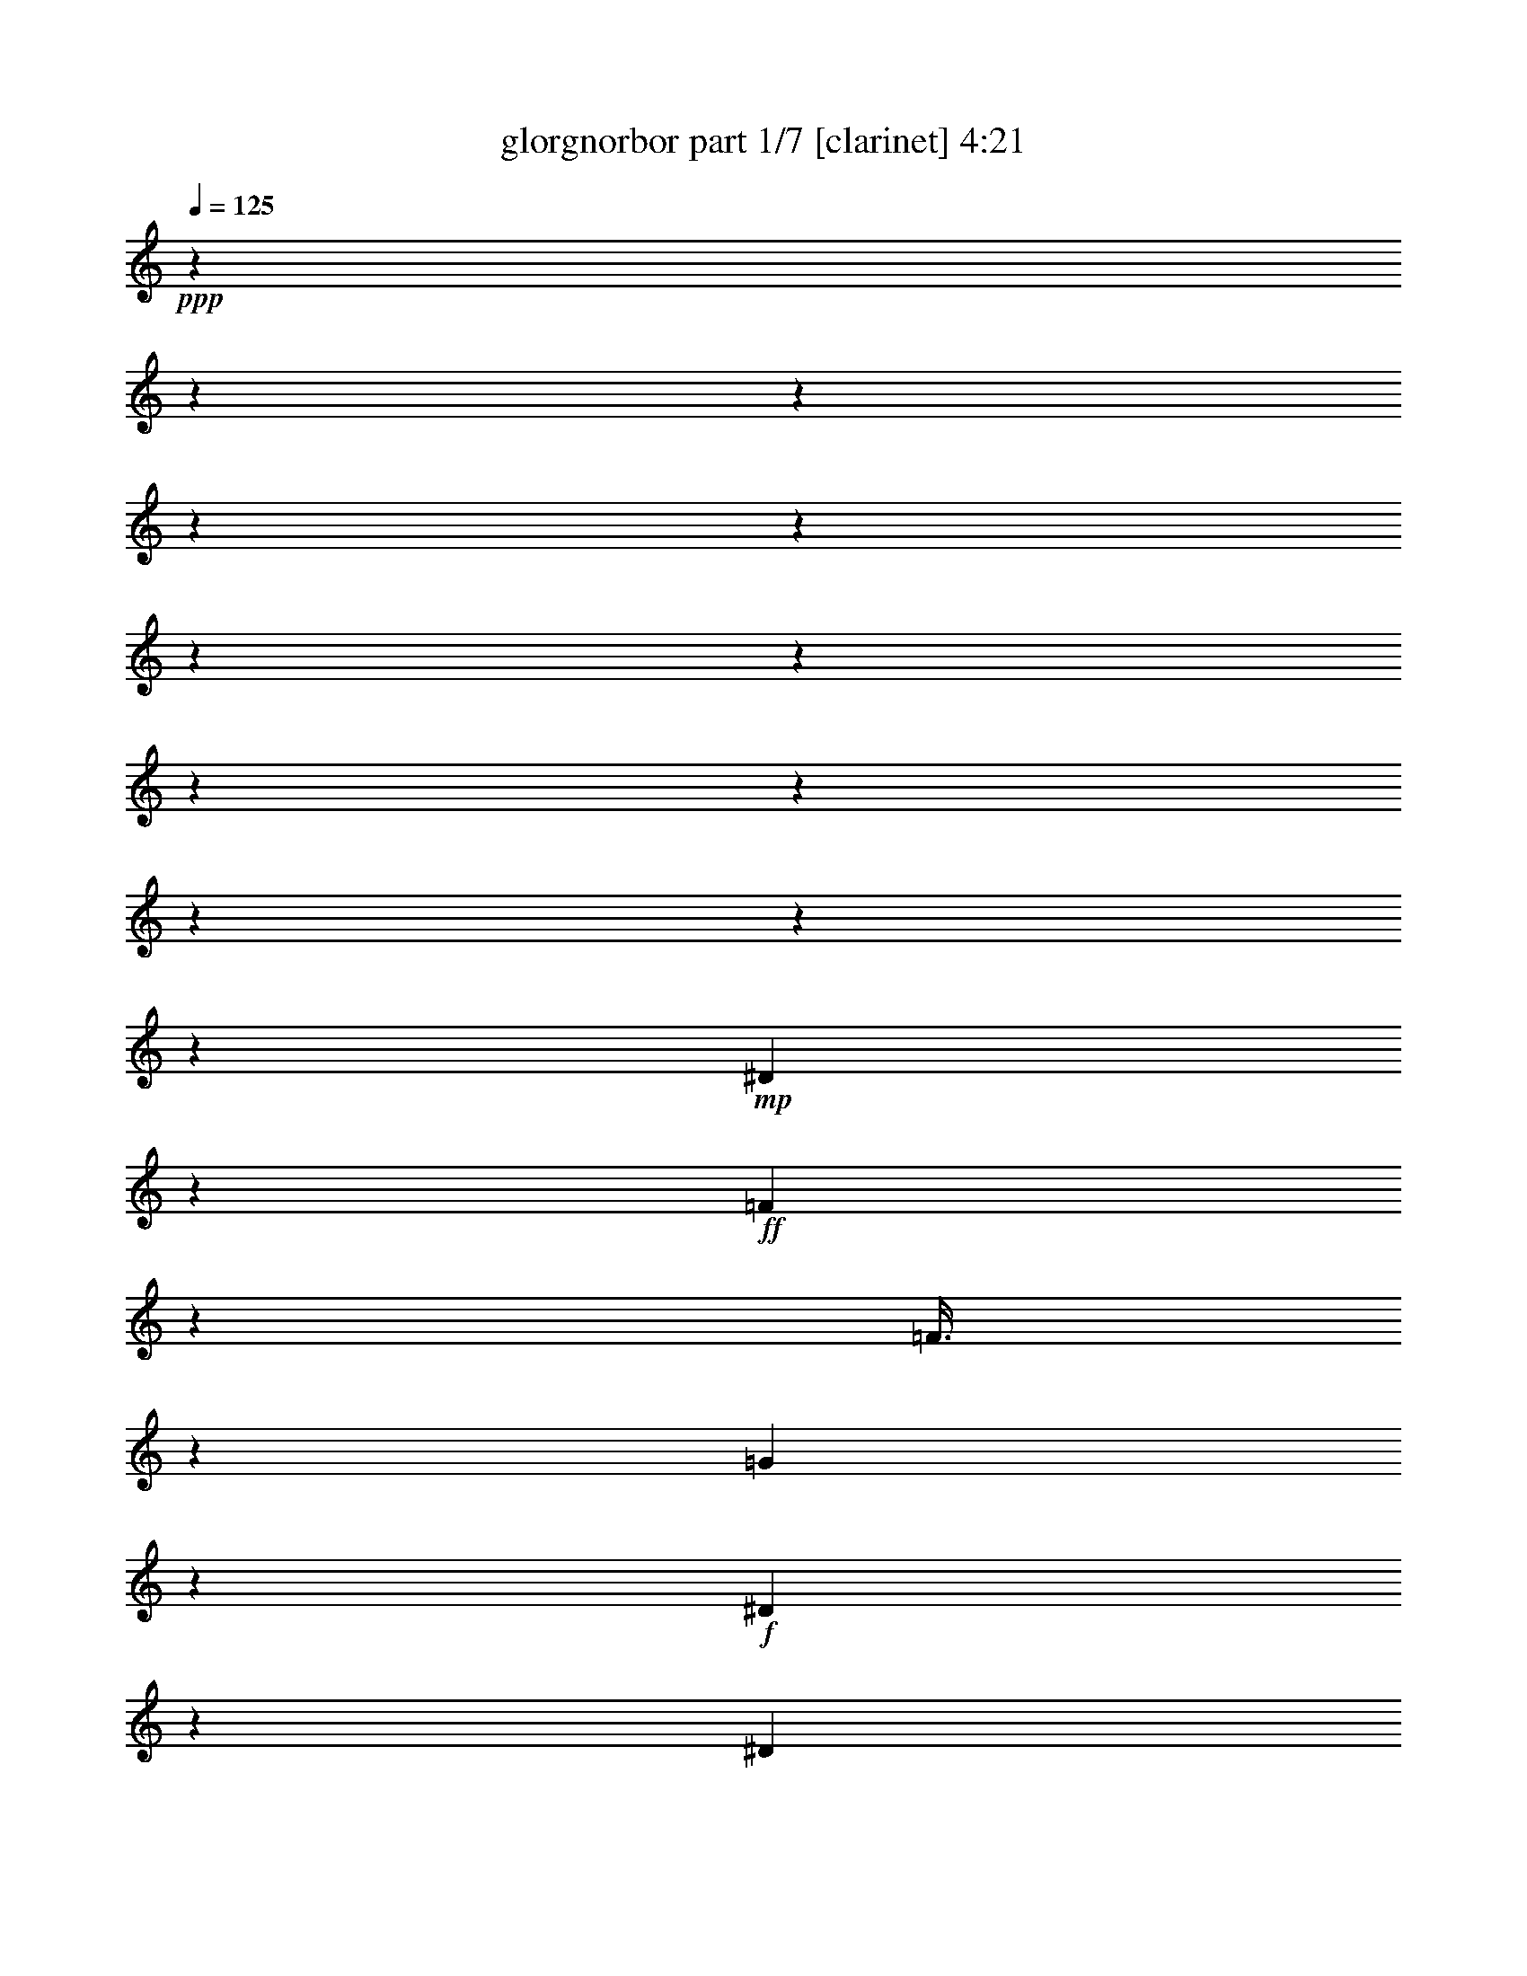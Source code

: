 % Produced with Bruzo's Transcoding Environment 

X:1 
T: glorgnorbor part 1/7 [clarinet] 4:21 
Z: Transcribed with BruTE 
L: 1/4 
Q: 125 
K: C 
+ppp+ 
z7514/939 
z7514/939 
z7514/939 
z7514/939 
z7514/939 
z7514/939 
z7514/939 
z7514/939 
z7514/939 
z7514/939 
z7514/939 
z40665/10016 
+mp+ 
[^D3793/10016] 
z2317/3756 
+ff+ 
[=F120/313] 
z22543/10016 
[=F3/8] 
z15115/30048 
[=G233/626] 
z104947/30048 
+f+ 
[^D120/313] 
z14027/15024 
[^D1899/5008] 
z14989/30048 
+ff+ 
[=F1885/5008] 
z3101/5008 
+f+ 
[=C4443/10016] 
z7514/939 
z6446/939 
+ff+ 
[=C4717/15024] 
z3757/30048 
[=D483/1252] 
z14791/30048 
[^D959/2504] 
z5671/15024 
[=D350/939] 
z5061/10016 
[^A,2779/7512] 
z5089/10016 
[^A,1379/3756] 
z5117/10016 
[=G,2737/7512] 
z2371/3756 
[^A,4181/7512] 
z3533/15024 
[=C11719/30048] 
z2033/15024 
[=C1827/5008] 
z201041/30048 
[=C3145/10016] 
z3757/30048 
[=C4717/15024] 
z3757/30048 
[=D3145/10016] 
z3757/30048 
[^D3701/10016] 
z955/1878 
[=F20411/30048] 
z99/313 
+f+ 
[^A,2173/5008] 
z3271/10016 
[^A,8243/15024] 
z903/2504 
[^A,15463/30048] 
z455/1252 
[^A,13501/30048] 
z9349/30048 
[^A,5657/15024] 
z5411/30048 
[^A,479/1252] 
z49823/7512 
+ff+ 
[=G2961/10016] 
z3757/30048 
[=G10193/30048] 
z3757/30048 
[=G3603/10016] 
z871/5008 
[=G1443/2504] 
z7921/30048 
[=F16499/30048] 
z10823/30048 
[=F11719/30048] 
z1245/2504 
[=F35473/30048] 
z3757/30048 
[^D11269/30048] 
z3757/30048 
[=G9547/15024] 
z114545/15024 
[=C4717/15024] 
z3757/30048 
+f+ 
[=C3145/10016] 
z3757/30048 
+ff+ 
[=C4717/15024] 
z3757/30048 
[=C9373/15024] 
z7637/30048 
[^A,929/2504] 
z15235/30048 
[^A,4175/7512] 
z9683/30048 
[^A,6791/10016] 
z3005/15024 
+f+ 
[^A,3145/10016] 
z3757/30048 
[^A,4717/15024] 
z3757/30048 
+ff+ 
[=C1615/1878] 
z13933/15024 
+f+ 
[^D3861/10016] 
z4201/30048 
+ff+ 
[^D1729/5008] 
z3757/30048 
[^D17359/30048] 
z1373/7512 
[=F3781/5008] 
z30605/7512 
[=C3145/10016] 
z3757/30048 
[=C4717/15024] 
z3757/30048 
[=D3145/10016] 
z3757/30048 
[^D4235/10016] 
z14617/30048 
+f+ 
[=D4799/7512] 
z7187/30048 
+ff+ 
[^A,13477/30048] 
z2151/5008 
[^A,1919/5008] 
z14869/30048 
[^A,15187/30048] 
z7663/30048 
[^A,14879/30048] 
z719/1878 
[=C5519/15024] 
z5687/30048 
[=C14977/30048] 
z98513/15024 
[=G3145/10016] 
z3757/30048 
[=G7601/15024] 
z3727/10016 
[=G18875/30048] 
z115/313 
[=F17137/30048] 
z1541/5008 
[=F17053/30048] 
z2899/15024 
[=F20501/30048] 
z2941/15024 
[=F18539/30048] 
z237/626 
[=G3509/3756] 
z109987/15024 
+f+ 
[^D587/1878] 
[^D4649/7512] 
z1931/5008 
[^D9235/15024] 
z7913/30048 
+ff+ 
[=D11783/15024] 
z3757/30048 
[=C3871/7512] 
z3633/10016 
[=C3771/5008] 
z3757/30048 
+f+ 
[^A,3805/5008] 
z13211/30048 
[^A,3145/10016] 
z3757/30048 
[=C4717/15024] 
z3757/30048 
+ff+ 
[=C5587/10016] 
z87493/15024 
[=G23699/10016] 
z5459/30048 
[=G4397/10016] 
[=F26383/30048] 
[^D7531/10016] 
z1895/15024 
+f+ 
[^D39575/30048] 
+ff+ 
[=D26383/30048] 
[^D8433/2504] 
z5275/30048 
[=F33933/10016] 
z1211/5008 
[=G587/1878] 
[=G7781/30048] 
[=G18767/30048] 
z66059/30048 
[^D5299/15024] 
[^D3131/10016] 
[^D17267/30048] 
z34607/15024 
[=F23029/7512] 
z3757/30048 
[^A,2873/7512] 
z103699/30048 
[^D5299/15024] 
[^D587/1878] 
[^D11563/30048] 
z37459/15024 
[^D3131/10016] 
[^D4829/15024] 
[^D11227/30048] 
z37627/15024 
[=F92341/30048] 
[^A,8249/15024] 
z32387/7512 
[=C4717/15024] 
z3757/30048 
[=C3145/10016] 
z3757/30048 
[=D4717/15024] 
z3757/30048 
[^D14971/30048] 
z951/2504 
[=D8383/15024] 
z6575/15024 
[^A,587/939] 
z2533/10016 
[^A,11425/15024] 
[=G,5257/5008] 
z1813/10016 
[^A,11467/30048] 
z2629/15024 
[=C4717/15024] 
z3757/30048 
[=C6743/15024] 
z98789/15024 
[=C26383/30048] 
[=D4181/7512] 
[^D913/1252-] 
[=D3757/30048-^D3757/30048] 
[=D1021/1252] 
[=C9547/15024] 
z7289/30048 
+f+ 
[^A,15253/30048] 
z1855/5008 
+ff+ 
[^A,15169/30048] 
z7681/30048 
+mf+ 
[^A,347/939] 
z5621/30048 
+f+ 
[^A,4717/15024] 
z3757/30048 
[^A,1055/1878] 
z9503/30048 
[^A,1375/2504] 
z3757/30048 
+mf+ 
[^A,11567/30048] 
z3761/10016 
+ff+ 
[^A,18773/30048] 
z11411/2504 
[=G3145/10016] 
z3757/30048 
[=G4717/15024] 
z3757/30048 
[=G3795/10016] 
z5339/30048 
[=G9541/15024] 
z3769/30048 
[=F8447/15024] 
z3163/10016 
[=F3725/10016] 
z1901/3756 
[=F8363/15024] 
z3219/10016 
[=F26383/30048] 
[^D4717/15024] 
z3757/30048 
[=G24031/30048] 
z17863/2504 
+f+ 
[=C4717/15024] 
z3757/30048 
+mf+ 
[=C1837/5008] 
z15361/30048 
+ff+ 
[=C8287/15024] 
z9809/30048 
[^A,8245/15024] 
z3611/10016 
[^A,542/939] 
z3013/10016 
[^A,4717/15024] 
z3757/30048 
[^A,3145/10016] 
z3757/30048 
[^A,4717/15024] 
z3757/30048 
[^A,3833/10016] 
z5225/30048 
[=C32345/30048] 
z14999/7512 
[=F4717/15024] 
z3757/30048 
[=G7539/10016] 
z30149/30048 
[=G52505/30048] 
z37243/30048 
[=C4717/15024] 
z3757/30048 
[=C3145/10016] 
z3757/30048 
[=D4717/15024] 
z3757/30048 
[^D4277/7512] 
z9275/30048 
[=D15145/30048] 
z1873/5008 
[^A,15061/30048] 
z14855/30048 
[^A,4441/10016] 
z9527/30048 
[=G,6843/10016] 
z9523/15024 
[^A,4717/15024] 
z3757/30048 
[=C457/1252] 
z1439/7512 
[=C8393/15024] 
z63895/10016 
[=G3145/10016] 
z3757/30048 
[=G4717/15024] 
z3757/30048 
[=G3703/10016] 
z5615/30048 
[=G9403/15024] 
z4045/30048 
[=F3685/7512] 
z3881/10016 
[=F458/939] 
z15259/30048 
[=F9277/15024] 
z7007/10016 
[^D4397/10016] 
[=G8007/10016] 
z18747/2504 
[=C3145/10016] 
z3757/30048 
[=C4717/15024] 
z3757/30048 
[=D3131/10016] 
[=D2425/7512] 
z3757/30048 
[^D3145/10016] 
z3757/30048 
[^D11293/30048] 
z5431/30048 
[=D18989/30048] 
z3697/15024 
[^A,3797/10016] 
z5333/30048 
[^A,10483/15024] 
z5417/30048 
[=G,7617/10016] 
[^A,20573/30048] 
z2905/15024 
[=C3699/10016] 
z5627/30048 
[=C16915/30048] 
z56235/10016 
[=G2911/1252] 
z3095/10016 
[=G3145/10016] 
z3757/30048 
[=F1021/1252-] 
[^D3757/30048-=F3757/30048] 
[^D1877/2504] 
z3793/7512 
[^D7803/5008] 
z1487/7512 
[^D48685/15024] 
z5569/30048 
[=F47935/15024] 
z13195/30048 
[=G587/1878] 
[=G7781/30048] 
[=G18473/30048] 
z22431/10016 
[^D587/1878] 
[^D9659/30048] 
[^D1571/2504] 
z22543/10016 
[=F23029/7512] 
z3757/30048 
[^A,5599/15024] 
z26233/7512 
[^D3131/10016] 
[^D4829/15024] 
[^D11269/30048] 
z18803/7512 
[^D3131/10016] 
[^D679/1878] 
[^D5803/15024] 
z73669/30048 
[=F2915/939] 
[^A,15265/30048] 
z106991/30048 
[=G3131/10016] 
[=G1945/7512] 
[=G9301/15024] 
z5597/2504 
[^D3131/10016] 
[^D4829/15024] 
[^D6327/10016] 
z5625/2504 
[=F23029/7512] 
z3757/30048 
[^A,118/313] 
z104803/30048 
[^D587/1878] 
[^D9659/30048] 
[^D5699/15024] 
z75083/30048 
[^D587/1878] 
[^D10865/30048] 
[^D5867/15024] 
z73541/30048 
[=F30589/10016] 
z7514/939 
z7514/939 
z7514/939 
z7514/939 
z7514/939 
z191671/30048 
[=A587/1878] 
[=A7781/30048] 
[=A18455/30048] 
z22437/10016 
[=F587/1878] 
[=F9659/30048] 
[=F3139/5008] 
z22549/10016 
[=G23029/7512] 
z3757/30048 
[=C2795/7512] 
z52475/15024 
[=F3131/10016] 
[=F4829/15024] 
[=F11251/30048] 
z37615/15024 
[=F3131/10016] 
[=F679/1878] 
[=F2897/7512] 
z73687/30048 
[=G2915/939] 
[=C15247/30048] 
z107009/30048 
[=A3131/10016] 
[=A1945/7512] 
[=A2323/3756] 
z11197/5008 
[=F3131/10016] 
[=F4829/15024] 
[=F6321/10016] 
z11253/5008 
[=G23029/7512] 
z3757/30048 
[=C1885/5008] 
z104821/30048 
[=F587/1878] 
[=F9659/30048] 
[=F2845/7512] 
z75101/30048 
[=F587/1878] 
[=F10865/30048] 
[=F2929/7512] 
z73559/30048 
[=G29841/10016] 
z3757/30048 
[=C961/1878] 
z3340/939 
[=A587/1878] 
[=A7781/30048] 
[=A18713/30048] 
z66113/30048 
[=F5299/15024] 
[=F3131/10016] 
[=F17213/30048] 
z17317/7512 
[=G23029/7512] 
z3757/30048 
[=C5719/15024] 
z7514/939 
z48841/7512 

X:2 
T: glorgnorbor part 2/7 [lute] 4:21 
Z: Transcribed with BruTE 
L: 1/4 
Q: 125 
K: C 
+ppp+ 
z7514/939 
z7514/939 
z7514/939 
z7514/939 
z7514/939 
z7514/939 
z7514/939 
z7514/939 
z7514/939 
z7514/939 
z7514/939 
z7514/939 
z7514/939 
z7514/939 
z7514/939 
z7514/939 
z7514/939 
z7514/939 
z7514/939 
z7514/939 
z7514/939 
z7514/939 
z7514/939 
z7514/939 
z7514/939 
z7514/939 
z7514/939 
z231299/30048 
+pp+ 
[^D3757/15024^G3757/15024-] 
+ppp+ 
[^G5677/30048] 
[^D3757/15024-^G3757/15024] 
[^D2839/15024] 
[^D3757/15024-^G3757/15024] 
+ppp+ 
[^D5677/30048] 
+ppp+ 
[^D7145/30048^G7145/30048] 
z6047/30048 
[^G7289/30048^D7289/30048-] 
+ppp+ 
[^D2951/15024] 
+ppp+ 
[^D7061/30048^G7061/30048] 
z3535/15024 
[^D3979/15024^G3979/15024] 
z2617/15024 
[^D1979/7512^G1979/7512] 
z5275/30048 
+pp+ 
[=F3937/15024^A3937/15024] 
z2659/15024 
+ppp+ 
[=F3771/10016^A3771/10016] 
[^A3757/30048-] 
+ppp+ 
[=F3175/15024-^A3175/15024] 
[=F4963/30048] 
[^A7289/30048=F7289/30048-] 
[=F2951/15024] 
[=F3853/15024^A3853/15024] 
z2743/15024 
[=F479/1878^A479/1878] 
z5527/30048 
[=F3811/15024^A3811/15024] 
z2785/15024 
+pp+ 
[=F1895/7512^A1895/7512] 
z5611/30048 
+ppp+ 
[=G3757/15024=c3757/15024-] 
+ppp+ 
[=c2839/15024] 
+ppp+ 
[=G937/3756=c937/3756] 
z5695/30048 
[=G3727/15024=c3727/15024] 
z2869/15024 
[=G1853/7512=c1853/7512] 
z5779/30048 
[=G3685/15024=c3685/15024] 
z2911/15024 
[=G229/939=c229/939] 
z783/2504 
[=G2951/15024=c2951/15024] 
z3757/30048 
+ppp+ 
[=G3757/15024-=c3757/15024] 
[=G5677/30048] 
+ppp+ 
[^G1215/5008^D1215/5008-] 
+ppp+ 
[^D2951/15024] 
+ppp+ 
[^D895/3756^G895/3756] 
z6031/30048 
+ppp+ 
[^D3559/15024^G3559/15024] 
z3037/15024 
[^D1769/7512^G1769/7512] 
z7055/30048 
+ppp+ 
[^D1967/10016^G1967/10016] 
z3757/30048 
+ppp+ 
[^G1215/5008^D1215/5008-] 
+ppp+ 
[^D2951/15024] 
[^G1215/5008^D1215/5008-] 
[^D1033/7512] 
z2651/15024 
+ppp+ 
[^D7847/30048^G7847/30048] 
z5345/30048 
[=F7805/30048^A7805/30048] 
z2693/15024 
+ppp+ 
[=F7763/30048^A7763/30048] 
z5429/30048 
[=F7721/30048^A7721/30048] 
z2735/15024 
+ppp+ 
[=F7679/30048^A7679/30048] 
z5513/30048 
[=F7637/30048^A7637/30048] 
z2777/15024 
[=F7595/30048^A7595/30048] 
z5597/30048 
[=F7553/30048^A7553/30048] 
z2819/15024 
[=F7511/30048^A7511/30048] 
z5681/30048 
[=F7469/30048^A7469/30048] 
z2861/15024 
[=F7427/30048^A7427/30048] 
z5765/30048 
[=F7385/30048^A7385/30048] 
z2903/15024 
[=F2951/15024^A2951/15024] 
z3757/30048 
[^A1215/5008=F1215/5008-] 
[=F827/5008] 
+ppp+ 
[^A3757/30048-] 
[=F2117/10016-^A2117/10016] 
[=F6841/30048^A6841/30048-] 
+ppp+ 
[=F3175/15024-^A3175/15024] 
[=F3757/30048] 
z3799/30048 
+pp+ 
[=F1509/5008^A1509/5008] 
z2069/15024 
+ppp+ 
[=G9011/30048=c9011/30048] 
z1045/7512 
+ppp+ 
[=G7091/30048=c7091/30048] 
z6101/30048 
+ppp+ 
[=G3757/15024=c3757/15024-] 
[=c6617/30048] 
+ppp+ 
[=G3973/15024=c3973/15024] 
z5245/30048 
[=G247/939=c247/939] 
z661/3756 
[=G3931/15024=c3931/15024] 
z5329/30048 
+ppp+ 
[=G1955/7512=c1955/7512] 
z1343/7512 
+ppp+ 
[=G3757/15024-=c3757/15024] 
[=G5677/30048] 
[^D967/3756^G967/3756] 
z341/1878 
+ppp+ 
[^D3847/15024^G3847/15024] 
z5497/30048 
[^D1913/7512^G1913/7512] 
z1385/7512 
[^D3805/15024^G3805/15024] 
z5581/30048 
[^D2951/15024^G2951/15024] 
z3757/30048 
[^G1215/5008^D1215/5008-] 
[^D1967/10016] 
+ppp+ 
[^G1215/5008^D1215/5008-] 
+ppp+ 
[^D2951/15024] 
[^D3757/30048-] 
+ppp+ 
[^D5411/30048^G5411/30048-] 
[^G3757/30048] 
z3799/30048 
+ppp+ 
[=F925/3756^A925/3756] 
z181/939 
+ppp+ 
[=F3679/15024^A3679/15024] 
z5833/30048 
[=F1829/7512^A1829/7512] 
z1469/7512 
+ppp+ 
[=F3637/15024^A3637/15024] 
z5917/30048 
+ppp+ 
[=F226/939^A226/939] 
z745/3756 
[=F3595/15024^A3595/15024] 
z6001/30048 
[=F1787/7512^A1787/7512] 
z1511/7512 
+ppp+ 
[=F3553/15024^A3553/15024] 
z6085/30048 
+ppp+ 
[=F883/3756^A883/3756] 
z7067/30048 
[=F7961/30048^A7961/30048] 
z5231/30048 
[=F7919/30048^A7919/30048] 
z659/3756 
+ppp+ 
[=F7877/30048^A7877/30048] 
z5315/30048 
[=F7835/30048^A7835/30048] 
z1339/7512 
[=F7793/30048^A7793/30048] 
z5399/30048 
+ppp+ 
[=F1967/10016^A1967/10016] 
z3757/30048 
[=F3757/15024^A3757/15024-] 
[^A3757/30048] 
z909/5008 
+ppp+ 
[=G7667/30048=c7667/30048] 
z1381/7512 
+ppp+ 
[=G7625/30048=c7625/30048] 
z5567/30048 
[=G7583/30048=c7583/30048] 
z701/3756 
+ppp+ 
[=G7541/30048=c7541/30048] 
z5651/30048 
[=G7499/30048=c7499/30048] 
z1423/7512 
[=G7457/30048=c7457/30048] 
z5735/30048 
[=G7415/30048=c7415/30048] 
z361/1878 
[=G7373/30048=c7373/30048] 
z5819/30048 
[=G3757/15024=d3757/15024-] 
[=d5677/30048] 
[=G7289/30048=d7289/30048] 
z5903/30048 
[=G9125/30048=d9125/30048] 
z2033/15024 
+ppp+ 
[=G1215/5008=d1215/5008-] 
[=d3757/30048] 
z5677/30048 
+ppp+ 
[=G2951/15024=d2951/15024] 
z3757/30048 
[=G375/1252=d375/1252] 
z131/939 
+ppp+ 
[=G7289/30048=d7289/30048-] 
[=d3757/30048] 
z2839/15024 
+ppp+ 
[=G3771/10016-=d3771/10016-] 
+ppp+ 
[=G3757/30048^G3757/30048-=d3757/30048] 
[^G3063/5008-] 
+ppp+ 
[^G5575/10016-=c5575/10016-] 
[^G26383/30048-=c26383/30048-^d26383/30048-] 
[^G31591/7512-=c31591/7512-^d31591/7512^g31591/7512] 
[^G3757/30048-=c3757/30048] 
+ppp+ 
[^G7219/30048] 
z11299/30048 
+ppp+ 
[=G3757/15024-=c3757/15024] 
+ppp+ 
[=G5677/30048] 
+ppp+ 
[=G7445/30048=c7445/30048] 
z5747/30048 
+ppp+ 
[=G2951/15024=c2951/15024] 
z3757/30048 
+ppp+ 
[=c7289/30048=G7289/30048-] 
+ppp+ 
[=G2951/15024] 
+ppp+ 
[=G3547/15024=c3547/15024] 
z3049/15024 
+ppp+ 
[=G1763/7512=c1763/7512] 
z7079/30048 
[=G7949/30048=c7949/30048] 
z2621/15024 
[=G7907/30048=c7907/30048] 
z5285/30048 
[=G1967/10016=d1967/10016] 
z3757/30048 
[=G2533/10016=d2533/10016] 
z5593/30048 
+ppp+ 
[=G1215/5008=d1215/5008-] 
[=d1967/10016] 
+ppp+ 
[=G2505/10016=d2505/10016] 
z5677/30048 
[=G2491/10016=d2491/10016] 
z953/5008 
+ppp+ 
[=G2477/10016=d2477/10016] 
z1549/5008 
[=G1967/10016=d1967/10016] 
z3757/30048 
+ppp+ 
[=G3757/15024=d3757/15024-] 
[=d3757/30048] 
z909/5008 
+ppp+ 
[^G4829/15024-] 
[^G1649/3756-=c1649/3756-] 
[^G4397/10016-=c4397/10016-^d4397/10016-] 
[^G50603/10016-=c50603/10016^d50603/10016^g50603/10016] 
[^G16921/30048] 
z226/939 
+ppp+ 
[=G1949/7512=c1949/7512] 
z1349/7512 
[=G3877/15024=c3877/15024] 
z5437/30048 
[=G241/939=c241/939] 
z685/3756 
+ppp+ 
[=G3835/15024=c3835/15024] 
z5521/30048 
+ppp+ 
[=G1907/7512=c1907/7512] 
z1391/7512 
+ppp+ 
[=G3793/15024=c3793/15024] 
z5605/30048 
[=G2951/15024=c2951/15024] 
z3757/30048 
[=c3757/30048-] 
[=G5411/30048-=c5411/30048] 
+ppp+ 
[=G1341/10016] 
+ppp+ 
[=G3757/15024-=d3757/15024] 
+ppp+ 
[=G2839/15024] 
+ppp+ 
[=G1199/5008=d1199/5008] 
z4765/15024 
[=G461/1878=d461/1878] 
z727/3756 
[=G3667/15024=d3667/15024] 
z5857/30048 
[=G1823/7512=d1823/7512] 
z1475/7512 
[=G3625/15024=d3625/15024] 
z5941/30048 
[=G1215/5008=d1215/5008-] 
[=d2951/15024] 
+ppp+ 
[=G3757/15024-=d3757/15024] 
[=G3757/30048] 
z29243/30048 
+ppp+ 
[^G489/1252^d489/1252] 
z30431/30048 
+ppp+ 
[^G861/1252^d861/1252-] 
[^d3757/30048] 
z1217/939 
+ppp+ 
[=c3757/30048-] 
+ppp+ 
[^G191/626-=c191/626^d191/626-] 
[^G685/5008^d685/5008] 
z7513/10016 
[^G10645/10016=c10645/10016-^d10645/10016] 
[=c3757/30048] 
z15133/15024 
+ppp+ 
[=G7307/30048=c7307/30048] 
z1471/7512 
+ppp+ 
[=G545/1878=c545/1878] 
[=G3757/30048-] 
+ppp+ 
[=G3175/15024=c3175/15024-] 
[=c4963/30048] 
[=G329/1252=c329/1252] 
z1765/10016 
+ppp+ 
[=G1309/5008=c1309/5008] 
z2669/15024 
[=G651/2504=c651/2504] 
z7973/30048 
+ppp+ 
[=G6841/30048=d6841/30048] 
z3757/30048 
+ppp+ 
[=G1215/5008=d1215/5008-] 
[=d4195/30048] 
z5239/30048 
[=G3955/15024=d3955/15024] 
z2641/15024 
+ppp+ 
[=G1967/7512=d1967/7512] 
z5323/30048 
+ppp+ 
[=G3913/15024=d3913/15024] 
z2683/15024 
+ppp+ 
[=G973/3756=d973/3756] 
z5407/30048 
[=G3871/15024=d3871/15024] 
z2725/15024 
+ppp+ 
[=G1925/7512=d1925/7512] 
z94/313 
+ppp+ 
[^G2951/15024-^d2951/15024] 
[^G3757/30048] 
+ppp+ 
[^G238/939^d238/939] 
z5575/30048 
[^G3787/15024^d3787/15024] 
z2809/15024 
[^G1967/10016^d1967/10016] 
z3757/30048 
[^G3757/30048-] 
[^G451/2504^d451/2504-] 
[^d1341/10016] 
+ppp+ 
[^G301/1252^d301/1252] 
z2375/7512 
+ppp+ 
[^G3703/15024^d3703/15024] 
z2893/15024 
+ppp+ 
[^G3757/15024^d3757/15024-] 
+ppp+ 
[^d5677/30048] 
[^A3757/15024=f3757/15024-] 
[=f2839/15024] 
[^A3757/15024=f3757/15024-] 
[=f5677/30048] 
+ppp+ 
[^A3039/10016=f3039/10016] 
z4075/30048 
[^A4537/15024=f4537/15024] 
z4117/30048 
[^A3011/10016=f3011/10016] 
z4159/30048 
[^A3757/15024=f3757/15024-] 
[=f3757/30048] 
z5453/30048 
[^A6841/30048=f6841/30048] 
z3757/30048 
+ppp+ 
[^A7967/30048=f7967/30048] 
z5225/30048 
[=G7925/30048=c7925/30048] 
z2633/15024 
+ppp+ 
[=G7883/30048=c7883/30048] 
z5309/30048 
+ppp+ 
[=G7841/30048=c7841/30048] 
z2675/15024 
[=G7799/30048=c7799/30048] 
z5393/30048 
[=G7757/30048=c7757/30048] 
z2717/15024 
[=G7715/30048=c7715/30048] 
z5477/30048 
[=G7673/30048=c7673/30048] 
z2759/15024 
[=G7631/30048=c7631/30048] 
z5561/30048 
[=G7589/30048=d7589/30048] 
z2801/15024 
[=G3757/15024-=d3757/15024] 
+ppp+ 
[=G2839/15024] 
+ppp+ 
[=G7505/30048=d7505/30048] 
z2843/15024 
[=G7463/30048=d7463/30048] 
z5729/30048 
[=G7421/30048=d7421/30048] 
z2885/15024 
[=G7379/30048=d7379/30048] 
z1397/7512 
[=d3757/30048-] 
[=G1409/7512-=d1409/7512] 
+ppp+ 
[=G1341/10016] 
[=G3757/15024=d3757/15024-] 
[=d2839/15024] 
+ppp+ 
[^G4383/10016-] 
+ppp+ 
[^G3799/30048=c3799/30048-] 
[=c3145/10016-] 
[=c4397/10016-^d4397/10016-] 
[=c152075/30048-^d152075/30048^g152075/30048] 
[=c3757/30048] 
z16597/30048 
+ppp+ 
[=G235/939=c235/939] 
z709/3756 
+ppp+ 
[=G3739/15024=c3739/15024] 
z5713/30048 
[=G1859/7512=c1859/7512] 
z1439/7512 
[=G3697/15024=c3697/15024] 
z5797/30048 
+ppp+ 
[=G919/3756=c919/3756] 
z365/1878 
+ppp+ 
[=G3655/15024=c3655/15024] 
z5881/30048 
[=G1817/7512=c1817/7512] 
z1481/7512 
[=G3757/15024=c3757/15024-] 
[=c5677/30048] 
+ppp+ 
[=G3757/15024=d3757/15024-] 
[=d2839/15024] 
+ppp+ 
[=G2255/7512=d2255/7512] 
z4171/30048 
[=G2993/10016=d2993/10016] 
z4213/30048 
+ppp+ 
[=G3757/15024=d3757/15024-] 
[=d6617/30048] 
+ppp+ 
[=G7955/30048=d7955/30048] 
z1309/7512 
[=G7913/30048=d7913/30048] 
z82/313 
[=G6841/30048=d6841/30048-] 
[=d3757/30048] 
+ppp+ 
[=G3757/15024-=d3757/15024] 
[=G2839/15024] 
+ppp+ 
[^G7787/30048^d7787/30048] 
z1351/7512 
+ppp+ 
[^G7745/30048^d7745/30048] 
z5447/30048 
[^G7703/30048^d7703/30048] 
z343/1878 
[^G7661/30048^d7661/30048] 
z5531/30048 
[^G7619/30048^d7619/30048] 
z1393/7512 
[^G7577/30048^d7577/30048] 
z5615/30048 
[^G7535/30048^d7535/30048] 
z707/3756 
[^G7493/30048^d7493/30048] 
z5699/30048 
+ppp+ 
[^G7451/30048^d7451/30048] 
z1435/7512 
+ppp+ 
[^G7409/30048^d7409/30048] 
z5783/30048 
+ppp+ 
[^G1967/10016^d1967/10016] 
z3757/30048 
+ppp+ 
[^d1215/5008^G1215/5008-] 
[^G2951/15024] 
+ppp+ 
[^G2353/10016^d2353/10016] 
z221/939 
[^G663/2504^d663/2504] 
z1745/10016 
+ppp+ 
[^G1319/5008^d1319/5008] 
z7871/30048 
+ppp+ 
[^G3145/10016^d3145/10016] 
z3757/30048 
[=c3757/30048-] 
+ppp+ 
[=G7289/30048-=c7289/30048] 
[=G2839/15024-] 
[=G545/1878=c545/1878] 
+ppp+ 
[=c3757/30048-] 
[=G3175/15024-=c3175/15024] 
+ppp+ 
[=G4963/30048] 
+ppp+ 
[=G991/3756=c991/3756] 
z5263/30048 
[=G3943/15024=c3943/15024] 
z2653/15024 
[=G1961/7512=c1961/7512] 
z5347/30048 
[=G3145/10016=c3145/10016] 
[=c3757/30048-] 
[=G3757/30048-=c3757/30048] 
+ppp+ 
[=G1967/10016] 
+ppp+ 
[=d1215/5008=G1215/5008-] 
+ppp+ 
[=G2951/15024] 
+ppp+ 
[=G621/2504=d621/2504] 
z1159/3756 
+ppp+ 
[=G3817/15024=d3817/15024] 
z2779/15024 
+ppp+ 
[=G949/3756=d949/3756] 
z5599/30048 
[=G3775/15024=d3775/15024] 
z2821/15024 
+ppp+ 
[=G1877/7512=d1877/7512] 
z5683/30048 
+ppp+ 
[=G3733/15024=d3733/15024] 
z1543/5008 
[=G3757/15024-=d3757/15024] 
+ppp+ 
[=G2839/15024] 
+ppp+ 
[^G2951/15024^d2951/15024] 
z3757/30048 
+ppp+ 
[^G7289/30048^d7289/30048-] 
[^d2951/15024] 
+ppp+ 
[^G1215/5008^d1215/5008-] 
[^d2951/15024] 
+ppp+ 
[^G3757/15024-^d3757/15024] 
[^G5677/30048] 
+ppp+ 
[^G3031/10016^d3031/10016] 
z4099/30048 
+ppp+ 
[^G1793/7512^d1793/7512] 
z6019/30048 
+ppp+ 
[^G6841/30048^d6841/30048] 
z3757/30048 
[^G2601/10016^d2601/10016] 
z3991/15024 
[^G6841/30048-^d6841/30048] 
[^G3757/30048] 
[^G2573/10016^d2573/10016] 
z1501/5008 
[^G1967/10016^d1967/10016] 
z3757/30048 
[^G1215/5008^d1215/5008-] 
+ppp+ 
[^d2051/15024] 
z5333/30048 
+ppp+ 
[^G7817/30048^d7817/30048] 
z2687/15024 
+ppp+ 
[^G7775/30048^d7775/30048] 
z5417/30048 
+ppp+ 
[^G8453/15024^d8453/15024-] 
+ppp+ 
[^d1355/10016-] 
+ppp+ 
[=G3757/30048-^d3757/30048] 
[=G7423/15024-] 
[=G481/1878-=B481/1878=c481/1878-] 
[=G3757/5008-=c3757/5008-] 
[=G16799/10016=c16799/10016-^d16799/10016-] 
+ppp+ 
[=c1049/5008-^d1049/5008-] 
+ppp+ 
[=G3757/30048-=c3757/30048^d3757/30048] 
[=G7423/15024-] 
[=G5299/15024-^A5299/15024-] 
[=G3757/7512-^A3757/7512-=d3757/7512-] 
[=G51575/30048-^A51575/30048-=d51575/30048=g51575/30048-] 
[=G309/1252^A309/1252=g309/1252-] 
+ppp+ 
[=g2453/15024] 
z3757/30048 
+ppp+ 
[^G2951/15024^d2951/15024] 
z3757/30048 
+ppp+ 
[^G1215/5008^d1215/5008-] 
[^d4117/30048] 
z5317/30048 
+ppp+ 
[^G979/3756^d979/3756] 
z335/1878 
[^G3895/15024^d3895/15024] 
z5401/30048 
+ppp+ 
[^G1937/7512^d1937/7512] 
z1361/7512 
[^G3853/15024^d3853/15024] 
z5485/30048 
[^G479/1878^d479/1878] 
z691/3756 
[^G3811/15024^d3811/15024] 
z5569/30048 
+ppp+ 
[=F1895/7512^A1895/7512] 
z1403/7512 
+ppp+ 
[=F3769/15024^A3769/15024] 
z5653/30048 
+ppp+ 
[=F937/3756^A937/3756] 
z178/939 
[=F3727/15024^A3727/15024] 
z5737/30048 
[=F1853/7512^A1853/7512] 
z1445/7512 
+ppp+ 
[=F3685/15024^A3685/15024] 
z5821/30048 
+ppp+ 
[=F3145/10016^A3145/10016] 
+ppp+ 
[^A3757/30048-] 
[=F3643/15024^A3643/15024] 
z5905/30048 
+ppp+ 
[=G3757/15024=c3757/15024-] 
[=c2839/15024] 
[=G3601/15024=c3601/15024] 
z5989/30048 
[=G3757/15024=c3757/15024-] 
[=c2839/15024] 
[=G3757/15024=c3757/15024-] 
[=c5677/30048] 
[=G2985/10016=c2985/10016] 
z647/3756 
+ppp+ 
[=G7973/30048=c7973/30048] 
z5219/30048 
+ppp+ 
[=G7931/30048=c7931/30048] 
z1315/7512 
[=G7889/30048=c7889/30048] 
z5303/30048 
[^G7847/30048^d7847/30048] 
z167/939 
+ppp+ 
[^G3771/10016^d3771/10016] 
+ppp+ 
[^G3757/30048-] 
+ppp+ 
[^G1889/7512^d1889/7512-] 
[^d3757/30048] 
[^G7721/30048^d7721/30048] 
z5471/30048 
+ppp+ 
[^G7679/30048^d7679/30048] 
z689/3756 
+ppp+ 
[^G7637/30048^d7637/30048] 
z5555/30048 
+ppp+ 
[^G7595/30048^d7595/30048] 
z1399/7512 
[^G7553/30048^d7553/30048] 
z5639/30048 
[=F7511/30048^A7511/30048] 
z355/1878 
+ppp+ 
[=F7469/30048^A7469/30048] 
z5723/30048 
[=F7427/30048^A7427/30048] 
z1441/7512 
+ppp+ 
[=F7385/30048^A7385/30048] 
z5807/30048 
+ppp+ 
[=F7343/30048^A7343/30048] 
z731/3756 
+ppp+ 
[=F7301/30048^A7301/30048] 
z5891/30048 
+ppp+ 
[=F3757/15024-^A3757/15024] 
[=F5677/30048] 
+ppp+ 
[=F7217/30048^A7217/30048] 
z5975/30048 
+ppp+ 
[=F7175/30048^A7175/30048] 
z188/939 
[=F7133/30048^A7133/30048] 
z6059/30048 
[=F7091/30048^A7091/30048] 
z1525/7512 
[=F7049/30048^A7049/30048] 
z3541/15024 
[=F3973/15024^A3973/15024] 
z2623/15024 
[=F247/939^A247/939] 
z5287/30048 
+ppp+ 
[=F3931/15024^A3931/15024] 
z2665/15024 
+ppp+ 
[=F3757/15024^A3757/15024-] 
[^A5677/30048] 
+ppp+ 
[=G3889/15024=c3889/15024] 
z2707/15024 
+ppp+ 
[=G967/3756=c967/3756] 
z5455/30048 
+ppp+ 
[=G3847/15024=c3847/15024] 
z2749/15024 
[=G1913/7512=c1913/7512] 
z5539/30048 
+ppp+ 
[=G3805/15024=c3805/15024] 
z2791/15024 
+ppp+ 
[=G473/1878=c473/1878] 
z5623/30048 
+ppp+ 
[=G3763/15024=c3763/15024] 
z2833/15024 
+ppp+ 
[=G1871/7512=c1871/7512] 
z5707/30048 
[^D3721/15024^G3721/15024] 
z2875/15024 
+ppp+ 
[^D925/3756^G925/3756] 
z5791/30048 
[^D3679/15024^G3679/15024] 
z2917/15024 
[^D1829/7512^G1829/7512] 
z5875/30048 
+ppp+ 
[^D545/1878^G545/1878] 
[^D3757/30048-] 
[^D3175/15024^G3175/15024-] 
[^G4963/30048] 
[^D2635/10016^G2635/10016] 
z985/3756 
+ppp+ 
[^D4513/15024^G4513/15024] 
z4165/30048 
[=F6841/30048^A6841/30048] 
z3757/30048 
+ppp+ 
[=F2593/10016^A2593/10016] 
z1491/5008 
[=F1967/10016^A1967/10016] 
z3757/30048 
[^A1215/5008=F1215/5008-] 
[=F2081/15024] 
z5273/30048 
[=F7877/30048^A7877/30048] 
z2657/15024 
[=F7835/30048^A7835/30048] 
z5357/30048 
[=F7793/30048^A7793/30048] 
z2699/15024 
[=F7751/30048^A7751/30048] 
z5441/30048 
[=F1967/10016^A1967/10016] 
z3757/30048 
+ppp+ 
[^A1215/5008=F1215/5008-] 
[=F1955/15024] 
z5525/30048 
+ppp+ 
[=F7625/30048^A7625/30048] 
z2783/15024 
[=F7583/30048^A7583/30048] 
z5609/30048 
+ppp+ 
[=F7541/30048^A7541/30048] 
z2825/15024 
+ppp+ 
[=F7499/30048^A7499/30048] 
z5693/30048 
[=F7457/30048^A7457/30048] 
z2867/15024 
[=F7415/30048^A7415/30048] 
z5777/30048 
[=G3757/15024=c3757/15024-] 
[=c5677/30048] 
+ppp+ 
[=G7331/30048=c7331/30048] 
z5861/30048 
[=G7289/30048=c7289/30048] 
z2951/15024 
[=G1521/5008=c1521/5008] 
z2033/15024 
+ppp+ 
[=G3757/15024-=c3757/15024] 
[=G5677/30048] 
[=G7163/30048=c7163/30048] 
z3187/10016 
+ppp+ 
[=G2951/15024=c2951/15024] 
z3757/30048 
+ppp+ 
[=G7079/30048=c7079/30048] 
z1763/7512 
[^D997/3756^G997/3756] 
z163/939 
+ppp+ 
[^D3967/15024^G3967/15024] 
z5257/30048 
+ppp+ 
[^D2951/15024^G2951/15024] 
z3757/30048 
[^D1215/5008^G1215/5008-] 
[^G4093/30048] 
z5341/30048 
[^D244/939^G244/939] 
z673/3756 
+ppp+ 
[^D3883/15024^G3883/15024] 
z5425/30048 
+ppp+ 
[^D1931/7512^G1931/7512] 
z1367/7512 
[^D3841/15024^G3841/15024] 
z5509/30048 
[=F955/3756^A955/3756] 
z347/1878 
[=F3799/15024^A3799/15024] 
z5593/30048 
+ppp+ 
[=F1889/7512^A1889/7512] 
z1409/7512 
+ppp+ 
[=F3757/15024^A3757/15024] 
z5677/30048 
[=F467/1878^A467/1878] 
z715/3756 
[=F3715/15024^A3715/15024] 
z5761/30048 
+ppp+ 
[=F1847/7512^A1847/7512] 
z1451/7512 
[=F3673/15024^A3673/15024] 
z5845/30048 
+ppp+ 
[=F913/3756^A913/3756] 
z184/939 
+ppp+ 
[=F3631/15024^A3631/15024] 
z5929/30048 
+ppp+ 
[=F3757/15024-^A3757/15024] 
[=F2839/15024] 
+ppp+ 
[=F3589/15024^A3589/15024] 
z6013/30048 
+ppp+ 
[=F223/939^A223/939] 
z757/3756 
[=F3547/15024^A3547/15024] 
z6097/30048 
[=F1763/7512^A1763/7512] 
z7079/30048 
[=F7949/30048^A7949/30048] 
z5243/30048 
+ppp+ 
[=G7907/30048=c7907/30048] 
z1321/7512 
[=G7865/30048=c7865/30048] 
z5327/30048 
[=G7823/30048=c7823/30048] 
z671/3756 
[=G7781/30048=c7781/30048] 
z5411/30048 
+ppp+ 
[=G7739/30048=c7739/30048] 
z1363/7512 
+ppp+ 
[=G7697/30048=c7697/30048] 
z5495/30048 
+ppp+ 
[=G7655/30048=c7655/30048] 
z173/939 
+ppp+ 
[=G7613/30048=c7613/30048] 
z5579/30048 
+ppp+ 
[^D7571/30048^G7571/30048] 
z1405/7512 
+ppp+ 
[^D7529/30048^G7529/30048] 
z5663/30048 
[^D1967/10016^G1967/10016] 
z3757/30048 
+ppp+ 
[^D3757/30048-] 
+ppp+ 
[^D451/2504^G451/2504-] 
[^G3757/30048] 
z3799/30048 
[^D1967/10016^G1967/10016] 
z3757/30048 
[^D2379/10016^G2379/10016] 
z799/2504 
+ppp+ 
[^D1967/10016^G1967/10016] 
z3757/30048 
[^D2233/7512^G2233/7512] 
z1733/10016 
+ppp+ 
[=F3771/10016^A3771/10016] 
[=F3757/30048-] 
[=F2117/10016^A2117/10016-] 
[^A6841/30048=F6841/30048-] 
[=F3175/15024^A3175/15024-] 
[^A3757/30048] 
z3799/30048 
[=F7109/30048^A7109/30048] 
z6083/30048 
[=F7067/30048^A7067/30048] 
z883/3756 
[=F1991/7512^A1991/7512] 
z5227/30048 
+ppp+ 
[=F3961/15024^A3961/15024] 
z2635/15024 
[=F985/3756^A985/3756] 
z5311/30048 
[=F3919/15024^A3919/15024] 
z2677/15024 
+ppp+ 
[=F1949/7512^A1949/7512] 
z5395/30048 
+ppp+ 
[=F3877/15024^A3877/15024] 
z2719/15024 
[=F4717/15024^A4717/15024] 
[^A3757/30048-] 
[=F3757/30048-^A3757/30048] 
+ppp+ 
[=F3913/30048] 
z2761/15024 
+pp+ 
[=F26299/30048=c26299/30048-] 
[=c3757/30048] 
z4759/15024 
+pp+ 
[=d2356/939] 
z3757/30048 
+pp+ 
[=d3145/10016] 
z3757/30048 
[=g12487/7512] 
z3757/30048 
+pp+ 
[=f16411/10016] 
+pp+ 
[=e17909/15024] 
z3757/30048 
[=c'2951/15024] 
z3757/30048 
[=d2355/10016] 
[=a9659/30048] 
[=c'2493/2504] 
[=g2355/10016] 
[=a9659/30048] 
[=f4247/30048-] 
[=f3757/30048=g3757/30048-] 
[=g24281/30048] 
z3757/30048 
[=c'2355/10016] 
[=d177/1252-] 
[=d3757/30048=a3757/30048-] 
+ppp+ 
[=a827/5008] 
z3757/30048 
+pp+ 
[^a177/1252-] 
[=g3757/30048-^a3757/30048] 
[=g1945/7512] 
[=a1729/10016-] 
[=f3757/30048-=a3757/30048] 
[=f30631/30048] 
[=d20257/15024-] 
[=d599/626=a599/626] 
z3757/30048 
+ppp+ 
[=f4829/15024] 
+pp+ 
[=d1729/5008] 
z3757/30048 
+ppp+ 
[=A9659/30048] 
+pp+ 
[^A3819/10016] 
z5267/30048 
+ppp+ 
[=d7883/30048] 
z5309/30048 
+pp+ 
[=a4717/15024] 
z3757/30048 
[=f8757/5008] 
z3757/30048 
[=d3757/2504-=a3757/2504] 
[=d3757/30048] 
z1243/5008 
[=d21911/10016=a21911/10016] 
z3757/30048 
[=f3145/10016] 
z3757/30048 
[=d4397/10016] 
[=c9659/30048] 
[=d13105/30048] 
z3757/30048 
[=a11563/30048] 
+ppp+ 
[=g11287/30048] 
+pp+ 
[=f12985/30048] 
[=a8137/2504] 
z1915/5008 
[=a1835/10016=g1835/10016-] 
+ppp+ 
[=g3757/30048-] 
+pp+ 
[=f3809/30048-=g3809/30048] 
[=f3757/30048] 
z2423/7512 
[=c'12699/5008] 
z3757/30048 
+pp+ 
[=d1945/7512-] 
[=d3757/30048=f3757/30048-] 
+pp+ 
[=f3771/10016] 
[=g1649/3756] 
[=f4717/15024] 
z3757/30048 
[=e5575/10016] 
[=c'7543/5008] 
z1325/10016 
+ppp+ 
[=c'76/313] 
z2357/7512 
+pp+ 
[=d1649/3756] 
+pp+ 
[=c'4829/15024] 
[=g6403/15024] 
z1375/10016 
+pp+ 
[=a2503/15024] 
z3757/30048 
[=c'8237/30048] 
+ppp+ 
[=e6841/30048] 
z3757/30048 
+pp+ 
[=g2401/7512] 
z4139/30048 
+pp+ 
[=a11029/10016] 
z3757/30048 
[=g1235/5008] 
+ppp+ 
[=f243/1252] 
z3757/30048 
+pp+ 
[=g34069/30048] 
+pp+ 
[=f2585/10016] 
[=e243/1252] 
z3757/30048 
[=f12985/30048] 
[=e3143/7512] 
[=d9503/30048] 
z3757/30048 
[=c'8461/7512] 
z3757/30048 
[=d6527/15024] 
+pp+ 
[=c'51943/15024] 
z3757/30048 
+pp+ 
[=d1513/5008] 
z2057/15024 
[=f9035/30048] 
z1039/7512 
[=g1499/5008] 
z2099/15024 
[=a1729/5008] 
z3757/30048 
+pp+ 
[=f21397/10016] 
+pp+ 
[=f239/939] 
z2095/15024 
[=d14545/30048] 
[=e3923/10016] 
[=c'7307/15024] 
[=d6389/15024] 
[=a141/313] 
[=c'6389/15024] 
[=g4489/10016] 
[=a769/2504] 
z3757/30048 
[=f218/313] 
z3757/30048 
[=c'6997/30048] 
[=d4385/30048-] 
[=d3757/30048=e3757/30048-] 
[=e5807/30048] 
[=f1867/10016-] 
[=f3757/30048=g3757/30048-] 
[=g1677/10016] 
z3757/30048 
[=f6823/3756] 
z3757/30048 
[=e21967/10016] 
z12973/30048 
[=a1945/7512-] 
[=f3757/30048-=a3757/30048] 
[=f3265/7512] 
z2861/7512 
[=e1649/3756] 
[=f4717/15024] 
z3757/30048 
[=d1729/10016-] 
[=d3757/30048=e3757/30048-] 
[=e1021/5008=f1021/5008-] 
[=f1729/10016] 
[=g2951/15024] 
z3757/30048 
[=a2951/15024] 
z3757/30048 
+pp+ 
[=d112597/30048] 
+ppp+ 
[=g7423/7512] 
z3757/30048 
+pp+ 
[=f26383/10016] 
[=e11425/15024] 
[=c'23715/10016-] 
[=g3757/30048-=c'3757/30048] 
+ppp+ 
[=g20495/10016] 
+pp+ 
[=f7617/10016] 
+ppp+ 
[=e1375/2504] 
z3757/30048 
+pp+ 
[=d18409/7512] 
z28363/30048 
+ppp+ 
[=a967/626] 
z3757/30048 
+ppp+ 
[=d27419/15024] 
z2027/15024 
+ppp+ 
[=c'2793/2504] 
z3029/15024 
+ppp+ 
[=g22401/10016] 
z7514/939 
z7514/939 
z7514/939 
z139009/30048 

X:3 
T: glorgnorbor part 3/7 [lute] 4:21 
Z: Transcribed with BruTE 
L: 1/4 
Q: 125 
K: C 
+ppp+ 
z159535/30048 
+pp+ 
[=C,26383/7512-^D,26383/7512=G,26383/7512-=C26383/7512^D26383/7512-=G26383/7512] 
[=C,17119/5008-=G,17119/5008-^A,17119/5008-=D17119/5008-^D17119/5008] 
+ppp+ 
[=C,3757/30048=G,3757/30048^A,3757/30048=D3757/30048] 
+ppp+ 
[^G,8049/2504-=C8049/2504-^D8049/2504-] 
+pp+ 
[^G,3757/30048-=C3757/30048-^D3757/30048-=F3757/30048] 
[^G,64963/30048-=C64963/30048-^D64963/30048-=F64963/30048] 
+ppp+ 
[^G,26299/15024-=C26299/15024-^D26299/15024-] 
+pp+ 
[=G,1409/7512-^G,1409/7512=C1409/7512-^D1409/7512-=G1409/7512-] 
[=G,23537/7512-=C23537/7512^D23537/7512=G23537/7512-] 
+pp+ 
[=G,1827/10016-^A,1827/10016-=D1827/10016-=G1827/10016] 
[=G,3757/1252-^A,3757/1252-=D3757/1252-] 
[=G,3757/30048-^A,3757/30048-=D3757/30048-^D3757/30048] 
[=G,965/5008-^A,965/5008=D965/5008^D965/5008-] 
+pp+ 
[=G,481/1878^G,481/1878-=C481/1878-^D481/1878-] 
+ppp+ 
[^G,96139/30048-=C96139/30048-^D96139/30048-] 
+pp+ 
[^G,3757/30048-=C3757/30048-^D3757/30048-=F3757/30048] 
[^G,39113/30048-=C39113/30048-^D39113/30048-=F39113/30048] 
+ppp+ 
[^G,1001/939-=C1001/939-^D1001/939-] 
+pp+ 
[^G,26201/30048-=C26201/30048-^D26201/30048-=F26201/30048] 
+ppp+ 
[^G,7963/30048=C7963/30048-^D7963/30048-] 
+pp+ 
[=G,98845/30048-=C98845/30048-^D98845/30048=G98845/30048-] 
[=G,1827/10016-^A,1827/10016-=C1827/10016=G1827/10016] 
+pp+ 
[=G,100051/30048-^A,100051/30048=D100051/30048-] 
[=G,2453/10016^G,2453/10016-=C2453/10016-=D2453/10016^D2453/10016-] 
+ppp+ 
[^G,26299/7512-=C26299/7512-^D26299/7512-] 
+pp+ 
[^G,1841/10016-=C1841/10016-^D1841/10016=F1841/10016-] 
[^G,16963/15024-=C16963/15024-=F16963/15024] 
+ppp+ 
[^G,60125/30048=C60125/30048-^D60125/30048-] 
+pp+ 
[=G,56215/15024-=C56215/15024-^D56215/15024=G56215/15024-] 
+pp+ 
[=G,5635/30048-^A,5635/30048-=C5635/30048=D5635/30048-=G5635/30048] 
[=G,45967/15024^A,45967/15024-=D45967/15024-] 
[^A,3925/15024=D3925/15024] 
+ppp+ 
[^G,177/1252-=C177/1252-^D177/1252-] 
[=G,3757/30048^G,3757/30048-=C3757/30048-^D3757/30048-] 
[=G,12659/30048^G,12659/30048-=C12659/30048-^D12659/30048-] 
[^G,26299/10016-=C26299/10016-^D26299/10016-] 
+pp+ 
[^G,3105/5008-=C3105/5008-^D3105/5008=F3105/5008-] 
[^G,10409/15024-=C10409/15024-=F10409/15024] 
+ppp+ 
[^G,24411/10016=C24411/10016-^D24411/10016-] 
+pp+ 
[=G,31855/10016-=C31855/10016-^D31855/10016=G31855/10016-] 
+pp+ 
[=G,3757/30048-^A,3757/30048=C3757/30048-=D3757/30048=G3757/30048-] 
[=G,535/2504-^A,535/2504-=C535/2504=D535/2504-=G535/2504] 
[=G,12347/3756-^A,12347/3756=D12347/3756] 
+pp+ 
[=G,1313/10016^G,1313/10016-^D1313/10016-] 
+ppp+ 
[^G,3757/30048-=C3757/30048^D3757/30048-] 
[^G,184093/30048-=C184093/30048-^D184093/30048-] 
+pp+ 
[^G,2841/5008-=C2841/5008-^D2841/5008-=F2841/5008-] 
[^G,3757/30048=C3757/30048-^D3757/30048-=F3757/30048-=G3757/30048] 
[=C257/1252-^D257/1252-=F257/1252=G257/1252-] 
+ppp+ 
[=G,99379/30048-=C99379/30048-^D99379/30048-=G99379/30048] 
+pp+ 
[=G,2341/10016-=C2341/10016^D2341/10016-^A,2341/10016=D2341/10016] 
[=G,2065/10016-^A,2065/10016-=D2065/10016-^D2065/10016] 
[=G,92047/30048-^A,92047/30048-=D92047/30048-] 
[=G,2453/10016^G,2453/10016-^A,2453/10016=D2453/10016^D2453/10016-] 
+pp+ 
[^G,33187/10016-=C33187/10016-^D33187/10016] 
[^G,1841/10016-=C1841/10016-] 
+pp+ 
[^G,11271/10016-=C11271/10016-=F11271/10016-] 
[^G,1757/10016-=C1757/10016-^D1757/10016-=F1757/10016] 
+pp+ 
[^G,4383/10016-=C4383/10016^D4383/10016-] 
[^G,3465/5008-=C3465/5008-^D3465/5008] 
[^G,3757/15024-=C3757/15024-=F3757/15024-] 
+pp+ 
[^G,18869/30048=C18869/30048-=D18869/30048-=F18869/30048] 
[=C3757/30048-=D3757/30048-^D3757/30048-] 
[=G,3757/30048=C3757/30048-=D3757/30048^D3757/30048=G3757/30048] 
[=G,105083/30048-=C105083/30048^D105083/30048=G105083/30048] 
[=G,33187/10016-^A,33187/10016-=D33187/10016-=F33187/10016-] 
[=G,1827/10016^G,1827/10016-^A,1827/10016=C1827/10016-=D1827/10016=F1827/10016] 
[^G,12487/3756-=C12487/3756-^D12487/3756-=G12487/3756-] 
[^G,51827/15024=C51827/15024-^D51827/15024-=F51827/15024=G51827/15024] 
[=G,3757/30048=C3757/30048-^D3757/30048-=G3757/30048] 
[=G,5635/30048-=C5635/30048-^D5635/30048-=G5635/30048-] 
[=G,99379/30048-=C99379/30048^D99379/30048-=G99379/30048=c99379/30048-] 
[=G,869/5008-^A,869/5008-=D869/5008-^D869/5008=c869/5008] 
[=G,33299/10016^A,33299/10016=D33299/10016=d33299/10016-] 
[^G,3757/15024-=C3757/15024-^D3757/15024-=d3757/15024] 
[^G,26299/7512-=C26299/7512-^D26299/7512-^d26299/7512-] 
[^G,15341/5008-=C15341/5008-^D15341/5008-=F15341/5008-^d15341/5008] 
+pp+ 
[^G,3701/15024=C3701/15024-^D3701/15024-=F3701/15024-] 
[=C4093/30048-^D4093/30048-=F4093/30048] 
[=G,3757/30048=C3757/30048-^D3757/30048-=G3757/30048] 
[=G,26243/7512-=C26243/7512-^D26243/7512-=G26243/7512] 
+pp+ 
[=G,994/313-^A,994/313-=C994/313=D994/313-^D994/313-] 
[=G,3757/30048-^G,3757/30048^A,3757/30048-=C3757/30048=D3757/30048-^D3757/30048-] 
[=G,535/2504^G,535/2504-^A,535/2504=C535/2504-=D535/2504^D535/2504] 
+pp+ 
[^G,16493/5008-=C16493/5008-^D16493/5008-] 
[^G,26383/7512=C26383/7512-^D26383/7512-=F26383/7512] 
[=G,35631/10016-=C35631/10016^D35631/10016-=G35631/10016] 
[=G,869/5008-^A,869/5008-=D869/5008-^D869/5008] 
[=G,12487/3756^A,12487/3756=D12487/3756] 
+ppp+ 
[^G,18785/5008-=C18785/5008-^D18785/5008-] 
+pp+ 
[^G,12431/3756=C12431/3756-^D12431/3756-=F12431/3756-] 
[=C479/2504-^D479/2504-=F479/2504] 
[=G,12473/3756-=C12473/3756^D12473/3756=G12473/3756-] 
[=G,6911/30048-=G6911/30048] 
[=G,23951/7512-^A,23951/7512-=D23951/7512-] 
[=G,3757/30048-^A,3757/30048-=C3757/30048=D3757/30048-^D3757/30048] 
[=G,535/2504^A,535/2504=C535/2504-=D535/2504^D535/2504-] 
[^G,26299/7512-=C26299/7512-^D26299/7512-] 
[^G,2467/10016-=C2467/10016-^D2467/10016=F2467/10016-] 
[^G,3757/3756-=C3757/3756-=F3757/3756-] 
[^G,3757/30048-=C3757/30048-^D3757/30048=F3757/30048-] 
[^G,3645/10016-=C3645/10016-^D3645/10016-=F3645/10016] 
[^G,46963/30048-=C46963/30048-^D46963/30048-] 
[^G,2565/10016=C2565/10016-^D2565/10016-=G2565/10016-] 
[=G,99841/30048-=C99841/30048^D99841/30048-=G99841/30048] 
+ppp+ 
[=G,5243/30048-^D5243/30048] 
+pp+ 
[=G,12445/3756-^A,12445/3756-=D12445/3756-] 
[=G,1827/10016^G,1827/10016-^A,1827/10016=C1827/10016-=D1827/10016^D1827/10016-] 
+ppp+ 
[^G,33299/10016-=C33299/10016-^D33299/10016-] 
[^G,106471/30048=C106471/30048-^D106471/30048-=F106471/30048] 
+pp+ 
[=C1409/7512-^D1409/7512-=G1409/7512-] 
[=G,12487/3756-=C12487/3756^D12487/3756=G12487/3756] 
+pp+ 
[=G,35117/10016-^A,35117/10016=D35117/10016] 
+ppp+ 
[=G,7247/30048] 
+pp+ 
[^G,26383/7512-=C26383/7512-^D26383/7512] 
+pp+ 
[^G,11271/10016-=C11271/10016-=F11271/10016-] 
[^G,1757/10016-=C1757/10016-^D1757/10016-=F1757/10016] 
+pp+ 
[^G,11313/10016-=C11313/10016-^D11313/10016] 
[^G,26201/30048-=C26201/30048-=F26201/30048] 
[^G,3757/30048-=C3757/30048-] 
[=G,3757/30048^G,3757/30048=C3757/30048-^D3757/30048=G3757/30048] 
[=G,26467/7512-=C26467/7512^D26467/7512-=G26467/7512-] 
[=G,12547/30048-^A,12547/30048-=D12547/30048-^D12547/30048=G12547/30048] 
[=G,86411/30048-^A,86411/30048-=D86411/30048-] 
[=G,1827/10016^G,1827/10016-^A,1827/10016=C1827/10016-=D1827/10016^D1827/10016-] 
+ppp+ 
[^G,12487/3756-=C12487/3756-^D12487/3756-] 
+pp+ 
[^G,26131/15024-=C26131/15024-^D26131/15024-=F26131/15024] 
+ppp+ 
[^G,1606/939-=C1606/939-^D1606/939-] 
+pp+ 
[=G,3757/30048^G,3757/30048-=C3757/30048-^D3757/30048-=G3757/30048] 
[=G,4963/30048^G,4963/30048-=C4963/30048^D4963/30048=G4963/30048-] 
[=G,1953/10016-^G,1953/10016=C1953/10016-^D1953/10016-=G1953/10016-] 
[=G,93925/30048-=C93925/30048^D93925/30048-=G93925/30048] 
[=G,1827/10016-^A,1827/10016-=D1827/10016-^D1827/10016] 
[=G,86411/30048-^A,86411/30048=D86411/30048-] 
[=G,6743/15024=D6743/15024] 
+ppp+ 
[^G,34551/10016-=C34551/10016-^D34551/10016-] 
+pp+ 
[^G,3757/30048-=C3757/30048-^D3757/30048-=F3757/30048] 
[^G,104593/30048=C104593/30048-^D104593/30048-=F104593/30048] 
+ppp+ 
[=C3757/30048-^D3757/30048-=G3757/30048-] 
[=G,3757/30048=C3757/30048-^D3757/30048-=G3757/30048-] 
[=G,97949/30048-=C97949/30048-^D97949/30048-=G97949/30048] 
[=G,3757/15024-=C3757/15024-^D3757/15024-] 
+pp+ 
[=G,219/1252-^A,219/1252-=C219/1252=D219/1252-^D219/1252] 
[=G,93925/30048-^A,93925/30048-=D93925/30048-] 
[=G,1827/10016^G,1827/10016-^A,1827/10016=C1827/10016-=D1827/10016^D1827/10016-] 
+pp+ 
[^G,26299/15024-=C26299/15024-^D26299/15024-] 
[^G,11271/10016-=C11271/10016^D11271/10016^G11271/10016-] 
+ppp+ 
[^G,863/1878^G863/1878-] 
+ppp+ 
[^G3925/30048] 
+pp+ 
[^A,3757/30048=D3757/30048=F3757/30048] 
[^A,104593/30048=D104593/30048=F104593/30048] 
[=G,26383/7512=C26383/7512-^D26383/7512-] 
[^G,33187/10016-=C33187/10016-^D33187/10016-] 
+mp+ 
[^G,2453/10016=C2453/10016=D2453/10016-^D2453/10016^A,2453/10016=F2453/10016] 
[^A,205247/30048-=D205247/30048=F205247/30048-] 
[=G,813/5008-^A,813/5008=C813/5008-^D813/5008-=F813/5008] 
+pp+ 
[=G,33299/10016=C33299/10016-^D33299/10016-] 
[^G,13147/3756=C13147/3756^D13147/3756] 
z7421/30048 
[^A,199121/30048-=D199121/30048=F199121/30048-] 
[^A,12883/30048=F12883/30048] 
[=G,15341/5008-=C15341/5008-^D15341/5008=G15341/5008-] 
[=G,6743/15024-=C6743/15024=G6743/15024] 
[=G,15341/5008-^A,15341/5008=D15341/5008-] 
[=G,3757/15024-=D3757/15024-] 
[=G,1827/10016^G,1827/10016-=C1827/10016-=D1827/10016^D1827/10016-] 
[^G,107075/30048-=C107075/30048-^D107075/30048-] 
[^G,12431/3756=C12431/3756-^D12431/3756-=F12431/3756-] 
[=C479/2504-^D479/2504-=F479/2504] 
[=G,12473/3756-=C12473/3756^D12473/3756=G12473/3756-] 
[=G,4093/30048-=G4093/30048] 
+pp+ 
[=G,3757/30048-^A,3757/30048=D3757/30048] 
[=G,15341/5008-^A,15341/5008=D15341/5008-] 
[=G,12547/30048=D12547/30048] 
+pp+ 
[^G,76079/15024-=C76079/15024-^D76079/15024-] 
[^G,18785/10016-=C18785/10016-^D18785/10016-=G18785/10016-] 
[=G,3757/30048^G,3757/30048=C3757/30048-^D3757/30048-=G3757/30048-] 
[=G,17535/5008-=C17535/5008^D17535/5008-=G17535/5008-] 
[=G,937/5008-^A,937/5008-=D937/5008-^D937/5008-=G937/5008] 
[=G,7583/30048-^A,7583/30048-=D7583/30048-^D7583/30048] 
[=G,86411/30048-^A,86411/30048-=D86411/30048-] 
[=G,5971/30048^A,5971/30048=C5971/30048-=D5971/30048^D5971/30048-] 
[^G,13309/3756-=C13309/3756-^D13309/3756-] 
[^G,26327/7512=C26327/7512-^D26327/7512-=F26327/7512] 
[=G,12473/3756-=C12473/3756^D12473/3756=G12473/3756-] 
[=G,1493/7512-=G1493/7512] 
+pp+ 
[=G,12445/3756-^A,12445/3756-=D12445/3756-] 
[=G,230/939^G,230/939-^A,230/939=C230/939-=D230/939^D230/939-] 
+pp+ 
[^G,26299/15024-=C26299/15024-^D26299/15024-] 
[^G,23341/15024=C23341/15024^D23341/15024^G23341/15024-] 
+ppp+ 
[^G5803/30048] 
+pp+ 
[^A,92047/30048-=D92047/30048=F92047/30048-] 
[^A,3869/10016=F3869/10016] 
+pp+ 
[=G,3757/30048=C3757/30048^D3757/30048=G3757/30048] 
[=G,104593/30048-=C104593/30048^D104593/30048=G104593/30048] 
+pp+ 
[=G,12445/3756-^A,12445/3756-=D12445/3756-] 
[=G,1827/10016^G,1827/10016-^A,1827/10016=C1827/10016-=D1827/10016^D1827/10016-] 
[^G,51659/15024-=C51659/15024-^D51659/15024-] 
[^G,3757/30048-=C3757/30048-^D3757/30048-=F3757/30048] 
[^G,8209/2504=C8209/2504-^D8209/2504-=F8209/2504-] 
[=C230/939-^D230/939-=F230/939=G230/939-] 
[=G,12389/3756-=C12389/3756^D12389/3756=G12389/3756] 
+ppp+ 
[=G,5971/30048-] 
+pp+ 
[=G,33187/10016-^A,33187/10016-=D33187/10016-] 
[=G,4093/30048-^A,4093/30048-=C4093/30048-=D4093/30048-^D4093/30048-] 
+pp+ 
[=G,3757/30048^G,3757/30048^A,3757/30048=C3757/30048-=D3757/30048^D3757/30048-] 
[^G,26299/7512-=C26299/7512-^D26299/7512-] 
[^G,104705/30048=C104705/30048-^D104705/30048-=G104705/30048-] 
[=G,107075/30048-=C107075/30048-^D107075/30048-=G107075/30048-] 
+pp+ 
[=G,1841/10016-=C1841/10016=D1841/10016-^D1841/10016=G1841/10016-] 
[=G,7247/30048-^A,7247/30048-=D7247/30048-=G7247/30048] 
[=G,92537/30048^A,92537/30048-=D92537/30048] 
+ppp+ 
[^G,2453/10016-^A,2453/10016=C2453/10016-^D2453/10016-] 
[^G,49009/15024-=C49009/15024-^D49009/15024-] 
+pp+ 
[^G,13309/3756=C13309/3756-^D13309/3756-=F13309/3756] 
[=G,26383/7512-=C26383/7512^D26383/7512=G26383/7512] 
+pp+ 
[=G,12445/3756-^A,12445/3756-=D12445/3756-] 
[=G,1827/10016^G,1827/10016-^A,1827/10016=C1827/10016-=D1827/10016^D1827/10016-] 
+pp+ 
[^G,18159/10016-=C18159/10016-^D18159/10016-] 
[^G,15967/15024-=C15967/15024^D15967/15024-^G15967/15024-] 
+ppp+ 
[^G,12869/30048-^D12869/30048^G12869/30048-] 
[^G,7795/30048-^G7795/30048] 
+pp+ 
[^G,1841/10016^A,1841/10016-=D1841/10016-=F1841/10016-] 
[^A,86411/30048-=D86411/30048=F86411/30048-] 
[^A,4495/10016=F4495/10016] 
[=G,51827/15024=C51827/15024-^D51827/15024-] 
[=G,3757/30048^G,3757/30048=C3757/30048-^D3757/30048-] 
[=G,4271/10016^G,4271/10016-=C4271/10016-^D4271/10016-] 
[^G,26411/10016-=C26411/10016^D26411/10016-] 
[^G,1409/7512-^D1409/7512-] 
[^G,2453/10016^A,2453/10016-=D2453/10016-^D2453/10016=F2453/10016-] 
[^A,103429/15024=D103429/15024=F103429/15024] 
+pp+ 
[=G,3757/30048=C3757/30048^D3757/30048] 
[=G,104593/30048=C104593/30048-^D104593/30048-] 
[=G,6575/15024^G,6575/15024-=C6575/15024-^D6575/15024-] 
[^G,15397/5008=C15397/5008^D15397/5008] 
+pp+ 
[^A,199121/30048-=D199121/30048=F199121/30048-] 
[^A,3757/30048-=F3757/30048-] 
+pp+ 
[^A,3757/30048-=C3757/30048^D3757/30048=F3757/30048-] 
[^A,5369/30048=C5369/30048-^D5369/30048-=F5369/30048] 
[=G,51883/15024=C51883/15024-^D51883/15024-] 
[^G,3757/30048=C3757/30048-^D3757/30048-] 
[^G,32523/10016-=C32523/10016^D32523/10016] 
+pp+ 
[^G,6911/30048] 
[^A,197243/30048-=D197243/30048=F197243/30048-] 
[^A,3981/10016=F3981/10016] 
+pp+ 
[=G,3757/30048=C3757/30048^D3757/30048] 
[=G,26299/7512=C26299/7512-^D26299/7512-] 
[^G,30481/10016-=C30481/10016^D30481/10016-] 
[^G,6743/15024^D6743/15024] 
[^A,6653/1252-=D6653/1252-=F6653/1252] 
+mp+ 
[=A,3233/3756-^A,3233/3756=C3233/3756-=D3233/3756=F3233/3756-=A3233/3756-] 
[=A,26299/30048=C26299/30048=F26299/30048-=A26299/30048] 
[=A,26467/30048-=D26467/30048-=F26467/30048] 
[=A,26299/10016=D26299/10016-] 
[^A,94261/30048-=D94261/30048] 
[^A,12547/30048] 
[=G,26383/3756=C26383/3756=E26383/3756] 
+pp+ 
[=A,106471/30048=D106471/30048-=F106471/30048-] 
[^A,26383/7512=D26383/7512=F26383/7512] 
+pp+ 
[=G,51659/15024-=C51659/15024-=E51659/15024-] 
[=G,3757/30048-=C3757/30048-=E3757/30048-=G3757/30048] 
[=G,15397/5008-=C15397/5008=E15397/5008-=G15397/5008-] 
[=G,12547/30048=E12547/30048=G12547/30048] 
+pp+ 
[=A,26383/7512=D26383/7512-=F26383/7512-=A26383/7512] 
[^A,34551/10016=D34551/10016=F34551/10016] 
+mp+ 
[=C3757/30048=E3757/30048=G3757/30048] 
[=C210125/30048=E210125/30048=G210125/30048] 
[=A,51827/15024=D51827/15024-=F51827/15024-=A51827/15024-] 
[^A,3757/30048=D3757/30048=F3757/30048=A3757/30048] 
[^A,104593/30048=D104593/30048=F104593/30048] 
+pp+ 
[=C212003/30048=E212003/30048=G212003/30048] 
+mp+ 
[=A,26383/7512=D26383/7512=F26383/7512] 
+pp+ 
[=F,26383/7512^A,26383/7512=D26383/7512=F26383/7512] 
+mp+ 
[=G,17667/2504=C17667/2504=E17667/2504=G17667/2504] 
[=A,34551/10016=D34551/10016=F34551/10016] 
+pp+ 
[=F,3757/30048^A,3757/30048=D3757/30048] 
[=F,104593/30048^A,104593/30048=D104593/30048=F104593/30048] 
[=G,204757/30048-=C204757/30048-=E204757/30048-=G204757/30048-] 
+pp+ 
[=G,4429/30048=C4429/30048=E4429/30048=F4429/30048-=G4429/30048] 
[=A,3757/30048=D3757/30048=F3757/30048-] 
[=A,104705/30048=D104705/30048-=F104705/30048] 
[^A,8785/2504=D8785/2504=F8785/2504] 
[=C212003/30048=E212003/30048=G212003/30048] 
+mp+ 
[=A,26383/7512=D26383/7512-=F26383/7512=A26383/7512] 
[^A,33187/10016-=D33187/10016-=F33187/10016-] 
[^A,6911/30048=D6911/30048=F6911/30048=G6911/30048] 
+pp+ 
[=C184537/30048=E184537/30048=G184537/30048] 
z7514/939 
z118345/30048 

X:4 
T: glorgnorbor part 4/7 [harp] 4:21 
Z: Transcribed with BruTE 
L: 1/4 
Q: 125 
K: C 
+ppp+ 
z7514/939 
z7514/939 
z7514/939 
z7514/939 
z7514/939 
z7514/939 
z7514/939 
z7514/939 
z7514/939 
z7514/939 
z7514/939 
z69229/30048 
+pp+ 
[=G4397/10016] 
[^d1937/7512] 
z1361/7512 
+ppp+ 
[=G4397/10016] 
+pp+ 
[=d3145/10016] 
z3757/30048 
[=G4397/10016] 
[=c1895/7512] 
z1403/7512 
[=G4391/10016] 
z6605/15024 
[=G4397/10016] 
[^d1649/3756] 
+ppp+ 
[=G4397/10016] 
+pp+ 
[=d229/939] 
z733/3756 
+ppp+ 
[=G4397/10016] 
+pp+ 
[=c3041/10016] 
z13/96 
[=G20351/30048] 
z377/1878 
+ppp+ 
[=G4397/10016] 
+pp+ 
[^d1729/5008] 
z3757/30048 
+ppp+ 
[=G3145/10016] 
z3757/30048 
+pp+ 
[=d4717/15024] 
z3757/30048 
[=G3145/10016] 
z3757/30048 
+ppp+ 
[=c4397/10016] 
+pp+ 
[=G13441/30048] 
z2157/5008 
+ppp+ 
[=G1649/3756] 
+pp+ 
[=c4397/10016] 
+ppp+ 
[=G1649/3756] 
+pp+ 
[=d1429/7512] 
z7475/30048 
[=G3145/10016] 
z3757/30048 
+ppp+ 
[^d4397/10016] 
+pp+ 
[=G4685/7512] 
z7643/30048 
+ppp+ 
[=G1649/3756] 
+pp+ 
[^d7343/30048] 
z731/3756 
+ppp+ 
[=G1649/3756] 
+pp+ 
[=d7259/30048] 
z1483/7512 
+ppp+ 
[=G1649/3756] 
+pp+ 
[=c9053/30048] 
z2069/15024 
[=G12769/30048] 
z2269/5008 
[=G1729/5008] 
z3757/30048 
[^d3145/10016] 
z3757/30048 
+ppp+ 
[=G3771/10016-] 
+pp+ 
[=G3757/30048=d3757/30048-] 
[=d4105/30048] 
z901/3756 
+ppp+ 
[=G4397/10016] 
+pp+ 
[=c1649/3756] 
[=G4457/10016] 
z3253/7512 
+ppp+ 
[=G1913/7512] 
z5539/30048 
+pp+ 
[=c1649/3756] 
+ppp+ 
[=G4397/10016] 
+pp+ 
[=d1649/3756] 
+ppp+ 
[=G4397/10016] 
+pp+ 
[^d3721/15024] 
z2875/15024 
[=G20549/30048] 
z2917/15024 
+ppp+ 
[=G4397/10016] 
+pp+ 
[^d3637/15024] 
z2959/15024 
+ppp+ 
[=G4383/10016-] 
+pp+ 
[=G3799/30048=d3799/30048-] 
[=d166/939] 
z4123/30048 
[=G3771/10016-] 
[=G3757/30048=c3757/30048-] 
[=c3771/10016] 
[=G7855/10016] 
z3757/30048 
+ppp+ 
[=G3145/10016] 
z3757/30048 
+pp+ 
[^d7877/30048] 
z2657/15024 
+ppp+ 
[=G1649/3756] 
+pp+ 
[=d4717/15024] 
z3757/30048 
[=G1649/3756] 
[=c7709/30048] 
z2741/15024 
[=G13303/30048] 
z545/1252 
[=G1649/3756] 
[^d4397/10016] 
+ppp+ 
[=G1649/3756] 
+pp+ 
[=d7457/30048] 
z2867/15024 
+ppp+ 
[=G1649/3756] 
+pp+ 
[=c9251/30048] 
z985/7512 
[=G6827/10016] 
z2951/15024 
+ppp+ 
[=G1649/3756] 
+pp+ 
[^d4397/10016] 
+ppp+ 
[=G1649/3756] 
+pp+ 
[=d4717/15024] 
z3757/30048 
[=G1729/5008] 
z3757/30048 
+ppp+ 
[=c3145/10016] 
z3757/30048 
+pp+ 
[=G3897/10016] 
z3673/7512 
+ppp+ 
[=G4397/10016] 
+pp+ 
[=c1649/3756] 
+ppp+ 
[=G4397/10016] 
+pp+ 
[=d2923/15024] 
z3673/15024 
[=G4717/15024] 
z3757/30048 
+ppp+ 
[^d1649/3756] 
+pp+ 
[=G18869/30048] 
z3757/15024 
+ppp+ 
[=G4397/10016] 
+pp+ 
[^d467/1878] 
z715/3756 
+ppp+ 
[=G4397/10016] 
+pp+ 
[=d1847/7512] 
z1451/7512 
+ppp+ 
[=G4397/10016] 
+pp+ 
[=c3061/10016] 
z4009/30048 
[=G4299/10016] 
z6743/15024 
[=G4397/10016] 
[^d3145/10016] 
z3757/30048 
+ppp+ 
[=G4383/10016-] 
+pp+ 
[=G3799/30048=d3799/30048-] 
[=d3757/30048] 
z6617/30048 
+ppp+ 
[=G1649/3756] 
+pp+ 
[=c4717/15024] 
z3757/30048 
[=G13501/30048] 
z2147/5008 
+ppp+ 
[=G7781/30048] 
z5411/30048 
+pp+ 
[=c4397/10016] 
+ppp+ 
[=G1649/3756] 
+pp+ 
[=d4397/10016] 
+ppp+ 
[=G1649/3756] 
+pp+ 
[^d7571/30048] 
z1405/7512 
[=G1175/1878] 
z7583/30048 
+ppp+ 
[=G1649/3756] 
+pp+ 
[^d1381/7512] 
z7667/30048 
+ppp+ 
[=G6575/15024-] 
+pp+ 
[=G3799/30048=d3799/30048-] 
[=d3757/30048] 
z5677/30048 
[=G3771/10016-] 
[=G3757/30048=c3757/30048-] 
[=c3771/10016] 
[=G6781/10016] 
z755/3756 
[=G1649/3756] 
[=c7067/30048] 
z883/3756 
+ppp+ 
[=G4717/15024] 
z3757/30048 
+pp+ 
[=d3145/10016] 
z3757/30048 
[=G4397/10016] 
+ppp+ 
[^d1649/3756] 
+pp+ 
[=G19067/30048] 
z1829/7512 
[=G4397/10016] 
+ppp+ 
[^d3835/15024] 
z2761/15024 
[=G4717/15024] 
z3757/30048 
+pp+ 
[=d3145/10016] 
z3757/30048 
+ppp+ 
[=G3771/10016-] 
+pp+ 
[=G3757/30048=c3757/30048-] 
[=c3751/15024] 
z3811/30048 
[=G18731/30048] 
z1913/7512 
[=G4397/10016] 
+ppp+ 
[^d3667/15024] 
z2929/15024 
[=G3771/10016-] 
+pp+ 
[=G3757/30048=d3757/30048-] 
[=d3625/15024] 
z4063/30048 
[=G4397/10016] 
+ppp+ 
[=c3145/10016] 
z3757/30048 
+pp+ 
[=G20273/30048] 
z7049/30048 
[=G3145/10016] 
z3757/30048 
+ppp+ 
[^d7937/30048] 
z2627/15024 
+pp+ 
[^G3145/10016] 
z3757/30048 
[=d7853/30048] 
z2669/15024 
+ppp+ 
[^G3145/10016] 
z3757/30048 
+pp+ 
[=c4397/10016] 
+ppp+ 
[^G9499/15024] 
z7385/30048 
[^G1649/3756] 
+pp+ 
[^d4397/10016] 
+ppp+ 
[=G1649/3756] 
+pp+ 
[=d7517/30048] 
z2837/15024 
+ppp+ 
[=G3771/10016-] 
+pp+ 
[=G3757/30048=c3757/30048-] 
[=c7433/30048] 
z485/3756 
+ppp+ 
[=G6847/10016] 
z2921/15024 
[=G3145/10016] 
z3757/30048 
+pp+ 
[^d7265/30048] 
z2963/15024 
+ppp+ 
[=G3145/10016] 
z3757/30048 
+pp+ 
[=d9059/30048] 
z1033/7512 
[=G1649/3756] 
[=c8975/30048] 
z527/3756 
+ppp+ 
[=G6735/10016] 
z3559/15024 
+pp+ 
[=G4717/15024] 
z3757/30048 
[^d1967/7512] 
z1331/7512 
[=G3771/10016-] 
[=G3757/30048=d3757/30048-] 
[=d4027/30048] 
z3643/15024 
+ppp+ 
[=G3771/10016-] 
+pp+ 
[=G3757/30048=c3757/30048-] 
[=c5821/30048] 
z1373/7512 
[=G18929/30048] 
z3727/15024 
+ppp+ 
[=G4397/10016] 
+pp+ 
[^d1883/7512] 
z1415/7512 
[=G4383/10016-] 
[=G3799/30048=d3799/30048-] 
[=d3757/30048] 
z2839/15024 
+ppp+ 
[=G4397/10016] 
+pp+ 
[=c1841/7512] 
z1457/7512 
+ppp+ 
[=G8357/15024] 
z3223/10016 
[=G4397/10016] 
+pp+ 
[^d1649/3756] 
+ppp+ 
[=G4383/10016-] 
+pp+ 
[=G1889/7512=d1889/7512-] 
[=d2839/15024] 
+ppp+ 
[=G3757/7512-] 
+pp+ 
[=G2369/15024=c2369/15024-] 
[=c3799/30048] 
z3757/30048 
[=G4799/7512] 
z7187/30048 
[=G1649/3756] 
[=c4397/10016] 
+ppp+ 
[=G1649/3756] 
+pp+ 
[=d4397/10016] 
[=G6575/15024-] 
[=G5677/30048^d5677/30048-] 
+ppp+ 
[^d1889/7512] 
+pp+ 
[=G4715/7512] 
z7523/30048 
[=G1649/3756] 
[^d4397/10016] 
+ppp+ 
[=G6575/15024-] 
+pp+ 
[=G1889/7512=d1889/7512-] 
[=d5677/30048] 
+ppp+ 
[=G6575/15024-] 
+pp+ 
[=G1889/7512=c1889/7512-] 
[=c5677/30048] 
+ppp+ 
[=G6801/10016] 
z1495/7512 
[=G6575/15024-] 
[=G1889/7512=c1889/7512-] 
[=c5677/30048] 
+pp+ 
[=G3757/7512-] 
[=G4739/30048=d4739/30048-] 
+ppp+ 
[=d3799/30048] 
z3757/30048 
[=G4383/10016-] 
[=G2839/15024^d2839/15024-] 
[^d3799/30048] 
z3757/30048 
+pp+ 
[=G19127/30048] 
z907/3756 
+ppp+ 
[=G4383/10016-] 
+pp+ 
[=G2839/15024^d2839/15024-] 
[^d1889/7512] 
+ppp+ 
[=G4383/10016-] 
+pp+ 
[=G2839/15024=d2839/15024-] 
[=d1889/7512] 
+ppp+ 
[=G4383/10016-] 
+pp+ 
[=G2839/15024=c2839/15024-] 
[=c1889/7512] 
[=G18791/30048] 
z949/3756 
[=G4397/10016] 
[=c1649/3756] 
+ppp+ 
[=G4383/10016-] 
+pp+ 
[=G1889/7512=d1889/7512-] 
[=d2839/15024] 
[=G4383/10016-] 
[=G1889/7512^d1889/7512-] 
+ppp+ 
[^d2839/15024] 
+pp+ 
[=G20333/30048] 
z3025/15024 
+ppp+ 
[=G4397/10016] 
+ppp+ 
[=c1729/5008] 
z3757/30048 
+pp+ 
[=G3145/10016] 
z3757/30048 
[=d4717/15024] 
z3757/30048 
[=G6575/15024-] 
[=G5677/30048^d5677/30048-] 
[^d3757/15024-] 
[=G2839/15024-^d2839/15024] 
[=G2237/5008] 
z7325/30048 
[^G5825/30048] 
z7367/30048 
[^G4733/7512=c4733/7512^d4733/7512] 
z7451/30048 
+ppp+ 
[^G2849/15024=c2849/15024^d2849/15024] 
z7493/30048 
+pp+ 
[^G9403/15024=c9403/15024^d9403/15024] 
z7577/30048 
[^G13087/30048=c13087/30048^d13087/30048] 
z277/626 
[=G1649/3756] 
[^d7325/30048] 
z2933/15024 
+ppp+ 
[=G1649/3756] 
+pp+ 
[=d4397/10016] 
+ppp+ 
[=G6575/15024-] 
+pp+ 
[=G1889/7512=c1889/7512-] 
[=c5677/30048] 
[=G6755/10016] 
z3529/15024 
+ppp+ 
[=G4717/15024] 
z3757/30048 
+pp+ 
[^d3145/10016] 
z3757/30048 
[=G4383/10016-] 
[=G2839/15024=d2839/15024-] 
[=d1889/7512] 
+ppp+ 
[=G4383/10016-] 
+pp+ 
[=G2839/15024=c2839/15024-] 
[=c1889/7512] 
[=G18989/30048] 
z3697/15024 
[=G4397/10016] 
[=c1649/3756] 
[=G4397/10016] 
[=d1649/3756] 
[=G4397/10016] 
[^d1649/3756] 
[=G4339/10016] 
z6683/15024 
[=G4397/10016] 
[=c1649/3756] 
+ppp+ 
[=G4397/10016] 
+pp+ 
[=d1649/3756] 
[=G4397/10016] 
[^d1649/3756] 
+ppp+ 
[=G20195/30048] 
z7127/30048 
+pp+ 
[=G3145/10016] 
z3757/30048 
[^d4397/10016] 
+ppp+ 
[=G1649/3756] 
+pp+ 
[=d4397/10016] 
+ppp+ 
[=G6575/15024-] 
+pp+ 
[=G5677/30048=c5677/30048-] 
[=c1889/7512] 
[=G13285/30048] 
z2183/5008 
[=G1649/3756] 
[^d1411/7512] 
z7547/30048 
[=G1649/3756] 
[=d695/3756] 
z7631/30048 
[=G6575/15024-] 
[=G1889/7512=c1889/7512-] 
[=c5677/30048] 
[=G12949/30048] 
z2239/5008 
[=G1649/3756] 
[^d7187/30048] 
z1501/7512 
[=G1649/3756] 
[=d4397/10016] 
[=G1729/5008] 
z3757/30048 
[=c19229/30048] 
z3391/5008 
[^A4397/10016-] 
[^A6575/15024-=d6575/15024-] 
[^A19425/10016-=d19425/10016^a19425/10016-] 
[^A1931/7512^a1931/7512] 
+ppp+ 
[=G1649/3756-] 
+ppp+ 
[=G4383/10016-=c4383/10016-] 
[=G6575/15024-=c6575/15024-^d6575/15024-] 
[=G15049/7512=c15049/7512^d15049/7512-=g15049/7512-] 
[^d5845/30048=g5845/30048] 
[^G1649/3756-] 
[^G4397/10016-=c4397/10016-] 
[^G6575/15024-=c6575/15024-^d6575/15024-] 
[^G30077/15024=c30077/15024^d30077/15024^g30077/15024-] 
+ppp+ 
[^g6785/30048] 
+pp+ 
[^A26299/30048-=d26299/30048-] 
[^A4383/10016-=d4383/10016-=f4383/10016-] 
[^A26299/10016-=d26299/10016=f26299/10016-^a26299/10016-] 
[^A2881/15024=f2881/15024-^a2881/15024-] 
[=f7679/30048^a7679/30048] 
z555/1252 
+ppp+ 
[^A12979/30048=d12979/30048=f12979/30048] 
z1117/2504 
+pp+ 
[^A5593/5008=d5593/5008=f5593/5008] 
z6017/30048 
+ppp+ 
[=G4397/10016-] 
+pp+ 
[=G27323/30048-=c27323/30048-] 
[=G19411/10016=c19411/10016^d19411/10016=g19411/10016-] 
+ppp+ 
[=g1931/7512] 
+ppp+ 
[^G1649/3756-] 
+pp+ 
[^G4397/10016-=c4397/10016-] 
[^G6575/15024-=c6575/15024-^d6575/15024-] 
[^G19425/10016=c19425/10016^d19425/10016^g19425/10016-] 
+ppp+ 
[^g1931/7512] 
+pp+ 
[^A1649/3756-] 
[^A4397/10016-=d4397/10016-] 
[^A1649/3756-=d1649/3756-=f1649/3756-] 
[^A48827/10016-=d48827/10016-=f48827/10016-^a48827/10016] 
[^A5437/30048=d5437/30048=f5437/30048] 
z6837/10016 
[=c1447/7512] 
z7403/30048 
+ppp+ 
[=G1649/3756] 
+ppp+ 
[=d713/3756] 
z7487/30048 
+pp+ 
[=G6575/15024-] 
[=G5677/30048^d5677/30048-] 
[^d1889/7512] 
+ppp+ 
[=G6575/15024-] 
+pp+ 
[=G5677/30048=d5677/30048-] 
[=d1889/7512] 
+ppp+ 
[=G13009/30048] 
z2229/5008 
+ppp+ 
[=G1649/3756] 
+pp+ 
[=c4397/10016] 
+ppp+ 
[=G6575/15024-] 
[=G1889/7512=d1889/7512-] 
[=d5677/30048] 
[=G6575/15024-] 
+pp+ 
[=G1889/7512=c1889/7512-] 
[=c6617/30048] 
+ppp+ 
[=G3911/10016] 
z7325/15024 
+pp+ 
[=G4717/15024] 
z3757/30048 
[=c1649/3756] 
+ppp+ 
[=G4397/10016] 
+pp+ 
[=d1649/3756] 
+ppp+ 
[=G4383/10016-] 
[=G2839/15024^d2839/15024-] 
[^d1889/7512] 
[=G18911/30048] 
z467/1878 
[=G4397/10016] 
+pp+ 
[^d1649/3756] 
+ppp+ 
[=G4383/10016-] 
+pp+ 
[=G2839/15024=d2839/15024-] 
[=d1889/7512] 
+ppp+ 
[=G4383/10016-] 
+pp+ 
[=G1889/7512=c1889/7512-] 
[=c2839/15024] 
+ppp+ 
[=G20453/30048] 
z2965/15024 
[=G4383/10016-] 
+pp+ 
[=G1889/7512=c1889/7512-] 
[=c2839/15024] 
+ppp+ 
[=G4383/10016-] 
[=G1889/7512=d1889/7512-] 
[=d2839/15024] 
[=G3757/7512-] 
[=G2369/15024^d2369/15024-] 
[^d3799/30048] 
z3757/30048 
[=G9589/15024] 
z7205/30048 
+ppp+ 
[=G6575/15024-] 
+pp+ 
[=G5677/30048^d5677/30048-] 
[^d1889/7512] 
+ppp+ 
[=G6575/15024-] 
+pp+ 
[=G5677/30048=d5677/30048-] 
[=d1889/7512] 
+ppp+ 
[=G6575/15024-] 
+pp+ 
[=G5677/30048=c5677/30048-] 
[=c1889/7512] 
+ppp+ 
[=G9421/15024] 
z7541/30048 
[=G6575/15024-] 
+pp+ 
[=G5677/30048^d5677/30048-] 
[^d1889/7512] 
+ppp+ 
[=G6575/15024-] 
+pp+ 
[=G1889/7512=d1889/7512-] 
[=d5677/30048] 
+ppp+ 
[=G6575/15024-] 
+pp+ 
[=G1889/7512=c1889/7512-] 
[=c5677/30048] 
[=G12871/30048] 
z563/1252 
+ppp+ 
[=G1649/3756] 
+pp+ 
[^d4397/10016] 
[^G1729/5008] 
z3757/30048 
[=d3145/10016] 
z3757/30048 
[^G4383/10016-] 
[^G2839/15024=c2839/15024-] 
[=c3757/15024-] 
[^G5677/30048-=c5677/30048] 
+ppp+ 
[^G1889/7512] 
[=G1649/3756] 
+ppp+ 
[=G4397/10016] 
+pp+ 
[=d1649/3756] 
+ppp+ 
[=G4397/10016] 
+pp+ 
[=c1649/3756] 
[=G4383/10016-] 
[=G2839/15024^d2839/15024-] 
[^d1889/7512] 
[=G18773/30048] 
z3805/15024 
[=G4383/10016-] 
[=G1889/7512^d1889/7512-] 
[^d2839/15024] 
[=G4383/10016-] 
[=G1889/7512=d1889/7512-] 
[=d2839/15024] 
+ppp+ 
[=G4383/10016-] 
[=G1889/7512=c1889/7512-] 
[=c2839/15024] 
+pp+ 
[=G20315/30048] 
z1517/7512 
[=G3757/7512-] 
[=G2369/15024=c2369/15024-] 
+ppp+ 
[=c3799/30048] 
z3757/30048 
[=G6575/15024-] 
[=G5677/30048=d5677/30048-] 
[=d3799/30048] 
z3757/30048 
[=G6575/15024-] 
+pp+ 
[=G5677/30048^d5677/30048-] 
[^d1889/7512] 
+ppp+ 
[=G595/939] 
z7343/30048 
+pp+ 
[=G6575/15024-] 
[=G5677/30048=c5677/30048-] 
+ppp+ 
[=c1889/7512] 
[=G1649/3756] 
[=d4397/10016] 
[=G6575/15024-] 
[=G5677/30048^d5677/30048-] 
[^d1889/7512] 
[=G13069/30048] 
z2219/5008 
+pp+ 
[=G1649/3756] 
+ppp+ 
[^d4397/10016] 
[=G1649/3756] 
[=d4397/10016] 
[=G6575/15024-] 
+pp+ 
[=G1889/7512=c1889/7512-] 
[=c5677/30048] 
[=G6749/10016] 
z1769/7512 
[=G4717/15024] 
z3757/30048 
+ppp+ 
[^d3145/10016] 
z3757/30048 
+pp+ 
[=G4383/10016-] 
[=G2839/15024=d2839/15024-] 
[=d1889/7512] 
+ppp+ 
[=G4397/10016] 
[=c26383/30048] 
[^G1649/3756-] 
+pp+ 
[^G4397/10016-=c4397/10016-] 
[^G6575/15024-=c6575/15024-^d6575/15024-] 
[^G6601/3756=c6601/3756^d6601/3756^g6601/3756-] 
+ppp+ 
[^A3757/15024-=c3757/15024^g3757/15024] 
[^A18785/30048-] 
[^A4383/10016-=d4383/10016-] 
[^A6575/15024-=d6575/15024-=f6575/15024-] 
+pp+ 
[^A7855/5008=d7855/5008-=f7855/5008-^a7855/5008-] 
[=d401/939=f401/939^a401/939] 
z7103/30048 
[=c3023/15024] 
z7145/30048 
[=G1649/3756] 
[=d2981/15024] 
z7229/30048 
+ppp+ 
[=G1649/3756] 
+pp+ 
[^d4397/10016] 
+ppp+ 
[=G6575/15024-] 
+pp+ 
[=G5677/30048=d5677/30048-] 
[=d1889/7512] 
[=G13267/30048] 
z1093/2504 
[=G1649/3756] 
[=c2813/15024] 
z7565/30048 
+ppp+ 
[=G1649/3756] 
+pp+ 
[=d4397/10016] 
+ppp+ 
[=G6575/15024-] 
+pp+ 
[=G1889/7512^d1889/7512-] 
[^d5677/30048] 
[=G12931/30048] 
z1121/2504 
+ppp+ 
[=G1649/3756] 
+pp+ 
[=c4397/10016] 
+ppp+ 
[=G6575/15024-] 
+pp+ 
[=G1889/7512=d1889/7512-] 
[=d6617/30048] 
+ppp+ 
[=G4397/10016-] 
[=G3031/15024^d3031/15024] 
z3565/15024 
[=G3885/10016] 
z1841/3756 
[=G4397/10016-] 
+pp+ 
[=G2947/15024^d2947/15024] 
z3649/15024 
+ppp+ 
[=G4383/10016-] 
+pp+ 
[=G2839/15024=d2839/15024-] 
[=d1889/7512] 
+ppp+ 
[=G4383/10016-] 
+pp+ 
[=G2839/15024=c2839/15024-] 
[=c1889/7512] 
[=G4399/10016] 
z6593/15024 
[=G4397/10016] 
[=c1649/3756] 
+ppp+ 
[=G4383/10016-] 
+pp+ 
[=G1889/7512=d1889/7512-] 
[=d2839/15024] 
+ppp+ 
[=G4383/10016-] 
[=G1889/7512^d1889/7512-] 
[^d2839/15024] 
[=G20375/30048] 
z751/3756 
+pp+ 
[=G4397/10016] 
[^d1775/7512] 
z1523/7512 
+ppp+ 
[=G3757/7512-] 
+pp+ 
[=G2369/15024=d2369/15024-] 
[=d3799/30048] 
z3757/30048 
+ppp+ 
[=G6575/15024-] 
+pp+ 
[=G5677/30048=c5677/30048-] 
[=c1889/7512] 
[=G13465/30048] 
z2153/5008 
+ppp+ 
[=G6575/15024-] 
+pp+ 
[=G5677/30048=c5677/30048-] 
[=c1889/7512] 
+ppp+ 
[=G6575/15024-] 
+pp+ 
[=G5677/30048=d5677/30048-] 
[=d1889/7512] 
[=G6575/15024-] 
[=G5677/30048^d5677/30048-] 
+ppp+ 
[^d1889/7512] 
[=G4691/7512] 
z7619/30048 
+pp+ 
[=G1649/3756] 
[^d4397/10016] 
+ppp+ 
[=G6575/15024-] 
[=G1889/7512=d1889/7512-] 
[=d5677/30048] 
+pp+ 
[=G6575/15024-] 
[=G1889/7512=c1889/7512-] 
[=c5677/30048] 
[=G6769/10016] 
z1519/7512 
[=G1729/5008] 
z3757/30048 
[=c3145/10016] 
z3757/30048 
+ppp+ 
[=G4383/10016-] 
+pp+ 
[=G2839/15024=d2839/15024-] 
[=d1889/7512] 
+ppp+ 
[=G4383/10016-] 
[=G2839/15024^d2839/15024-] 
[^d1889/7512] 
[=G19031/30048] 
z919/3756 
[=G4397/10016] 
+pp+ 
[=c1649/3756] 
+ppp+ 
[=G4383/10016-] 
[=G2839/15024=d2839/15024-] 
[=d1889/7512] 
[=G4383/10016-] 
[=G2839/15024^d2839/15024-] 
[^d1889/7512] 
+pp+ 
[=G4353/10016] 
z3331/7512 
+ppp+ 
[=G4397/10016] 
+pp+ 
[^d1649/3756] 
+ppp+ 
[=G4383/10016-] 
+pp+ 
[=G1889/7512=d1889/7512-] 
[=d2839/15024] 
+ppp+ 
[=G4383/10016-] 
+pp+ 
[=G1889/7512=c1889/7512-] 
[=c2839/15024] 
[=G20237/30048] 
z7085/30048 
[=G3145/10016] 
z3757/30048 
+ppp+ 
[^d4717/15024] 
z3757/30048 
[=G6575/15024-] 
[=G5677/30048=d5677/30048-] 
[=d1889/7512] 
+pp+ 
[=G6575/15024-] 
[=G5677/30048=c5677/30048-] 
[=c1889/7512] 
[=G9481/15024] 
z7421/30048 
+ppp+ 
[=G1649/3756] 
[^d4397/10016] 
[=G6575/15024-] 
+pp+ 
[=G5677/30048=d5677/30048-] 
[=d1889/7512] 
[=G6575/15024-] 
[=G1889/7512=c1889/7512-] 
+ppp+ 
[=c5677/30048] 
+pp+ 
[=G6835/10016] 
z2939/15024 
+ppp+ 
[=G6575/15024-] 
+pp+ 
[=G1889/7512^d1889/7512-] 
[^d5677/30048] 
+ppp+ 
[=G1649/3756] 
+pp+ 
[=d4397/10016] 
+ppp+ 
[=G6575/15024-] 
+pp+ 
[=G1889/7512=c1889/7512-] 
[=c2591/15024] 
z7313/15024 
+ppp+ 
[^G1649/3756-] 
+pp+ 
[^G4397/10016-=c4397/10016-] 
[^G1649/3756-=c1649/3756-^d1649/3756-] 
[^G26437/15024=c26437/15024^d26437/15024^g26437/15024] 
z4361/10016 
[^A1649/3756-] 
[^A4397/10016-=d4397/10016-] 
[^A1649/3756-=d1649/3756-=f1649/3756-] 
[^A1955/1252-=d1955/1252-=f1955/1252-^a1955/1252] 
[^A3283/7512=d3283/7512=f3283/7512] 
z5905/30048 
+ppp+ 
[^D6575/15024-] 
[^D4383/10016-=G4383/10016-] 
+ppp+ 
[^D6575/15024-=G6575/15024-=c6575/15024-] 
[^D3917/2504=G3917/2504-=c3917/2504-^d3917/2504-] 
[=G715/3756=c715/3756-^d715/3756-] 
[=c3559/15024^d3559/15024] 
z7181/30048 
+ppp+ 
[^G4383/10016-] 
[^G6575/15024-=c6575/15024-] 
[^G4383/10016-=c4383/10016-^d4383/10016-] 
+ppp+ 
[^G1645/939=c1645/939-^d1645/939-^g1645/939-] 
[=c715/3756^d715/3756-^g715/3756-] 
[^d1931/7512^g1931/7512] 
[=F4397/10016-] 
[=F6575/15024-^A6575/15024-] 
[=F4383/10016-^A4383/10016-=d4383/10016-] 
[=F2743/1252^A2743/1252=d2743/1252-=f2743/1252-] 
[=F1931/7512-=d1931/7512=f1931/7512] 
+ppp+ 
[=F5677/30048-] 
[=F6575/15024-^A6575/15024-] 
[=F4383/10016-^A4383/10016-=d4383/10016-] 
+ppp+ 
[=F18187/10016^A18187/10016=d18187/10016-=f18187/10016-] 
[=d1035/2504=f1035/2504] 
[^D1649/3756-] 
[^D4383/10016-=G4383/10016-] 
[^D6575/15024-=G6575/15024-=c6575/15024-] 
+pp+ 
[^D26341/15024=G26341/15024=c26341/15024-^d26341/15024-] 
[=c4453/10016^d4453/10016] 
+ppp+ 
[^D6575/15024-] 
+ppp+ 
[^D4383/10016-^G4383/10016-] 
[^D6575/15024-^G6575/15024-=c6575/15024-] 
[^D1645/939^G1645/939-=c1645/939-^d1645/939-] 
[^G3799/15024=c3799/15024-^d3799/15024-] 
[=c5593/30048-^d5593/30048] 
[=F3883/15024-=c3883/15024] 
[=F1409/7512-] 
[=F3757/7512-^A3757/7512-] 
[=F4383/10016-^A4383/10016-=d4383/10016-] 
[=F1645/939^A1645/939-=d1645/939-=f1645/939-] 
[^A4781/30048=d4781/30048-=f4781/30048-] 
[=d1931/7512=f1931/7512] 
[=F4397/10016-] 
[=F1649/3756-^A1649/3756-] 
[=F4397/10016-^A4397/10016-=d4397/10016-] 
[=F10993/5008^A10993/5008=d10993/5008=f10993/5008] 
+ppp+ 
[=G4397/10016-] 
[=G1649/3756-=c1649/3756-] 
[=G4397/10016-=c4397/10016-^d4397/10016-] 
[=G59845/30048=c59845/30048^d59845/30048=g59845/30048] 
z1763/7512 
+ppp+ 
[^G6575/15024-] 
[^G4383/10016-=c4383/10016-] 
[^G6575/15024-=c6575/15024-^d6575/15024-] 
[^G13181/7512=c13181/7512-^d13181/7512-^g13181/7512-] 
[=c5971/30048^d5971/30048^g5971/30048] 
z1847/7512 
[^A6575/15024-] 
[^A4383/10016-=d4383/10016-] 
[^A6575/15024-=d6575/15024-=f6575/15024-] 
+pp+ 
[^A1645/939=d1645/939-=f1645/939-^a1645/939-] 
[=d3799/15024=f3799/15024-^a3799/15024-] 
[=f5845/30048^a5845/30048] 
[^A1649/3756-] 
[^A4383/10016-=d4383/10016-] 
[^A6575/15024-=d6575/15024-=f6575/15024-] 
[^A15049/7512=d15049/7512=f15049/7512-^a15049/7512-] 
[=f6785/30048^a6785/30048] 
+ppp+ 
[=G4397/10016-] 
+pp+ 
[=G1649/3756-=c1649/3756-] 
[=G4397/10016-=c4397/10016-^d4397/10016-] 
[=G10993/5008=c10993/5008^d10993/5008=g10993/5008] 
+ppp+ 
[^G4383/10016-] 
+ppp+ 
[^G6575/15024-=c6575/15024-] 
[^G4383/10016-=c4383/10016-^d4383/10016-] 
[^G26341/15024=c26341/15024-^d26341/15024-^g26341/15024-] 
[=c1889/7512^d1889/7512^g1889/7512-] 
[^g2923/15024] 
+pp+ 
[^A4397/10016-] 
[^A1649/3756-=d1649/3756-] 
[^A4397/10016-=d4397/10016-=f4397/10016-] 
[^A125455/30048=d125455/30048=f125455/30048^a125455/30048] 
z925/3756 
+ppp+ 
[=F11935/10016=c11935/10016=f11935/10016] 
z3769/30048 
+pp+ 
[=D18785/7512=A18785/7512-=d18785/7512-] 
+pp+ 
[=A3757/30048-=d3757/30048-] 
[=D3131/10016=A3131/10016-=d3131/10016-] 
[=A3757/30048-=d3757/30048-] 
[=G3757/15024-=A3757/15024-=d3757/15024] 
[=G5971/30048-=A5971/30048] 
[=F18785/15024-=G18785/15024^A18785/15024-] 
[=F3757/30048^A3757/30048-] 
+pp+ 
[=F12049/7512-^A12049/7512-] 
+pp+ 
[=E3757/30048-=F3757/30048-^A3757/30048] 
[=E1465/7512-=F1465/7512^A1465/7512] 
[=E611/2504-] 
[=E18785/30048=G18785/30048-=c18785/30048-] 
[=G3757/30048-=c3757/30048-] 
[=C5635/30048=G5635/30048-=c5635/30048-] 
[=G3757/30048-=c3757/30048-] 
[=D3757/15024=G3757/15024-=c3757/15024-] 
[=A,3131/10016=G3131/10016-=c3131/10016-] 
[=C3757/3756=G3757/3756-=c3757/3756-] 
[=G,3757/30048=G3757/30048-=c3757/30048-] 
[=G3757/30048-=c3757/30048-] 
[=A,587/1878=G587/1878-=c587/1878-] 
[=F,3757/30048-=G3757/30048-=c3757/30048-] 
[=F,3757/30048=G,3757/30048-=G3757/30048-=c3757/30048-] 
[=G,4037/15024-=G4037/15024=c4037/15024] 
[=G,611/2504-] 
[=G,481/1878-=G481/1878=c481/1878] 
[=G,229/1252] 
[=C3757/30048=G3757/30048-=c3757/30048-] 
[=G3757/30048-=c3757/30048-] 
[=D5635/30048=G5635/30048-=c5635/30048-] 
[=A,6883/30048-=G6883/30048=c6883/30048] 
[=A,2117/10016^A,2117/10016-] 
[^A,7289/30048=G7289/30048=c7289/30048=G,7289/30048-] 
[=G,2951/15024] 
[=A,1409/7512-=G1409/7512-=c1409/7512-] 
[=F,3757/30048-=A,3757/30048=G3757/30048-=c3757/30048-] 
[=F,5411/15024-=G5411/15024=c5411/15024] 
[=F,257/1252-] 
[=F,3491/15024-=G3491/15024=c3491/15024] 
[=F,1035/5008] 
[=D,3757/15024-=G3757/15024=A3757/15024-=d3757/15024-] 
[=D,11271/10016-=A11271/10016-=d11271/10016-] 
[=D,28177/30048=A,28177/30048=A28177/30048-=d28177/30048-] 
[=A3757/30048-=d3757/30048-] 
[=F,3131/10016=A3131/10016-=d3131/10016-] 
[=D,3757/10016=A3757/10016-=d3757/10016-] 
[=A3757/30048-=d3757/30048-] 
[=A,8789/30048=A8789/30048=d8789/30048] 
[^A,3757/10016=F3757/10016-^A3757/10016-] 
[=F1409/7512-^A1409/7512-] 
[=D,3757/15024=F3757/15024-^A3757/15024-] 
[=F5635/30048-^A5635/30048-] 
[=A,3131/10016=F3131/10016-^A3131/10016-] 
[=F3757/30048-^A3757/30048-] 
[=F,48841/30048-=F48841/30048-^A48841/30048] 
[=F,2453/10016=F2453/10016] 
[=D,1021/5008-=A,1021/5008-] 
[=D,18785/15024-=A,18785/15024=G18785/15024-=c18785/15024-] 
[=D,3757/30048=G3757/30048-=c3757/30048-] 
[=G3131/10016-=c3131/10016-] 
[=A,13619/7512-=D13619/7512-=G13619/7512=c13619/7512-] 
[=A,6967/30048-=D6967/30048-=c6967/30048] 
[=A,625/2504=D625/2504] 
[=F,1409/7512-=G1409/7512=c1409/7512=g1409/7512] 
[=F,3799/30048] 
z3757/30048 
[=D,4383/10016=G4383/10016-=c4383/10016-=g4383/10016-] 
[=C,2839/15024-=G2839/15024=c2839/15024=g2839/15024] 
[=C,3799/30048] 
[=D,3757/30048-] 
[=D,1953/10016-=G1953/10016=c1953/10016=g1953/10016] 
[=D,611/2504] 
[=A,3757/10016=G3757/10016-=c3757/10016-=g3757/10016-] 
[=G,331/1252-=G331/1252=c331/1252=g331/1252] 
[=G,224/939=F,224/939-] 
[=F,1409/7512-=G1409/7512=c1409/7512-=g1409/7512-] 
[=F,3757/30048=c3757/30048-=g3757/30048-] 
[=A,3799/30048-=c3799/30048=g3799/30048] 
[=A,93925/30048=A93925/30048-=d93925/30048-] 
[=A5635/30048-=d5635/30048] 
+ppp+ 
[=A1493/7512] 
+pp+ 
[=A,5635/30048=F5635/30048-^A5635/30048-] 
[=G,3757/30048=F3757/30048-^A3757/30048-] 
[=F,1409/7512=F1409/7512-^A1409/7512-] 
[=F3757/10016-^A3757/10016-] 
[=C73261/30048-=F73261/30048-^A73261/30048] 
[=C6911/30048=F6911/30048] 
+pp+ 
[=D3757/15024-=G3757/15024-=c3757/15024-] 
[=D3757/30048=F3757/30048-=G3757/30048-=c3757/30048-] 
+pp+ 
[=F3757/10016=G3757/10016=c3757/10016-] 
[=G6575/15024-=c6575/15024-] 
[=F587/1878=G587/1878-=c587/1878-] 
[=G3757/30048-=c3757/30048-] 
[=E16907/30048=G16907/30048-=c16907/30048-] 
[=C49219/30048=G49219/30048=c49219/30048] 
+ppp+ 
[=C3757/30048] 
+pp+ 
[=G5641/30048=c5641/30048=g5641/30048] 
z3775/15024 
+pp+ 
[=D6575/15024=G6575/15024-=c6575/15024-=g6575/15024-] 
+pp+ 
[=C5677/30048-=G5677/30048=c5677/30048=g5677/30048] 
[=C3799/30048] 
[=G,3757/30048-] 
[=G,3869/15024-=G3869/15024=c3869/15024=g3869/15024] 
[=G,909/5008] 
+pp+ 
[=A,5635/30048=G5635/30048-=c5635/30048-=g5635/30048-] 
+pp+ 
[=G3757/30048-=c3757/30048-=g3757/30048-] 
+pp+ 
[=C3757/15024=G3757/15024-=c3757/15024-=g3757/15024-] 
+pp+ 
[=E3757/15024=G3757/15024-=c3757/15024-=g3757/15024-] 
[=G3757/30048=c3757/30048-=g3757/30048-] 
+pp+ 
[=G1409/7512-=c1409/7512=g1409/7512-] 
[=G3883/30048=g3883/30048] 
+pp+ 
[=A3757/30048] 
[=A3757/10016-] 
[=A4383/10016-=d4383/10016-] 
[=A6575/15024-=d6575/15024-=f6575/15024-] 
[=G3757/30048=A3757/30048-=d3757/30048-=f3757/30048-=a3757/30048-] 
[=A3757/30048-=d3757/30048-=f3757/30048-=a3757/30048-] 
[=F5635/30048=A5635/30048-=d5635/30048-=f5635/30048-=a5635/30048-] 
[=A3757/30048-=d3757/30048-=f3757/30048-=a3757/30048-] 
+pp+ 
[=G11271/10016=A11271/10016-=d11271/10016-=f11271/10016-=a11271/10016-] 
+pp+ 
[=F715/3756=A715/3756-=d715/3756-=f715/3756-=a715/3756-] 
[=E3757/30048-=A3757/30048=d3757/30048-=f3757/30048-=a3757/30048-] 
[=E6827/30048=d6827/30048=f6827/30048=a6827/30048-] 
[=F5635/30048-=A5635/30048=a5635/30048] 
[=F1889/7512-] 
[=E6575/15024=F6575/15024-^A6575/15024-] 
[=D587/1878=F587/1878-^A587/1878-=d587/1878-] 
[=F3757/30048-^A3757/30048-=d3757/30048-] 
[=C11271/10016=F11271/10016-^A11271/10016-=d11271/10016-=f11271/10016-] 
[=F3757/30048-^A3757/30048-=d3757/30048-=f3757/30048-] 
[=D6575/15024=F6575/15024-^A6575/15024-=d6575/15024-=f6575/15024-] 
+pp+ 
[=C3799/15024-=F3799/15024^A3799/15024=d3799/15024-=f3799/15024-] 
[=C3757/15024-=d3757/15024-=f3757/15024-] 
[=C5845/30048-=G5845/30048-=d5845/30048=f5845/30048] 
[=C3757/15024-=G3757/15024-] 
[=C6575/15024-=G6575/15024-=c6575/15024-] 
[=C4383/10016-=G4383/10016-=c4383/10016-=e4383/10016-] 
[=C48883/30048=G48883/30048-=c48883/30048-=e48883/30048-=g48883/30048-] 
+pp+ 
[=G3757/30048=c3757/30048-=e3757/30048-=g3757/30048-] 
[=D2839/15024-=c2839/15024=e2839/15024-=g2839/15024-] 
[=D3757/30048=e3757/30048-=g3757/30048-] 
[=e3757/30048-=g3757/30048-] 
[=F5677/30048-=G5677/30048-=e5677/30048=g5677/30048-] 
[=F3757/30048=G3757/30048-=g3757/30048-] 
+ppp+ 
[=G3757/30048=g3757/30048-] 
+pp+ 
[=G6575/15024-=c6575/15024-=g6575/15024-] 
[=G3883/15024-=A3883/15024-=c3883/15024-=e3883/15024-=g3883/15024] 
[=G3757/30048-=A3757/30048=c3757/30048-=e3757/30048-] 
[=G3757/30048-=c3757/30048-=e3757/30048-] 
+pp+ 
[=F9563/5008-=G9563/5008=c9563/5008=e9563/5008-=g9563/5008-] 
[=F3967/30048=e3967/30048-=g3967/30048-] 
+pp+ 
[=F3757/30048=e3757/30048=g3757/30048] 
[=A3131/10016-] 
[=D3799/30048-=A3799/30048-] 
[=D587/1878=A587/1878-=d587/1878-] 
[=E3757/30048-=A3757/30048-=d3757/30048-] 
[=E3131/10016=A3131/10016-=d3131/10016-=f3131/10016-] 
[=C3757/30048-=A3757/30048-=d3757/30048-=f3757/30048-] 
[=C3757/10016=A3757/10016-=d3757/10016-=f3757/10016-=a3757/10016-] 
[=D4383/10016=A4383/10016-=d4383/10016-=f4383/10016-=a4383/10016-] 
[=A,6575/15024=A6575/15024-=d6575/15024-=f6575/15024-=a6575/15024-] 
[=C4383/10016=A4383/10016-=d4383/10016-=f4383/10016-=a4383/10016-] 
[=G,3785/10016=A3785/10016-=d3785/10016-=f3785/10016-=a3785/10016-] 
[=A,3757/30048-=A3757/30048=d3757/30048=f3757/30048-=a3757/30048-] 
[=A,2923/15024-=F2923/15024-=f2923/15024=a2923/15024] 
[=A,3799/30048=F3799/30048-] 
[=F,3757/30048-=F3757/30048-] 
[=F,4383/10016-=F4383/10016-^A4383/10016-] 
[=F,1409/7512=F1409/7512-^A1409/7512-=d1409/7512-] 
+ppp+ 
[=F3757/30048-^A3757/30048-=d3757/30048-] 
+pp+ 
[=C3757/30048=F3757/30048-^A3757/30048-=d3757/30048-=f3757/30048-] 
[=F3757/30048-^A3757/30048-=d3757/30048-=f3757/30048-] 
[=D5635/30048=F5635/30048-^A5635/30048-=d5635/30048-=f5635/30048-] 
[=E3757/15024=F3757/15024^A3757/15024-=d3757/15024-=f3757/15024-] 
[=F3757/15024-^A3757/15024-=d3757/15024-=f3757/15024-] 
[=F3757/15024-=G3757/15024^A3757/15024-=d3757/15024-=f3757/15024-] 
[=F3757/30048^A3757/30048-=d3757/30048-=f3757/30048-] 
[=F24463/30048-^A24463/30048=d24463/30048-=f24463/30048-] 
[=F5677/30048-=d5677/30048=f5677/30048-] 
[=F1931/7512-=G1931/7512-=f1931/7512] 
[=F1409/7512-=G1409/7512-] 
[=F3757/10016=G3757/10016-=c3757/10016-] 
+ppp+ 
[=G3757/30048-=c3757/30048-] 
+pp+ 
[=E4383/10016-=G4383/10016-=c4383/10016-=e4383/10016-] 
[=E1645/939=G1645/939=c1645/939-=e1645/939-=g1645/939-] 
[=c4739/30048=e4739/30048-=g4739/30048-] 
[=e1889/7512=g1889/7512-] 
[=G5845/30048-=A5845/30048-=g5845/30048] 
[=G3799/30048-=A3799/30048=F3799/30048-] 
[=F3757/30048-=G3757/30048-] 
[=F3131/10016=G3131/10016-=c3131/10016-] 
+ppp+ 
[=G3757/30048-=c3757/30048-] 
+pp+ 
[=G587/1878-=c587/1878-=e587/1878-] 
[=E3757/30048-=G3757/30048-=c3757/30048-=e3757/30048-] 
[=E3131/10016=G3131/10016-=c3131/10016-=e3131/10016-=g3131/10016-] 
[=F587/1878=G587/1878-=c587/1878-=e587/1878-=g587/1878-] 
[=G3757/30048-=c3757/30048-=e3757/30048-=g3757/30048-] 
[=D1409/7512-=G1409/7512-=c1409/7512-=e1409/7512-=g1409/7512-] 
[=D3757/30048=E3757/30048-=G3757/30048-=c3757/30048-=e3757/30048-=g3757/30048-] 
[=E5635/30048=G5635/30048-=c5635/30048-=e5635/30048-=g5635/30048-=F5635/30048-] 
[=F1409/7512=G1409/7512=c1409/7512-=e1409/7512-=g1409/7512-] 
[=G587/1878-=c587/1878-=e587/1878-=g587/1878-] 
[=G2839/15024-=A2839/15024=c2839/15024=e2839/15024-=g2839/15024-] 
[=G3757/30048-=e3757/30048-=g3757/30048-] 
[=G3799/30048=d3799/30048-=e3799/30048=g3799/30048-] 
[=A1931/7512-=d1931/7512-=g1931/7512] 
[=A5677/30048-=d5677/30048] 
[=A6575/15024-=d6575/15024-] 
[=A4383/10016-=d4383/10016-=f4383/10016-] 
[=A15049/7512=d15049/7512-=f15049/7512-=a15049/7512-] 
[=d4907/30048-=f4907/30048=a4907/30048] 
[=F3757/30048-=d3757/30048] 
+ppp+ 
[=F3771/10016-=g3771/10016-] 
[=F4383/10016-^A4383/10016-=g4383/10016-] 
+pp+ 
[=F1409/7512-^A1409/7512-=d1409/7512-=g1409/7512] 
[=F3757/30048-^A3757/30048-=d3757/30048-] 
[=F3757/30048-^A3757/30048-=d3757/30048-=f3757/30048] 
[=F19439/10016-^A19439/10016=d19439/10016-=f19439/10016-] 
[=F1931/7512=d1931/7512=f1931/7512-] 
[=G1409/7512-=A1409/7512=f1409/7512-] 
[=G3757/30048-=f3757/30048] 
[=G3799/30048-=e3799/30048-] 
[=G4383/10016-=c4383/10016-=e4383/10016] 
[=G1409/7512-=c1409/7512=e1409/7512-] 
[=G3757/15024-=c3757/15024-=e3757/15024-] 
[=G26341/15024=c26341/15024-=e26341/15024-=g26341/15024-] 
[=c3827/10016-=e3827/10016=g3827/10016] 
[=G3757/30048-=c3757/30048] 
[=G3757/10016-] 
[=G4383/10016-=c4383/10016-] 
[=G6575/15024-=c6575/15024-=e6575/15024-] 
[=G2035/2504-=c2035/2504-=e2035/2504-=g2035/2504-] 
[=F3757/5008=G3757/5008-=c3757/5008-=e3757/5008-=g3757/5008-] 
[=E2839/15024-=G2839/15024=c2839/15024-=e2839/15024-=g2839/15024-] 
[=E3799/15024-=c3799/15024=e3799/15024-=g3799/15024-] 
[=E6785/30048=e6785/30048=g6785/30048] 
[=D4383/10016-=A4383/10016-] 
[=D6575/15024-=A6575/15024-=d6575/15024-] 
[=D4383/10016-=A4383/10016-=d4383/10016-=f4383/10016-] 
[=D11271/10016=A11271/10016-=d11271/10016-=f11271/10016-=a11271/10016-] 
+ppp+ 
[=A24505/30048=d24505/30048-=f24505/30048-=a24505/30048-] 
[=d3757/30048-=f3757/30048-=a3757/30048-] 
[=A3799/30048-=d3799/30048=f3799/30048=a3799/30048-] 
[=F5845/30048-=A5845/30048-=a5845/30048] 
[=F1889/7512-=A1889/7512-] 
[=F6575/15024-=A6575/15024-^A6575/15024-] 
[=F4383/10016-=A4383/10016-^A4383/10016-=d4383/10016-] 
[=F3757/30048-=A3757/30048^A3757/30048-=d3757/30048-=f3757/30048-] 
[=F3757/30048-^A3757/30048-=d3757/30048-=f3757/30048-] 
[=D12701/7512-=F12701/7512^A12701/7512=d12701/7512-=f12701/7512-] 
[=D3757/30048=d3757/30048-=f3757/30048-] 
[=d3967/30048=f3967/30048] 
[=C4383/10016-=G4383/10016-] 
[=C6575/15024-=G6575/15024-=c6575/15024-] 
[=C3757/15024=G3757/15024-=c3757/15024-=e3757/15024-] 
[=G5635/30048-=c5635/30048-=e5635/30048-] 
[=G,1645/939-=G1645/939=c1645/939-=e1645/939-=g1645/939-] 
[=G,1889/7512-=c1889/7512=e1889/7512-=g1889/7512-] 
[=G,1889/7512=e1889/7512=g1889/7512-] 
[=G4907/30048-=g4907/30048] 
[=G3757/15024-] 
[=G4383/10016-=c4383/10016-] 
+pp+ 
[=G6575/15024-=c6575/15024-=e6575/15024-] 
[=G1645/939=c1645/939-=e1645/939-=g1645/939-] 
[=c5719/30048=e5719/30048-=g5719/30048-] 
[=e1931/7512=g1931/7512] 
+ppp+ 
[=A6575/15024-] 
+ppp+ 
[=A4383/10016-=d4383/10016-] 
[=A6575/15024-=d6575/15024-=f6575/15024-] 
[=A13181/7512=d13181/7512-=f13181/7512-=a13181/7512-] 
[=d4453/10016=f4453/10016=a4453/10016] 
+ppp+ 
[=F1649/3756-] 
+ppp+ 
[=F4383/10016-^A4383/10016-] 
[=F3757/7512-^A3757/7512-=d3757/7512-] 
+pp+ 
[=F57379/30048^A57379/30048=d57379/30048-=f57379/30048-] 
[=d1931/7512=f1931/7512] 
[=G4383/10016-] 
[=G6575/15024-=c6575/15024-] 
[=G4383/10016-=c4383/10016-=e4383/10016-] 
[=G1645/939=c1645/939-=e1645/939-=g1645/939-] 
[=c715/3756=e715/3756-=g715/3756-] 
[=e1931/7512=g1931/7512] 
+ppp+ 
[=G4397/10016-] 
+pp+ 
[=G1649/3756-=c1649/3756-] 
[=G4397/10016-=c4397/10016-=e4397/10016-] 
[=G4903/3756=c4903/3756=e4903/3756=g4903/3756] 
z7514/939 
z118345/30048 

X:5 
T: glorgnorbor part 5/7 [theorbo] 4:21 
Z: Transcribed with BruTE 
L: 1/4 
Q: 125 
K: C 
+ppp+ 
z75233/10016 
+pp+ 
[^D7235/30048] 
z5957/30048 
+mp+ 
[=C7193/30048] 
z2999/15024 
[=G,7151/30048] 
z36469/15024 
[^D5959/30048] 
z226/939 
[=C2959/15024] 
z3637/15024 
[^G,5875/30048] 
z7514/939 
z14943/10016 
[^D5891/30048] 
z7301/30048 
[=C731/3756] 
z7343/30048 
[=G,5807/30048] 
z36671/15024 
[^D5555/30048] 
z7637/30048 
[=C7391/30048] 
z725/3756 
[^G,7349/30048] 
z7514/939 
z3613/2504 
[^D1841/7512] 
z5827/30048 
[=C3661/15024] 
z2935/15024 
[=G,455/1878] 
z9101/3756 
[^D6089/30048] 
z7103/30048 
[=C3023/15024] 
z7145/30048 
[^G,6005/30048] 
z7514/939 
z3725/2504 
[^D6019/30048] 
z1793/7512 
[=C2989/15024] 
z3607/15024 
[=G,5935/30048] 
z36607/15024 
[^D5683/30048] 
z1877/7512 
[=C2821/15024] 
z3775/15024 
[^G,5599/30048] 
z7514/939 
z15035/10016 
[^D5615/30048] 
z7577/30048 
[=C1393/7512] 
z7619/30048 
[=G,5531/30048] 
z36809/15024 
[^D7157/30048] 
z6035/30048 
[=C7115/30048] 
z1519/7512 
[^G,7073/30048] 
z7514/939 
z909/626 
[^D443/1878] 
z6103/30048 
[=C3523/15024] 
z7085/30048 
[=G,6065/30048] 
z18271/7512 
[^D5813/30048] 
z7379/30048 
[=C2885/15024] 
z7421/30048 
[^G,5729/30048] 
z109733/15024 
+f+ 
[=C39575/30048] 
[=C4397/10016] 
[=C26383/15024] 
[=G,26281/30048] 
z6647/15024 
+mp+ 
[=G,4397/10016] 
+f+ 
[=G,39263/30048] 
z4501/10016 
[^G,25945/30048] 
z14569/30048 
+mf+ 
[^G,3145/10016] 
z3757/30048 
+f+ 
[^G,39865/30048] 
z12901/30048 
[^G,19787/15024] 
+mf+ 
[^G,1649/3756] 
+f+ 
[^G,26383/15024] 
[=C19787/15024] 
[=C1649/3756] 
[=C26383/15024] 
[=G,6469/7512] 
z7319/15024 
[=G,4717/15024] 
z3757/30048 
[=G,39797/30048] 
z4323/10016 
[^G,26479/30048] 
z1637/3756 
+mf+ 
[^G,4397/10016] 
[^G,39461/30048] 
z4435/10016 
[^G,26143/30048] 
z1679/3756 
[^G,4397/10016] 
[^G,125/96] 
z14581/30048 
+f+ 
[=C19787/15024] 
[=C1649/3756] 
[=C26383/15024] 
[=G,13205/15024] 
z1097/2504 
+mp+ 
[=G,1649/3756] 
+f+ 
[=G,39391/30048] 
z13375/30048 
[^G,13037/15024] 
z1125/2504 
+mf+ 
[^G,1649/3756] 
+f+ 
[^G,39055/30048] 
z7325/15024 
[^G,39575/30048] 
+mf+ 
[^G,4397/10016] 
+f+ 
[^G,26383/15024] 
[=C39575/30048] 
[=C4397/10016] 
[=C26383/15024] 
[=G,26005/30048] 
z6785/15024 
[=G,4397/10016] 
[=G,38987/30048] 
z14719/30048 
[^G,1663/1878] 
z2161/5008 
+mf+ 
[^G,1649/3756] 
[^G,39589/30048] 
z13177/30048 
[^G,821/939] 
z2217/5008 
[^G,1649/3756] 
[^G,39253/30048] 
z13513/30048 
+f+ 
[=C36757/30048] 
z3757/30048 
[=C4717/15024] 
z3757/30048 
[=C26383/15024] 
[=G,26539/30048] 
z3259/7512 
[=G,4397/10016] 
[=G,39521/30048] 
z4415/10016 
[^G,26203/30048] 
z3343/7512 
+mf+ 
[^G,4397/10016] 
+f+ 
[^G,39185/30048] 
z4527/10016 
[^G,25867/30048] 
z14647/30048 
[^G,3145/10016] 
z3757/30048 
[^G,26383/15024] 
[=C13235/15024] 
z273/626 
[=C1649/3756] 
[=C26383/15024] 
[=G,13067/15024] 
z140/313 
[=G,1649/3756] 
[=G,39115/30048] 
z7295/15024 
[^G,39575/30048] 
+mf+ 
[^G,4397/10016] 
[^G,39719/30048] 
z4349/10016 
[^G,26401/30048] 
z6587/15024 
[^G,4397/10016] 
[^G,26383/15024] 
+f+ 
[=C39575/30048] 
[=C4397/10016] 
[=C49949/30048] 
z3757/30048 
[=G,6667/7512] 
z2151/5008 
[=G,1649/3756] 
[=G,26383/15024] 
+mf+ 
[^G,6583/7512] 
z2207/5008 
+f+ 
[^G,1649/3756] 
[^G,39313/30048] 
z13453/30048 
+mf+ 
[^G,6499/7512] 
z2263/5008 
[^G,1729/5008] 
z3757/30048 
[^G,19019/15024] 
z1841/3756 
+f+ 
[=C26599/30048] 
z811/1878 
[=C4397/10016] 
[=C26383/15024] 
[=G,26263/30048] 
z416/939 
[=G,4397/10016] 
[=G,26383/15024] 
[^G,25927/30048] 
z14587/30048 
[^G,3145/10016] 
z3757/30048 
+mf+ 
[^G,39847/30048] 
z12919/30048 
+f+ 
[^G,13265/15024] 
z1087/2504 
[^G,1649/3756] 
[^G,39511/30048] 
z13255/30048 
[=C13097/15024] 
z1115/2504 
[=C1649/3756] 
[=C26383/15024] 
[=G,12929/15024] 
z458/939 
+mf+ 
[=G,4397/10016] 
[=G,39779/30048] 
z4329/10016 
+f+ 
[^G,26461/30048] 
z6557/15024 
+mp+ 
[^G,4397/10016] 
+f+ 
[^G,39443/30048] 
z4441/10016 
+mf+ 
[^G,26125/30048] 
z6725/15024 
[^G,4397/10016] 
+f+ 
[^G,39107/30048] 
z14599/30048 
[=C8283/10016] 
z14725/30048 
[=C1649/3756] 
[=C26383/15024] 
[=G,3299/3756] 
z2197/5008 
[=G,1649/3756] 
[=G,26383/15024] 
+mf+ 
[^G,3257/3756] 
z2253/5008 
+f+ 
[^G,1649/3756] 
[^G,39037/30048] 
z3667/7512 
[^A,26659/30048] 
z3229/7512 
+mf+ 
[^A,4397/10016] 
+f+ 
[^A,26383/15024] 
[=C1649/3756] 
[=C4397/10016] 
[=C1649/3756] 
+mf+ 
[=C4397/10016] 
+f+ 
[=C1649/3756] 
+mf+ 
[=C4397/10016] 
+f+ 
[=C1649/3756] 
[=C4397/10016] 
[^G,1649/3756] 
+mf+ 
[^G,4397/10016] 
[^G,1649/3756] 
[^G,1729/5008] 
z3757/30048 
[^G,4717/15024] 
z3757/30048 
[^G,3145/10016] 
z3757/30048 
[^G,4717/15024] 
z3757/30048 
+f+ 
[^G,1649/3756] 
[^A,4397/10016] 
[^A,1649/3756] 
[^A,4397/10016] 
[^A,1649/3756] 
[^A,4397/10016] 
+mf+ 
[^A,1649/3756] 
+f+ 
[^A,4397/10016] 
[^A,1649/3756] 
[^A,4397/10016] 
+mf+ 
[^A,1649/3756] 
+f+ 
[^A,4397/10016] 
+mf+ 
[^A,1649/3756] 
+f+ 
[^A,4397/10016] 
+mf+ 
[^A,1649/3756] 
+mp+ 
[=F4397/10016] 
+f+ 
[^A,1649/3756] 
[=C4397/10016] 
[=C1649/3756] 
+mf+ 
[=C1729/5008] 
z3757/30048 
[=C4717/15024] 
z3757/30048 
[=C3145/10016] 
z3757/30048 
+f+ 
[=C4397/10016] 
[=C1649/3756] 
+mf+ 
[=C4397/10016] 
+f+ 
[^G,1649/3756] 
+mf+ 
[^G,4397/10016] 
[^G,1649/3756] 
+f+ 
[^G,4397/10016] 
+mf+ 
[^G,1649/3756] 
[^G,4397/10016] 
+f+ 
[^G,1649/3756] 
[^G,4397/10016] 
+mf+ 
[^A,1649/3756] 
[^A,4397/10016] 
[^A,1649/3756] 
[^A,4397/10016] 
+f+ 
[^A,1649/3756] 
+mf+ 
[^A,4397/10016] 
+f+ 
[^A,1649/3756] 
+mf+ 
[^A,4397/10016] 
[^A,1729/5008] 
z3757/30048 
+mp+ 
[^A,3145/10016] 
z3757/30048 
+mf+ 
[^A,4717/15024] 
z3757/30048 
[^A,1649/3756] 
+f+ 
[^A,4397/10016] 
[^A,1649/3756] 
[^A,4397/10016] 
+mf+ 
[^A,1649/3756] 
+f+ 
[=C6613/7512] 
z2187/5008 
[=C1649/3756] 
[=C26383/15024] 
[=G,6529/7512] 
z2243/5008 
+mf+ 
[=G,1649/3756] 
+f+ 
[=G,39097/30048] 
z913/1878 
[^G,39575/30048] 
[^G,4397/10016] 
+mf+ 
[^G,26383/15024] 
+f+ 
[^G,26383/30048] 
z1649/3756 
[^G,4397/10016] 
+mf+ 
[^G,39365/30048] 
z4467/10016 
+f+ 
[=C39575/30048] 
+mf+ 
[=C4397/10016] 
[=C49949/30048] 
z3757/30048 
[=G,13325/15024] 
z1077/2504 
[=G,1649/3756] 
[=G,26383/15024] 
[^G,13157/15024] 
z1105/2504 
[^G,1649/3756] 
[^G,39295/30048] 
z13471/30048 
[^G,12989/15024] 
z1133/2504 
[^G,1729/5008] 
z3757/30048 
[^G,26383/15024] 
[=C39575/30048] 
+f+ 
[=C4397/10016] 
[=C26383/15024] 
[=G,26245/30048] 
z6665/15024 
[=G,4397/10016] 
[=G,39227/30048] 
z4513/10016 
[^G,25909/30048] 
z14605/30048 
+mp+ 
[^G,3145/10016] 
z3757/30048 
+mf+ 
[^G,39829/30048] 
z12937/30048 
[^G,1657/1878] 
z2177/5008 
[^G,1649/3756] 
[^G,26383/15024] 
+f+ 
[=C19787/15024] 
[=C1649/3756] 
[=C26383/15024] 
[=G,1615/1878] 
z7337/15024 
[=G,4397/10016] 
[=G,39761/30048] 
z4335/10016 
+mf+ 
[^G,26443/30048] 
z3283/7512 
[^G,4397/10016] 
+f+ 
[^G,26383/15024] 
[^A,26107/30048] 
z3367/7512 
+mf+ 
[^A,4397/10016] 
+f+ 
[^A,39089/30048] 
z14617/30048 
[=C13355/15024] 
z134/313 
[=C1649/3756] 
[=C26383/15024] 
[=G,13187/15024] 
z275/626 
[=G,1649/3756] 
[=G,39355/30048] 
z13411/30048 
[^G,19787/15024] 
+mf+ 
[^G,1649/3756] 
+f+ 
[^G,39019/30048] 
z7343/15024 
+mf+ 
[^G,26641/30048] 
z6467/15024 
+mp+ 
[^G,4397/10016] 
+mf+ 
[^G,26383/15024] 
+f+ 
[=C26305/30048] 
z6635/15024 
[=C4397/10016] 
[=C26383/15024] 
+mp+ 
[=G,25969/30048] 
z6803/15024 
+f+ 
[=G,1729/5008] 
z3757/30048 
+mf+ 
[=G,26383/15024] 
[^G,6643/7512] 
z2167/5008 
[^G,1649/3756] 
[^G,39553/30048] 
z13213/30048 
+f+ 
[^G,6559/7512] 
z2223/5008 
[^G,1649/3756] 
[^G,26383/15024] 
[=C6475/7512] 
z7307/15024 
+mf+ 
[=C4717/15024] 
z3757/30048 
+f+ 
[=C26383/15024] 
[=G,26503/30048] 
z817/1878 
[=G,4397/10016] 
[=G,26383/15024] 
+mf+ 
[^G,26167/30048] 
z419/939 
[^G,4397/10016] 
+f+ 
[^G,39149/30048] 
z4539/10016 
+mp+ 
[^G,25831/30048] 
z14683/30048 
[^G,1649/3756] 
+f+ 
[^G,26383/15024] 
[=C13217/15024] 
z1095/2504 
+mf+ 
[=C1649/3756] 
+f+ 
[=C26383/15024] 
[=G,13049/15024] 
z1123/2504 
+mf+ 
[=G,1649/3756] 
[=G,39079/30048] 
z7313/15024 
+f+ 
[^G,26701/30048] 
z6437/15024 
+mf+ 
[^G,4397/10016] 
+f+ 
[^G,39683/30048] 
z4361/10016 
[^A,26365/30048] 
z6605/15024 
[^A,4397/10016] 
[^A,39347/30048] 
z4473/10016 
[=C1649/3756] 
[=C4397/10016] 
+mf+ 
[=C1649/3756] 
[=C4397/10016] 
+f+ 
[=C1729/5008] 
z3757/30048 
+mf+ 
[=C3145/10016] 
z3757/30048 
+f+ 
[=C4717/15024] 
z3757/30048 
+mf+ 
[=C3145/10016] 
z3757/30048 
[^G,4397/10016] 
[^G,1649/3756] 
[^G,4397/10016] 
[^G,1649/3756] 
+f+ 
[^G,4397/10016] 
[^G,1649/3756] 
[^G,4397/10016] 
+mf+ 
[^G,1649/3756] 
[^A,4397/10016] 
+f+ 
[^A,1649/3756] 
+mf+ 
[^A,4397/10016] 
[^A,1649/3756] 
+f+ 
[^A,4397/10016] 
+mf+ 
[^A,1649/3756] 
+f+ 
[^A,4397/10016] 
[^A,1649/3756] 
[^A,4397/10016] 
+mf+ 
[^A,1649/3756] 
+f+ 
[^A,4397/10016] 
[^A,1729/5008] 
z3757/30048 
[^A,3145/10016] 
z3757/30048 
[^A,4717/15024] 
z3757/30048 
[=F1649/3756] 
[^A,4397/10016] 
[=C1649/3756] 
[=C4397/10016] 
[=C1649/3756] 
+mf+ 
[=C4397/10016] 
+f+ 
[=C1649/3756] 
+mf+ 
[=C4397/10016] 
[=C1649/3756] 
+f+ 
[=C4397/10016] 
+mf+ 
[^G,1649/3756] 
+mp+ 
[^G,4397/10016] 
+mf+ 
[^G,1649/3756] 
+mp+ 
[^G,4397/10016] 
+mf+ 
[^G,1649/3756] 
[^G,4397/10016] 
[^G,1649/3756] 
[^G,4397/10016] 
[^A,1649/3756] 
+mp+ 
[^A,1729/5008] 
z3757/30048 
+mf+ 
[^A,4717/15024] 
z3757/30048 
[^A,3145/10016] 
z3757/30048 
[^A,4397/10016] 
[^A,1649/3756] 
[^A,4397/10016] 
[^A,1649/3756] 
[^A,4397/10016] 
[^A,1649/3756] 
[^A,4397/10016] 
[^A,1649/3756] 
[^A,4397/10016] 
[^A,1649/3756] 
[^A,4397/10016] 
[^A,1649/3756] 
[=C4397/10016] 
+f+ 
[=C1649/3756] 
+mf+ 
[=C4397/10016] 
+f+ 
[=C1649/3756] 
[=C4397/10016] 
+mf+ 
[=C1649/3756] 
+f+ 
[=C4397/10016] 
+mf+ 
[=C1729/5008] 
z3757/30048 
+f+ 
[^G,3145/10016] 
z3757/30048 
+mp+ 
[^G,4717/15024] 
z3757/30048 
+mf+ 
[^G,3145/10016] 
z3757/30048 
+mp+ 
[^G,4397/10016] 
+mf+ 
[^G,1649/3756] 
[^G,4397/10016] 
[^G,1649/3756] 
+f+ 
[^G,4397/10016] 
+mf+ 
[^A,1649/3756] 
[^A,4397/10016] 
[^A,1649/3756] 
+mp+ 
[^A,4397/10016] 
+mf+ 
[^A,1649/3756] 
[^A,4397/10016] 
[^A,1649/3756] 
+mp+ 
[^A,4397/10016] 
+mf+ 
[^A,1649/3756] 
[^A,4397/10016] 
[^A,1649/3756] 
[^A,4397/10016] 
[^A,1649/3756] 
+f+ 
[^A,4397/10016] 
+mf+ 
[=F1729/5008] 
z3757/30048 
+f+ 
[^A,3145/10016] 
z3757/30048 
+mf+ 
[=C4717/15024] 
z3757/30048 
[=C1649/3756] 
[=C4397/10016] 
+mp+ 
[=C1649/3756] 
+mf+ 
[=C4397/10016] 
[=C1649/3756] 
[=C4397/10016] 
[=C1649/3756] 
[^G,4397/10016] 
[^G,1649/3756] 
[^G,4397/10016] 
+mp+ 
[^G,1649/3756] 
[^G,4397/10016] 
+mf+ 
[^G,1649/3756] 
+f+ 
[^G,4397/10016] 
+mf+ 
[^G,1649/3756] 
[^A,4397/10016] 
+mp+ 
[^A,1649/3756] 
+mf+ 
[^A,4397/10016] 
+mp+ 
[^A,1649/3756] 
+mf+ 
[^A,1729/5008] 
z3757/30048 
+mp+ 
[^A,4717/15024] 
z3757/30048 
+mf+ 
[^A,3145/10016] 
z3757/30048 
[^A,4397/10016] 
[^A,1649/3756] 
+mp+ 
[^A,4397/10016] 
+mf+ 
[^A,1649/3756] 
+pp+ 
[^A,4397/10016] 
+f+ 
[=F1649/3756] 
[=C4421/10016] 
z410/939 
[=C4397/10016] 
[=D1649/3756] 
[=D4397/10016] 
[=D1649/3756] 
[=D4397/10016] 
[=D1649/3756] 
[=D4397/10016] 
+mf+ 
[=D1649/3756] 
+f+ 
[=D4397/10016] 
[^A,1649/3756] 
+mf+ 
[^A,4397/10016] 
+mp+ 
[^A,1729/5008] 
z3757/30048 
+mf+ 
[^A,3145/10016] 
z3757/30048 
[^A,4717/15024] 
z3757/30048 
[^A,3145/10016] 
z3757/30048 
+f+ 
[^A,4397/10016] 
[^A,1649/3756] 
[=C4397/10016] 
[=C1649/3756] 
+mf+ 
[=C4397/10016] 
+f+ 
[=C1649/3756] 
[=C4397/10016] 
+mf+ 
[=C1649/3756] 
+f+ 
[=C4397/10016] 
[=C1649/3756] 
[=C4397/10016] 
[=C1649/3756] 
+mf+ 
[=C4397/10016] 
+f+ 
[=C1649/3756] 
[=C4397/10016] 
[=C1649/3756] 
+mf+ 
[=G4397/10016] 
+f+ 
[=C1649/3756] 
[=D4397/10016] 
+mf+ 
[=D1729/5008] 
z3757/30048 
[=D3145/10016] 
z3757/30048 
[=D4717/15024] 
z3757/30048 
[=D1649/3756] 
[=D4397/10016] 
[=D1649/3756] 
+f+ 
[=D4397/10016] 
[^A,1649/3756] 
+mf+ 
[^A,4397/10016] 
[^A,1649/3756] 
[^A,4397/10016] 
[^A,1649/3756] 
[^A,4397/10016] 
[^A,1649/3756] 
[^A,4397/10016] 
+f+ 
[=C1649/3756] 
+mf+ 
[=C4397/10016] 
[=C1649/3756] 
[=C4397/10016] 
+f+ 
[=C1649/3756] 
+mf+ 
[=C4397/10016] 
+f+ 
[=C1649/3756] 
+mf+ 
[=C1729/5008] 
z3757/30048 
+f+ 
[=C4717/15024] 
z3757/30048 
+mf+ 
[=C3145/10016] 
z3757/30048 
+f+ 
[=C4397/10016] 
+mf+ 
[=C1649/3756] 
+f+ 
[=C4397/10016] 
+mf+ 
[=C1649/3756] 
+f+ 
[=C4397/10016] 
+mf+ 
[=C1649/3756] 
+f+ 
[=D4397/10016] 
+mf+ 
[=D1649/3756] 
[=D4397/10016] 
[=D1649/3756] 
+f+ 
[=D4397/10016] 
+mf+ 
[=D1649/3756] 
+f+ 
[=D4397/10016] 
+mf+ 
[=D1649/3756] 
+f+ 
[^A,4397/10016] 
+mp+ 
[^A,1649/3756] 
+mf+ 
[^A,4397/10016] 
+mp+ 
[^A,1649/3756] 
+mf+ 
[^A,4397/10016] 
+mp+ 
[^A,1729/5008] 
z3757/30048 
+f+ 
[^A,3145/10016] 
z3757/30048 
[^A,4717/15024] 
z3757/30048 
+mf+ 
[=C3145/10016] 
z3757/30048 
+f+ 
[=C4397/10016] 
[=C1649/3756] 
+mf+ 
[=C4397/10016] 
[=C1649/3756] 
[=C4397/10016] 
[=C1649/3756] 
[=C4397/10016] 
[=C1649/3756] 
[=C4397/10016] 
[=C1649/3756] 
+f+ 
[=C4397/10016] 
+mf+ 
[=C1649/3756] 
+f+ 
[=C4397/10016] 
+mf+ 
[=G1649/3756] 
+f+ 
[=C4397/10016] 
[=D1649/3756] 
[=D4397/10016] 
+mf+ 
[=D1649/3756] 
[=D4397/10016] 
[=D1729/5008] 
z3757/30048 
[=D3145/10016] 
z3757/30048 
[=D4717/15024] 
z3757/30048 
[=D1649/3756] 
+f+ 
[^A,4397/10016] 
+mf+ 
[^A,1649/3756] 
[^A,4397/10016] 
[^A,1649/3756] 
[^A,4397/10016] 
[^A,1649/3756] 
+f+ 
[^A,4397/10016] 
+mf+ 
[^A,1649/3756] 
[=C4397/10016] 
+mp+ 
[=C1649/3756] 
+f+ 
[=C4397/10016] 
+mf+ 
[=C1649/3756] 
[=C4397/10016] 
+mp+ 
[=C1649/3756] 
+f+ 
[=C4397/10016] 
+mp+ 
[=C1649/3756] 
+f+ 
[=C4397/10016] 
+mp+ 
[=C1649/3756] 
+f+ 
[=C1729/5008] 
z3757/30048 
+mf+ 
[=C4717/15024] 
z3757/30048 
+f+ 
[=C3145/10016] 
z3757/30048 
+mp+ 
[=C4397/10016] 
+f+ 
[=C1649/3756] 
[=C4397/10016] 
[=D1649/3756] 
+mf+ 
[=D4397/10016] 
[=D1649/3756] 
[=D4397/10016] 
[=D1649/3756] 
[=D4397/10016] 
+mp+ 
[=D1649/3756] 
+mf+ 
[=D4397/10016] 
[^A,1649/3756] 
+mp+ 
[^A,4397/10016] 
[^A,1649/3756] 
[^A,4397/10016] 
+mf+ 
[^A,1649/3756] 
[^A,4397/10016] 
+f+ 
[^A,1649/3756] 
+mf+ 
[^A,4397/10016] 
[=C1649/3756] 
+mp+ 
[=C1729/5008] 
z3757/30048 
+f+ 
[=C4717/15024] 
z3757/30048 
+mf+ 
[=C3145/10016] 
z3757/30048 
+f+ 
[=C4397/10016] 
+mp+ 
[=C1649/3756] 
+f+ 
[=C4397/10016] 
+mf+ 
[=C1649/3756] 
[=C4397/10016] 
[=C1649/3756] 
[=C4397/10016] 
+f+ 
[=C1649/3756] 
+mp+ 
[=C4397/10016] 
[=C1649/3756] 
+pp+ 
[=G4397/10016] 
+f+ 
[=C1649/3756] 
[=D4397/10016] 
+mp+ 
[=D1649/3756] 
+mf+ 
[=D4397/10016] 
+f+ 
[=D1649/3756] 
+mf+ 
[=D4397/10016] 
[=D1649/3756] 
[=D4397/10016] 
+f+ 
[=D1729/5008] 
z3757/30048 
[^A,3145/10016] 
z3757/30048 
+mf+ 
[^A,4717/15024] 
z3757/30048 
[^A,1649/3756] 
[^A,4397/10016] 
+f+ 
[^A,1649/3756] 
+mf+ 
[^A,4397/10016] 
+f+ 
[^A,1649/3756] 
[^A,4397/10016] 
+mf+ 
[=C1649/3756] 
+mp+ 
[=C4397/10016] 
+mf+ 
[=C1649/3756] 
+f+ 
[=C4397/10016] 
[=C1649/3756] 
+mf+ 
[=C4397/10016] 
+f+ 
[=C1649/3756] 
+mf+ 
[=C4397/10016] 
+f+ 
[=C1649/3756] 
+mf+ 
[=C4397/10016] 
+f+ 
[=C1649/3756] 
+mf+ 
[=C4397/10016] 
+f+ 
[=C1649/3756] 
+mf+ 
[=C1729/5008] 
z3757/30048 
+mp+ 
[=C4717/15024] 
z3757/30048 
+f+ 
[=C3145/10016] 
z3757/30048 
[=D4717/15024] 
z3757/30048 
[=D1649/3756] 
+mf+ 
[=D4397/10016] 
[=D1649/3756] 
+f+ 
[=D4397/10016] 
+mf+ 
[=D1649/3756] 
[=D4397/10016] 
+f+ 
[=D1649/3756] 
+mf+ 
[^A,4397/10016] 
[^A,1649/3756] 
[^A,4397/10016] 
[^A,1649/3756] 
[^A,4397/10016] 
+mp+ 
[^A,1649/3756] 
+f+ 
[^A,4397/10016] 
+mf+ 
[^A,1649/3756] 
+f+ 
[=C4397/10016] 
+mf+ 
[=C1649/3756] 
[=C4397/10016] 
+f+ 
[=C1649/3756] 
+mf+ 
[=C1729/5008] 
z3757/30048 
+mp+ 
[=C4717/15024] 
z3757/30048 
+mf+ 
[=C3145/10016] 
z3757/30048 
[=C4397/10016] 
[=C1649/3756] 
[=C4397/10016] 
[=C1649/3756] 
+f+ 
[=C4397/10016] 
[=C1649/3756] 
+mp+ 
[=G4397/10016] 
+f+ 
[=C1649/3756] 
+mp+ 
[=C4397/10016] 
+f+ 
[=D1649/3756] 
+mf+ 
[=D4397/10016] 
[=D1649/3756] 
+mp+ 
[=D4397/10016] 
+mf+ 
[=D1649/3756] 
[=D4397/10016] 
[=D1649/3756] 
[=D4397/10016] 
[^A,1649/3756] 
+mp+ 
[^A,4397/10016] 
+mf+ 
[^A,1729/5008] 
z3757/30048 
[^A,3145/10016] 
z3757/30048 
+mp+ 
[^A,4717/15024] 
z3757/30048 
[^A,1649/3756] 
+mf+ 
[^A,4397/10016] 
+mp+ 
[^A,1649/3756] 
[=C4397/10016] 
[=C1649/3756] 
+mf+ 
[=C4397/10016] 
+mp+ 
[=C1649/3756] 
+f+ 
[=C4397/10016] 
+mf+ 
[=C1649/3756] 
[=C4397/10016] 
+mp+ 
[=C1649/3756] 
+mf+ 
[=C4397/10016] 
[=C1649/3756] 
[=C4397/10016] 
[=C1649/3756] 
[=C4397/10016] 
[=C1649/3756] 
[=C2133/5008] 
z7514/939 
z26299/7512 

X:6 
T: glorgnorbor part 6/7 [drums] 4:21 
Z: Transcribed with BruTE 
L: 1/4 
Q: 125 
K: C 
+ppp+ 
z7514/939 
z7514/939 
z19915/10016 
+ppp+ 
[=D3757/30048] 
z2951/15024 
+pp+ 
[=D1021/5008] 
[=c'3757/30048] 
z59545/7512 
z191729/30048 
[=D3757/30048] 
z2951/15024 
[=D2355/10016] 
[=c'3757/30048] 
z119315/15024 
z28269/10016 
[=D3757/30048] 
z3421/15024 
[=D1021/5008] 
[=c'3757/30048] 
z19873/2504 
z72605/10016 
[=D3757/30048] 
z2951/15024 
[=D3533/15024] 
[=c'3757/30048] 
z39807/5008 
z55489/15024 
[=D3757/30048] 
z2951/15024 
[=D2355/10016] 
[=c'3757/30048] 
z119303/15024 
z167513/30048 
[=D3757/30048] 
z3145/10016 
[=c'3757/30048] 
z2/3 
[=D3757/30048] 
z3145/10016 
[=D1021/5008] 
[=D3757/30048] 
z6841/30048 
[=c'3757/30048] 
z5187/10016 
[=c'2355/10016] 
[=D3757/30048=c3757/30048] 
z3145/10016 
+ppp+ 
[=G3757/30048] 
z4717/15024 
+pp+ 
[=c'3757/30048=G3757/30048] 
z3145/10016 
+ppp+ 
[=G3757/30048] 
z4717/15024 
+pp+ 
[=D3757/30048=G3757/30048] 
z3145/10016 
+ppp+ 
[=G3757/30048] 
z4717/15024 
+pp+ 
[=c'3757/30048=G3757/30048] 
z3145/10016 
+ppp+ 
[^A,3757/30048] 
z4717/15024 
+pp+ 
[=D3757/30048=G3757/30048] 
z3145/10016 
+ppp+ 
[=G3757/30048] 
z4717/15024 
+pp+ 
[=c'3757/30048=G3757/30048] 
z3145/10016 
+ppp+ 
[=G3757/30048] 
z4717/15024 
+pp+ 
[=D3757/30048=G3757/30048] 
z3145/10016 
+ppp+ 
[=G3757/30048] 
z4717/15024 
+pp+ 
[=c'3757/30048=G3757/30048] 
z3145/10016 
+ppp+ 
[^A,3757/30048] 
z4717/15024 
+pp+ 
[=D3757/30048=G3757/30048] 
z3145/10016 
+ppp+ 
[=G3757/30048] 
z4717/15024 
+pp+ 
[=c'3757/30048=G3757/30048] 
z1729/5008 
+ppp+ 
[=G3757/30048] 
z3145/10016 
+pp+ 
[=D3757/30048=G3757/30048] 
z4717/15024 
+ppp+ 
[=G3757/30048] 
z3145/10016 
+pp+ 
[=c'3757/30048=G3757/30048] 
z4717/15024 
+ppp+ 
[=G3757/30048] 
z3145/10016 
+pp+ 
[=D3757/30048=G3757/30048] 
z4717/15024 
+ppp+ 
[=G3757/30048] 
z3145/10016 
+pp+ 
[=c'3757/30048=G3757/30048] 
z4717/15024 
+ppp+ 
[=G3757/30048] 
z3145/10016 
+pp+ 
[=D3757/30048=G3757/30048] 
z4717/15024 
+ppp+ 
[=G3757/30048] 
z3145/10016 
+pp+ 
[=c'3757/30048=G3757/30048] 
z4717/15024 
+ppp+ 
[^A,3757/30048] 
z3145/10016 
+pp+ 
[=D3757/30048=G3757/30048] 
z4717/15024 
+ppp+ 
[=G3757/30048] 
z3145/10016 
+pp+ 
[=c'3757/30048=G3757/30048] 
z4717/15024 
+ppp+ 
[=G3757/30048] 
z3145/10016 
+pp+ 
[=D3757/30048=G3757/30048] 
z4717/15024 
+ppp+ 
[=G3757/30048] 
z3145/10016 
+pp+ 
[=c'3757/30048=G3757/30048] 
z4717/15024 
+ppp+ 
[^A,3757/30048] 
z3145/10016 
+pp+ 
[=D3757/30048=G3757/30048] 
z4717/15024 
+ppp+ 
[=G3757/30048] 
z1729/5008 
+pp+ 
[=c'3757/30048=G3757/30048] 
z3145/10016 
+ppp+ 
[=G3757/30048] 
z4717/15024 
+pp+ 
[=D3757/30048=G3757/30048] 
z3145/10016 
+ppp+ 
[=G3757/30048] 
z4717/15024 
+pp+ 
[=c'3757/30048=G3757/30048] 
z3145/10016 
[^A,3757/30048] 
z4717/15024 
+pp+ 
[=D3757/30048=G3757/30048] 
z3145/10016 
+ppp+ 
[=G3757/30048] 
z4717/15024 
+pp+ 
[=c'3757/30048=G3757/30048] 
z3145/10016 
+ppp+ 
[=G3757/30048] 
z4717/15024 
+pp+ 
[=D3757/30048=G3757/30048] 
z3145/10016 
+ppp+ 
[=G3757/30048] 
z4717/15024 
+pp+ 
[=c'3757/30048=G3757/30048] 
z3145/10016 
+ppp+ 
[=G3757/30048] 
z4717/15024 
+pp+ 
[=D3757/30048=G3757/30048] 
z3145/10016 
+ppp+ 
[=G3757/30048] 
z4717/15024 
+pp+ 
[=c'3757/30048=G3757/30048] 
z3145/10016 
+ppp+ 
[=G3757/30048] 
z4717/15024 
+pp+ 
[=D3757/30048=G3757/30048] 
z3145/10016 
+ppp+ 
[=G3757/30048] 
z4717/15024 
+pp+ 
[=c'3757/30048=G3757/30048] 
z3145/10016 
+ppp+ 
[^A,3757/30048] 
z1729/5008 
+pp+ 
[=D3757/30048=c3757/30048] 
z4717/15024 
+ppp+ 
[=G3757/30048] 
z3145/10016 
+pp+ 
[=c'3757/30048=G3757/30048] 
z4717/15024 
+ppp+ 
[=G3757/30048] 
z3145/10016 
+pp+ 
[=D3757/30048=G3757/30048] 
z4717/15024 
+ppp+ 
[=G3757/30048] 
z3145/10016 
+pp+ 
[=c'3757/30048=G3757/30048] 
z4717/15024 
+ppp+ 
[^A,3757/30048] 
z3145/10016 
+pp+ 
[=D3757/30048=G3757/30048] 
z4717/15024 
+ppp+ 
[=G3757/30048] 
z3145/10016 
+pp+ 
[=c'3757/30048=G3757/30048] 
z4717/15024 
+ppp+ 
[=G3757/30048] 
z3145/10016 
+pp+ 
[=D3757/30048=G3757/30048] 
z4717/15024 
+ppp+ 
[=G3757/30048] 
z3145/10016 
+pp+ 
[=c'3757/30048=G3757/30048] 
z4717/15024 
+ppp+ 
[^A,3757/30048] 
z3145/10016 
+pp+ 
[=D3757/30048=G3757/30048] 
z4717/15024 
+ppp+ 
[=G3757/30048] 
z3145/10016 
+pp+ 
[=c'3757/30048=G3757/30048] 
z4717/15024 
+ppp+ 
[=G3757/30048] 
z3145/10016 
+pp+ 
[=D3757/30048=G3757/30048] 
z4717/15024 
+ppp+ 
[=G3757/30048] 
z1729/5008 
+pp+ 
[=c'3757/30048=G3757/30048] 
z3145/10016 
+ppp+ 
[=G3757/30048] 
z4717/15024 
+pp+ 
[=D3757/30048=G3757/30048] 
z3145/10016 
+ppp+ 
[=G3757/30048] 
z4717/15024 
+pp+ 
[=c'3757/30048=G3757/30048] 
z3145/10016 
+ppp+ 
[=G3757/30048] 
z4717/15024 
+pp+ 
[=D3757/30048=G3757/30048] 
z3145/10016 
+ppp+ 
[=G3757/30048] 
z4717/15024 
+pp+ 
[=c'3757/30048=G3757/30048] 
z3145/10016 
+ppp+ 
[^A,3757/30048] 
z4717/15024 
+pp+ 
[=D3757/30048=G3757/30048] 
z3145/10016 
+ppp+ 
[=G3757/30048] 
z4717/15024 
+pp+ 
[=c'3757/30048=G3757/30048] 
z3145/10016 
+ppp+ 
[=G3757/30048] 
z4717/15024 
+pp+ 
[=D3757/30048=G3757/30048] 
z3145/10016 
+ppp+ 
[=G3757/30048] 
z4717/15024 
+pp+ 
[=c'3757/30048=G3757/30048] 
z3145/10016 
+ppp+ 
[^A,3757/30048] 
z4717/15024 
+pp+ 
[=D3757/30048=G3757/30048] 
z3145/10016 
+ppp+ 
[=G3757/30048] 
z4717/15024 
+pp+ 
[=c'3757/30048=G3757/30048] 
z3145/10016 
+ppp+ 
[=G3757/30048] 
z4717/15024 
+pp+ 
[=D3757/30048=G3757/30048] 
z1729/5008 
+ppp+ 
[=G3757/30048] 
z3145/10016 
+pp+ 
[=c'3757/30048=G3757/30048] 
z4717/15024 
[^A,3757/30048] 
z3145/10016 
+pp+ 
[=D3757/30048=G3757/30048] 
z4717/15024 
+ppp+ 
[=G3757/30048] 
z3145/10016 
+pp+ 
[=c'3757/30048=G3757/30048] 
z4717/15024 
+ppp+ 
[=G3757/30048] 
z3145/10016 
+pp+ 
[=D3757/30048=G3757/30048] 
z4717/15024 
+ppp+ 
[=G3757/30048] 
z3145/10016 
+pp+ 
[=c'3757/30048=G3757/30048] 
z4717/15024 
+ppp+ 
[=G3757/30048] 
z3145/10016 
+pp+ 
[=D3757/30048=G3757/30048] 
z4717/15024 
+ppp+ 
[=G3757/30048] 
z3145/10016 
+pp+ 
[=c'3757/30048=G3757/30048] 
z4717/15024 
+ppp+ 
[=G3757/30048] 
z3145/10016 
+pp+ 
[=D3757/30048=G3757/30048] 
z4717/15024 
+ppp+ 
[=G3757/30048] 
z3145/10016 
+pp+ 
[=c'3757/30048=G3757/30048] 
z4717/15024 
+ppp+ 
[^A,3757/30048] 
z3145/10016 
+pp+ 
[=D3757/30048=G3757/30048] 
z4717/15024 
+ppp+ 
[=G3757/30048] 
z3145/10016 
+pp+ 
[=c'3757/30048=G3757/30048] 
z1729/5008 
+ppp+ 
[=G3757/30048] 
z4717/15024 
+pp+ 
[=D3757/30048=G3757/30048] 
z3145/10016 
+ppp+ 
[=G3757/30048] 
z4717/15024 
+pp+ 
[=c'3757/30048=G3757/30048] 
z3145/10016 
+ppp+ 
[^A,3757/30048] 
z4717/15024 
+pp+ 
[=D3757/30048=G3757/30048] 
z3145/10016 
+ppp+ 
[=G3757/30048] 
z4717/15024 
+pp+ 
[=c'3757/30048=G3757/30048] 
z3145/10016 
+ppp+ 
[=G3757/30048] 
z4717/15024 
+pp+ 
[=D3757/30048=G3757/30048] 
z3145/10016 
+ppp+ 
[=G3757/30048] 
z4717/15024 
+pp+ 
[=c'3757/30048=G3757/30048] 
z3145/10016 
+ppp+ 
[^A,3757/30048] 
z4717/15024 
+pp+ 
[=D3757/30048=G3757/30048] 
z3145/10016 
+ppp+ 
[=G3757/30048] 
z4717/15024 
+pp+ 
[=c'3757/30048=G3757/30048] 
z3145/10016 
+ppp+ 
[=G3757/30048] 
z4717/15024 
+pp+ 
[=D3757/30048=G3757/30048] 
z3145/10016 
[=D3757/30048=G3757/30048] 
z4717/15024 
+pp+ 
[=c'3757/30048=G3757/30048] 
z3145/10016 
+ppp+ 
[^A,3757/30048] 
z4717/15024 
+pp+ 
[=D3757/30048=G3757/30048] 
z1729/5008 
+ppp+ 
[=G3757/30048] 
z3145/10016 
+pp+ 
[=c'3757/30048=G3757/30048] 
z4717/15024 
[^A,3757/30048] 
z3145/10016 
+pp+ 
[=D3757/30048=G3757/30048] 
z4717/15024 
+ppp+ 
[=G3757/30048] 
z3145/10016 
+pp+ 
[=c'3757/30048=G3757/30048] 
z4717/15024 
+ppp+ 
[^A,3757/30048] 
z3145/10016 
+pp+ 
[=D3757/30048=G3757/30048] 
z4717/15024 
+ppp+ 
[=G3757/30048] 
z3145/10016 
+pp+ 
[=c'3757/30048=G3757/30048] 
z4717/15024 
+ppp+ 
[=G3757/30048] 
z3145/10016 
+pp+ 
[=D3757/30048=G3757/30048] 
z4717/15024 
+ppp+ 
[=G3757/30048] 
z3145/10016 
+pp+ 
[=c'3757/30048=G3757/30048] 
z4717/15024 
+ppp+ 
[^A,3757/30048] 
z3145/10016 
+pp+ 
[=D3757/30048=G3757/30048] 
z4717/15024 
+ppp+ 
[=G3757/30048] 
z3145/10016 
+pp+ 
[=c'3757/30048=G3757/30048] 
z4717/15024 
+ppp+ 
[=G3757/30048] 
z3145/10016 
+pp+ 
[=D3757/30048=G3757/30048] 
z4717/15024 
[=D3757/30048=G3757/30048] 
z3145/10016 
+pp+ 
[=c'3757/30048=G3757/30048] 
z4717/15024 
+ppp+ 
[^A,3757/30048] 
z1729/5008 
+pp+ 
[=D3757/30048=G3757/30048] 
z3145/10016 
+ppp+ 
[=G3757/30048] 
z4717/15024 
+pp+ 
[=c'3757/30048=G3757/30048] 
z3145/10016 
+ppp+ 
[=G3757/30048] 
z4717/15024 
+pp+ 
[=D3757/30048=G3757/30048] 
z3145/10016 
+ppp+ 
[=G3757/30048] 
z4717/15024 
+pp+ 
[=c'3757/30048=G3757/30048] 
z3145/10016 
+ppp+ 
[=G3757/30048] 
z4717/15024 
+pp+ 
[=D3757/30048=G3757/30048] 
z3145/10016 
+ppp+ 
[=G3757/30048] 
z4717/15024 
+pp+ 
[=c'3757/30048=G3757/30048] 
z3145/10016 
[=G3757/30048] 
z4717/15024 
+pp+ 
[=D3757/30048=G3757/30048] 
z3145/10016 
+ppp+ 
[=G3757/30048] 
z4717/15024 
+pp+ 
[=c'3757/30048=G3757/30048] 
z3145/10016 
+ppp+ 
[^A,3757/30048] 
z4717/15024 
+pp+ 
[=D3757/30048=G3757/30048] 
z3145/10016 
+ppp+ 
[=G3757/30048] 
z4717/15024 
+pp+ 
[=c'3757/30048=G3757/30048] 
z3145/10016 
+ppp+ 
[=G3757/30048] 
z4717/15024 
+pp+ 
[=D3757/30048=G3757/30048] 
z3145/10016 
+ppp+ 
[=G3757/30048] 
z1729/5008 
+pp+ 
[=c'3757/30048=G3757/30048] 
z4717/15024 
+ppp+ 
[^A,3757/30048] 
z3145/10016 
+pp+ 
[=D3757/30048=G3757/30048] 
z4717/15024 
+ppp+ 
[=G3757/30048] 
z3145/10016 
+pp+ 
[=c'3757/30048=G3757/30048] 
z4717/15024 
+ppp+ 
[=G3757/30048] 
z3145/10016 
+pp+ 
[=D3757/30048=G3757/30048] 
z4717/15024 
+ppp+ 
[=G3757/30048] 
z3145/10016 
+pp+ 
[=c'3757/30048=G3757/30048] 
z4717/15024 
+ppp+ 
[^A,3757/30048] 
z3145/10016 
+pp+ 
[=D3757/30048=G3757/30048] 
z4717/15024 
+ppp+ 
[=G3757/30048] 
z3145/10016 
+pp+ 
[=c'3757/30048=G3757/30048] 
z4717/15024 
+ppp+ 
[=G3757/30048] 
z3145/10016 
+pp+ 
[=D3757/30048=G3757/30048] 
z4717/15024 
+ppp+ 
[=G3757/30048] 
z3145/10016 
+pp+ 
[=c'3757/30048=G3757/30048] 
z4717/15024 
+ppp+ 
[^A,3757/30048] 
z3145/10016 
+pp+ 
[=D3757/30048=G3757/30048] 
z4717/15024 
+ppp+ 
[=G3757/30048] 
z3145/10016 
+pp+ 
[=c'3757/30048=G3757/30048] 
z4717/15024 
+ppp+ 
[=G3757/30048] 
z1729/5008 
+pp+ 
[=D3757/30048=G3757/30048] 
z3145/10016 
[=D3757/30048=G3757/30048] 
z4717/15024 
+pp+ 
[=c'3757/30048=G3757/30048] 
z3145/10016 
+ppp+ 
[^A,3757/30048] 
z4717/15024 
+pp+ 
[=D3757/30048=G3757/30048] 
z3145/10016 
+ppp+ 
[=G3757/30048] 
z4717/15024 
+pp+ 
[=c'3757/30048=G3757/30048] 
z3145/10016 
+ppp+ 
[=G3757/30048] 
z4717/15024 
+pp+ 
[=D3757/30048=G3757/30048] 
z3145/10016 
+ppp+ 
[=G3757/30048] 
z4717/15024 
+pp+ 
[=c'3757/30048=G3757/30048] 
z3145/10016 
+ppp+ 
[^A,3757/30048] 
z4717/15024 
+pp+ 
[=D3757/30048=G3757/30048] 
z3145/10016 
+ppp+ 
[=G3757/30048] 
z4717/15024 
+pp+ 
[=c'3757/30048=G3757/30048] 
z3145/10016 
+ppp+ 
[=G3757/30048] 
z4717/15024 
+pp+ 
[=D3757/30048=G3757/30048] 
z3145/10016 
+ppp+ 
[=G3757/30048] 
z4717/15024 
+pp+ 
[=c'3757/30048=G3757/30048] 
z3145/10016 
+ppp+ 
[^A,3757/30048] 
z4717/15024 
+pp+ 
[=D3757/30048=G3757/30048] 
z3145/10016 
+ppp+ 
[=G3757/30048] 
z4717/15024 
+pp+ 
[=c'3757/30048=G3757/30048] 
z1729/5008 
+ppp+ 
[=G3757/30048] 
z3145/10016 
+pp+ 
[=D3757/30048=G3757/30048] 
z4717/15024 
+ppp+ 
[=G3757/30048] 
z3145/10016 
+pp+ 
[=c'3757/30048=G3757/30048] 
z4717/15024 
+ppp+ 
[=G3757/30048] 
z3145/10016 
+pp+ 
[=D3757/30048^A,3757/30048] 
z4717/15024 
[=D3757/30048=G3757/30048] 
z3145/10016 
+pp+ 
[=c'3757/30048=G3757/30048] 
z4717/15024 
+ppp+ 
[=G3757/30048] 
z3145/10016 
+pp+ 
[=D3757/30048=G3757/30048] 
z4717/15024 
+ppp+ 
[=G3757/30048] 
z3145/10016 
+pp+ 
[=c'3757/30048=G3757/30048] 
z4717/15024 
+ppp+ 
[^A,3757/30048] 
z3145/10016 
+pp+ 
[=D3757/30048=G3757/30048] 
z4717/15024 
+ppp+ 
[=G3757/30048] 
z3145/10016 
+pp+ 
[=c'3757/30048=G3757/30048] 
z4717/15024 
+ppp+ 
[=G3757/30048] 
z3145/10016 
+pp+ 
[=D3757/30048=G3757/30048] 
z4717/15024 
+ppp+ 
[=G3757/30048] 
z3145/10016 
+pp+ 
[=c'3757/30048=G3757/30048] 
z4717/15024 
+ppp+ 
[^A,3757/30048] 
z3145/10016 
+pp+ 
[=D3757/30048=G3757/30048] 
z1729/5008 
+ppp+ 
[=G3757/30048] 
z4717/15024 
+pp+ 
[=c'3757/30048=G3757/30048] 
z3145/10016 
+ppp+ 
[=G3757/30048] 
z4717/15024 
+pp+ 
[=D3757/30048=G3757/30048] 
z3145/10016 
+ppp+ 
[=G3757/30048] 
z4717/15024 
+pp+ 
[=c'3757/30048=G3757/30048] 
z3145/10016 
+ppp+ 
[^A,3757/30048] 
z4717/15024 
+pp+ 
[=D3757/30048=G3757/30048] 
z3145/10016 
+ppp+ 
[=G3757/30048] 
z4717/15024 
+pp+ 
[=c'3757/30048=G3757/30048] 
z3145/10016 
+ppp+ 
[=G3757/30048] 
z4717/15024 
+pp+ 
[=D3757/30048=G3757/30048] 
z3145/10016 
+ppp+ 
[=G3757/30048] 
z4717/15024 
+pp+ 
[=c'3757/30048=G3757/30048] 
z3145/10016 
+ppp+ 
[=G3757/30048] 
z4717/15024 
+pp+ 
[=D3757/30048=G3757/30048] 
z3145/10016 
+ppp+ 
[=G3757/30048] 
z4717/15024 
+pp+ 
[=c'3757/30048=G3757/30048] 
z3145/10016 
+ppp+ 
[=G3757/30048] 
z4717/15024 
+pp+ 
[=D3757/30048=G3757/30048] 
z3145/10016 
+ppp+ 
[=G3757/30048] 
z4717/15024 
+pp+ 
[=c'3757/30048=G3757/30048] 
z3145/10016 
+ppp+ 
[^A,3757/30048] 
z1729/5008 
+pp+ 
[=D3757/30048=G3757/30048] 
z4717/15024 
+ppp+ 
[=G3757/30048] 
z3145/10016 
+pp+ 
[=c'3757/30048=G3757/30048] 
z4717/15024 
+ppp+ 
[=G3757/30048] 
z3145/10016 
+pp+ 
[=D3757/30048=G3757/30048] 
z4717/15024 
+ppp+ 
[=G3757/30048] 
z3145/10016 
+pp+ 
[=c'3757/30048=G3757/30048] 
z4717/15024 
+ppp+ 
[^A,3757/30048] 
z3145/10016 
+pp+ 
[=D3757/30048=G3757/30048] 
z4717/15024 
[=D3757/30048=G3757/30048] 
z3145/10016 
+pp+ 
[=c'3757/30048=G3757/30048] 
z4717/15024 
+ppp+ 
[=G3757/30048] 
z3145/10016 
+pp+ 
[=D3757/30048=G3757/30048] 
z4717/15024 
+ppp+ 
[=G3757/30048] 
z3145/10016 
+pp+ 
[=c'3757/30048=G3757/30048] 
z4717/15024 
+ppp+ 
[=G3757/30048] 
z3145/10016 
+pp+ 
[=D3757/30048^A,3757/30048] 
z4717/15024 
+ppp+ 
[=G3757/30048] 
z3145/10016 
+pp+ 
[=c'3757/30048=G3757/30048] 
z4717/15024 
+ppp+ 
[=G3757/30048] 
z3145/10016 
+pp+ 
[=D3757/30048=G3757/30048] 
z4717/15024 
+ppp+ 
[=G3757/30048] 
z1729/5008 
+pp+ 
[=c'3757/30048=G3757/30048] 
z3145/10016 
+ppp+ 
[=G3757/30048] 
z4717/15024 
+pp+ 
[=D3757/30048^A,3757/30048] 
z3145/10016 
+ppp+ 
[=G3757/30048] 
z4717/15024 
+pp+ 
[=c'3757/30048=G3757/30048] 
z3145/10016 
+ppp+ 
[=G3757/30048] 
z4717/15024 
+pp+ 
[=D3757/30048^A,3757/30048] 
z3145/10016 
+ppp+ 
[=G3757/30048] 
z4717/15024 
+pp+ 
[=c'3757/30048=G3757/30048] 
z3145/10016 
[=c'3757/30048] 
z4717/15024 
+pp+ 
[=D3757/30048^A,3757/30048] 
z3145/10016 
+ppp+ 
[=G3757/30048] 
z4717/15024 
+pp+ 
[=c'3757/30048^A,3757/30048] 
z3145/10016 
+ppp+ 
[=G3757/30048] 
z4717/15024 
+pp+ 
[=D3757/30048^A,3757/30048] 
z3145/10016 
+ppp+ 
[=G3757/30048] 
z4717/15024 
+pp+ 
[=c'3757/30048^A,3757/30048] 
z3145/10016 
+ppp+ 
[=G3757/30048] 
z4717/15024 
+pp+ 
[=D3757/30048^A,3757/30048] 
z3145/10016 
+ppp+ 
[=G3757/30048] 
z4717/15024 
+pp+ 
[=c'3757/30048^A,3757/30048] 
z3145/10016 
+ppp+ 
[=G3757/30048] 
z1729/5008 
+pp+ 
[=D3757/30048^A,3757/30048] 
z4717/15024 
+ppp+ 
[=G3757/30048] 
z3145/10016 
+pp+ 
[=c'3757/30048^A,3757/30048] 
z4717/15024 
+ppp+ 
[=G3757/30048] 
z3145/10016 
+pp+ 
[=D3757/30048^A,3757/30048] 
z4717/15024 
+ppp+ 
[=G3757/30048] 
z3145/10016 
+pp+ 
[=c'3757/30048^A,3757/30048] 
z4717/15024 
+ppp+ 
[=G3757/30048] 
z3145/10016 
+pp+ 
[=D3757/30048^A,3757/30048] 
z4717/15024 
+ppp+ 
[=G3757/30048] 
z3145/10016 
+pp+ 
[=c'3757/30048^A,3757/30048] 
z4717/15024 
+ppp+ 
[=G3757/30048] 
z3145/10016 
+pp+ 
[=D3757/30048^A,3757/30048] 
z4717/15024 
+ppp+ 
[=G3757/30048] 
z3145/10016 
+pp+ 
[=c'3757/30048^A,3757/30048] 
z4717/15024 
+ppp+ 
[=G3757/30048] 
z3145/10016 
+pp+ 
[=D3757/30048^A,3757/30048] 
z4717/15024 
+ppp+ 
[=G3757/30048] 
z3145/10016 
+pp+ 
[=c'3757/30048^A,3757/30048] 
z4717/15024 
+ppp+ 
[=G3757/30048] 
z3145/10016 
+pp+ 
[=D3757/30048^A,3757/30048] 
z4717/15024 
+ppp+ 
[=G3757/30048] 
z3145/10016 
+pp+ 
[=c'3757/30048^A,3757/30048] 
z1729/5008 
+ppp+ 
[=G3757/30048] 
z4717/15024 
+pp+ 
[=D3757/30048^A,3757/30048] 
z3145/10016 
+ppp+ 
[=G3757/30048] 
z4717/15024 
+pp+ 
[=c'3757/30048^A,3757/30048] 
z3145/10016 
+ppp+ 
[=G3757/30048] 
z4717/15024 
+pp+ 
[=D3757/30048^A,3757/30048] 
z3145/10016 
+ppp+ 
[=G3757/30048] 
z4717/15024 
+pp+ 
[=c'3757/30048^A,3757/30048] 
z3145/10016 
+ppp+ 
[=G3757/30048] 
z4717/15024 
+pp+ 
[=D3757/30048^A,3757/30048] 
z3145/10016 
+ppp+ 
[=G3757/30048] 
z4717/15024 
+pp+ 
[=c'3757/30048^A,3757/30048] 
z3145/10016 
+ppp+ 
[=G3757/30048] 
z4717/15024 
+pp+ 
[=D3757/30048^A,3757/30048] 
z3145/10016 
+ppp+ 
[=G3757/30048] 
z4717/15024 
+pp+ 
[=c'3757/30048^A,3757/30048] 
z3145/10016 
+ppp+ 
[=G3757/30048] 
z4717/15024 
+pp+ 
[=D3757/30048^A,3757/30048] 
z3145/10016 
+ppp+ 
[=G3757/30048] 
z4717/15024 
+pp+ 
[=c'3757/30048^A,3757/30048] 
z3145/10016 
+ppp+ 
[=G3757/30048] 
z4717/15024 
+pp+ 
[=D3757/30048^A,3757/30048] 
z1729/5008 
+ppp+ 
[=G3757/30048] 
z3145/10016 
+pp+ 
[=c'3757/30048^A,3757/30048] 
z4717/15024 
+ppp+ 
[=G3757/30048] 
z3145/10016 
+pp+ 
[=D3757/30048^A,3757/30048] 
z4717/15024 
+ppp+ 
[=G3757/30048] 
z3145/10016 
+pp+ 
[=c'3757/30048^A,3757/30048] 
z4717/15024 
+ppp+ 
[=G3757/30048] 
z3145/10016 
+pp+ 
[=D3757/30048=G3757/30048] 
z4717/15024 
+ppp+ 
[=G3757/30048] 
z3145/10016 
+pp+ 
[=c'3757/30048=G3757/30048] 
z4717/15024 
+ppp+ 
[=G3757/30048] 
z3145/10016 
+pp+ 
[=D3757/30048=G3757/30048] 
z4717/15024 
+ppp+ 
[=G3757/30048] 
z3145/10016 
+pp+ 
[=c'3757/30048=G3757/30048] 
z4717/15024 
+ppp+ 
[^A,3757/30048] 
z3145/10016 
+pp+ 
[=D3757/30048=G3757/30048] 
z4717/15024 
+ppp+ 
[=G3757/30048] 
z3145/10016 
+pp+ 
[=c'3757/30048=G3757/30048] 
z4717/15024 
+ppp+ 
[=G3757/30048] 
z3145/10016 
+pp+ 
[=D3757/30048=G3757/30048] 
z4717/15024 
+ppp+ 
[=G3757/30048] 
z3145/10016 
+pp+ 
[=c'3757/30048=G3757/30048] 
z1729/5008 
+ppp+ 
[^A,3757/30048] 
z4717/15024 
+pp+ 
[=D3757/30048=G3757/30048] 
z3145/10016 
+ppp+ 
[=G3757/30048] 
z4717/15024 
+pp+ 
[=c'3757/30048=G3757/30048] 
z3145/10016 
+ppp+ 
[=G3757/30048] 
z4717/15024 
+pp+ 
[=D3757/30048=G3757/30048] 
z3145/10016 
+ppp+ 
[=G3757/30048] 
z4717/15024 
+pp+ 
[=c'3757/30048=G3757/30048] 
z3145/10016 
+ppp+ 
[=G3757/30048] 
z4717/15024 
+pp+ 
[=D3757/30048=G3757/30048] 
z3145/10016 
+ppp+ 
[=G3757/30048] 
z4717/15024 
+pp+ 
[=c'3757/30048=G3757/30048] 
z3145/10016 
+ppp+ 
[=G3757/30048] 
z4717/15024 
+pp+ 
[=D3757/30048=G3757/30048] 
z3145/10016 
+ppp+ 
[=G3757/30048] 
z4717/15024 
+pp+ 
[=c'3757/30048=G3757/30048] 
z3145/10016 
+ppp+ 
[^A,3757/30048] 
z4717/15024 
+pp+ 
[=D3757/30048=G3757/30048] 
z3145/10016 
+ppp+ 
[=G3757/30048] 
z4717/15024 
+pp+ 
[=c'3757/30048=G3757/30048] 
z3145/10016 
+ppp+ 
[=G3757/30048] 
z4717/15024 
+pp+ 
[=D3757/30048=G3757/30048] 
z3145/10016 
+ppp+ 
[=G3757/30048] 
z1729/5008 
+pp+ 
[=c'3757/30048=G3757/30048] 
z4717/15024 
+ppp+ 
[^A,3757/30048] 
z3145/10016 
+pp+ 
[=D3757/30048=G3757/30048] 
z4717/15024 
+ppp+ 
[=G3757/30048] 
z3145/10016 
+pp+ 
[=c'3757/30048=G3757/30048] 
z4717/15024 
+ppp+ 
[=G3757/30048] 
z3145/10016 
+pp+ 
[=D3757/30048=G3757/30048] 
z4717/15024 
+ppp+ 
[=G3757/30048] 
z3145/10016 
+pp+ 
[=c'3757/30048=G3757/30048] 
z4717/15024 
[^A,3757/30048] 
z3145/10016 
+pp+ 
[=D3757/30048=G3757/30048] 
z4717/15024 
+ppp+ 
[=G3757/30048] 
z3145/10016 
+pp+ 
[=c'3757/30048=G3757/30048] 
z4717/15024 
+ppp+ 
[=G3757/30048] 
z3145/10016 
+pp+ 
[=D3757/30048=G3757/30048] 
z4717/15024 
+ppp+ 
[=G3757/30048] 
z3145/10016 
+pp+ 
[=c'3757/30048=G3757/30048] 
z4717/15024 
+ppp+ 
[=G3757/30048] 
z3145/10016 
+pp+ 
[=D3757/30048=G3757/30048] 
z4717/15024 
+ppp+ 
[=G3757/30048] 
z3145/10016 
+pp+ 
[=c'3757/30048=G3757/30048] 
z4717/15024 
+ppp+ 
[=G3757/30048] 
z1729/5008 
+pp+ 
[=D3757/30048=G3757/30048] 
z3145/10016 
+ppp+ 
[=G3757/30048] 
z4717/15024 
+pp+ 
[=c'3757/30048=G3757/30048] 
z3145/10016 
+ppp+ 
[^A,3757/30048] 
z4717/15024 
+pp+ 
[=D3757/30048=G3757/30048] 
z3145/10016 
+ppp+ 
[=G3757/30048] 
z4717/15024 
+pp+ 
[=c'3757/30048=G3757/30048] 
z3145/10016 
+ppp+ 
[=G3757/30048] 
z4717/15024 
+pp+ 
[=D3757/30048=G3757/30048] 
z3145/10016 
+ppp+ 
[=G3757/30048] 
z4717/15024 
+pp+ 
[=c'3757/30048=G3757/30048] 
z3145/10016 
+ppp+ 
[^A,3757/30048] 
z4717/15024 
+pp+ 
[=D3757/30048=G3757/30048] 
z3145/10016 
+ppp+ 
[=G3757/30048] 
z4717/15024 
+pp+ 
[=c'3757/30048=G3757/30048] 
z3145/10016 
+ppp+ 
[=G3757/30048] 
z4717/15024 
+pp+ 
[=D3757/30048=G3757/30048] 
z3145/10016 
+ppp+ 
[=G3757/30048] 
z4717/15024 
+pp+ 
[=c'3757/30048=G3757/30048] 
z3145/10016 
+ppp+ 
[^A,3757/30048] 
z4717/15024 
+pp+ 
[=D3757/30048=G3757/30048] 
z3145/10016 
+ppp+ 
[=G3757/30048] 
z1729/5008 
+pp+ 
[=c'3757/30048=G3757/30048] 
z4717/15024 
+ppp+ 
[=G3757/30048] 
z3145/10016 
+pp+ 
[=D3757/30048=G3757/30048] 
z4717/15024 
[=D3757/30048=G3757/30048] 
z3145/10016 
+pp+ 
[=c'3757/30048=G3757/30048] 
z4717/15024 
+ppp+ 
[^A,3757/30048] 
z3145/10016 
+pp+ 
[=D3757/30048=G3757/30048] 
z4717/15024 
+ppp+ 
[=G3757/30048] 
z3145/10016 
+pp+ 
[=c'3757/30048=G3757/30048] 
z4717/15024 
[^A,3757/30048] 
z3145/10016 
+pp+ 
[=D3757/30048=G3757/30048] 
z4717/15024 
+ppp+ 
[=G3757/30048] 
z3145/10016 
+pp+ 
[=c'3757/30048=G3757/30048] 
z4717/15024 
+ppp+ 
[^A,3757/30048] 
z3145/10016 
+pp+ 
[=D3757/30048=G3757/30048] 
z4717/15024 
+ppp+ 
[=G3757/30048] 
z3145/10016 
+pp+ 
[=c'3757/30048=G3757/30048] 
z4717/15024 
+ppp+ 
[=G3757/30048] 
z3145/10016 
+pp+ 
[=D3757/30048=G3757/30048] 
z4717/15024 
+ppp+ 
[=G3757/30048] 
z3145/10016 
+pp+ 
[=c'3757/30048=G3757/30048] 
z4717/15024 
+ppp+ 
[^A,3757/30048] 
z3145/10016 
+pp+ 
[=D3757/30048=G3757/30048] 
z1729/5008 
+ppp+ 
[=G3757/30048] 
z4717/15024 
+pp+ 
[=c'3757/30048=G3757/30048] 
z3145/10016 
+ppp+ 
[=G3757/30048] 
z4717/15024 
+pp+ 
[=D3757/30048=G3757/30048] 
z3145/10016 
[=D3757/30048=G3757/30048] 
z4717/15024 
+pp+ 
[=c'3757/30048=G3757/30048] 
z3145/10016 
+ppp+ 
[^A,3757/30048] 
z4717/15024 
+pp+ 
[=D3757/30048=G3757/30048] 
z3145/10016 
+ppp+ 
[=G3757/30048] 
z4717/15024 
+pp+ 
[=c'3757/30048=G3757/30048] 
z3145/10016 
+ppp+ 
[=G3757/30048] 
z4717/15024 
+pp+ 
[=D3757/30048=G3757/30048] 
z3145/10016 
+ppp+ 
[=G3757/30048] 
z4717/15024 
+pp+ 
[=c'3757/30048=G3757/30048] 
z3145/10016 
+ppp+ 
[=G3757/30048] 
z4717/15024 
+pp+ 
[=D3757/30048=G3757/30048] 
z3145/10016 
+ppp+ 
[=G3757/30048] 
z4717/15024 
+pp+ 
[=c'3757/30048=G3757/30048] 
z3145/10016 
[=G3757/30048] 
z4717/15024 
+pp+ 
[=D3757/30048=G3757/30048] 
z3145/10016 
+ppp+ 
[=G3757/30048] 
z4717/15024 
+pp+ 
[=c'3757/30048=G3757/30048] 
z1729/5008 
+ppp+ 
[^A,3757/30048] 
z3145/10016 
+pp+ 
[=D3757/30048=G3757/30048] 
z4717/15024 
+ppp+ 
[=G3757/30048] 
z3145/10016 
+pp+ 
[=c'3757/30048=G3757/30048] 
z4717/15024 
+ppp+ 
[=G3757/30048] 
z3145/10016 
+pp+ 
[=D3757/30048=G3757/30048] 
z4717/15024 
+ppp+ 
[=G3757/30048] 
z3145/10016 
+pp+ 
[=c'3757/30048=G3757/30048] 
z4717/15024 
+ppp+ 
[^A,3757/30048] 
z3145/10016 
+pp+ 
[=D3757/30048=G3757/30048] 
z4717/15024 
+ppp+ 
[=G3757/30048] 
z3145/10016 
+pp+ 
[=c'3757/30048=G3757/30048] 
z4717/15024 
+ppp+ 
[=G3757/30048] 
z3145/10016 
+pp+ 
[=D3757/30048=G3757/30048] 
z4717/15024 
+ppp+ 
[=G3757/30048] 
z3145/10016 
+pp+ 
[=c'3757/30048=G3757/30048] 
z4717/15024 
+ppp+ 
[^A,3757/30048] 
z3145/10016 
+pp+ 
[=D3757/30048=G3757/30048] 
z4717/15024 
+ppp+ 
[=G3757/30048] 
z3145/10016 
+pp+ 
[=c'3757/30048=G3757/30048] 
z4717/15024 
+ppp+ 
[=G3757/30048] 
z3145/10016 
+pp+ 
[=D3757/30048=G3757/30048] 
z1729/5008 
+ppp+ 
[=G3757/30048] 
z4717/15024 
+pp+ 
[=c'3757/30048=G3757/30048] 
z3145/10016 
+ppp+ 
[^A,3757/30048] 
z4717/15024 
+pp+ 
[=D3757/30048=G3757/30048] 
z3145/10016 
+ppp+ 
[=G3757/30048] 
z4717/15024 
+pp+ 
[=c'3757/30048=G3757/30048] 
z3145/10016 
+ppp+ 
[=G3757/30048] 
z4717/15024 
+pp+ 
[=D3757/30048=G3757/30048] 
z3145/10016 
[=D3757/30048=G3757/30048] 
z4717/15024 
+pp+ 
[=c'3757/30048=G3757/30048] 
z3145/10016 
+ppp+ 
[^A,3757/30048] 
z4717/15024 
+pp+ 
[=D3757/30048=G3757/30048] 
z3145/10016 
+ppp+ 
[=G3757/30048] 
z4717/15024 
+pp+ 
[=c'3757/30048=G3757/30048] 
z3145/10016 
+ppp+ 
[=G3757/30048] 
z4717/15024 
+pp+ 
[=D3757/30048=G3757/30048] 
z3145/10016 
+ppp+ 
[=G3757/30048] 
z4717/15024 
+pp+ 
[=c'3757/30048=G3757/30048] 
z3145/10016 
+ppp+ 
[^A,3757/30048] 
z4717/15024 
+pp+ 
[=D3757/30048=G3757/30048] 
z3145/10016 
+ppp+ 
[=G3757/30048] 
z4717/15024 
+pp+ 
[=c'3757/30048=G3757/30048] 
z3145/10016 
+ppp+ 
[=G3757/30048] 
z1729/5008 
+pp+ 
[=D3757/30048=G3757/30048] 
z4717/15024 
+ppp+ 
[=G3757/30048] 
z3145/10016 
+pp+ 
[=c'3757/30048=G3757/30048] 
z4717/15024 
+ppp+ 
[^A,3757/30048] 
z3145/10016 
+pp+ 
[=D3757/30048=G3757/30048] 
z4717/15024 
+ppp+ 
[=G3757/30048] 
z3145/10016 
+pp+ 
[=c'3757/30048=G3757/30048] 
z4717/15024 
+ppp+ 
[=G3757/30048] 
z3145/10016 
+pp+ 
[=D3757/30048=G3757/30048] 
z4717/15024 
+ppp+ 
[=G3757/30048] 
z3145/10016 
+pp+ 
[=c'3757/30048=G3757/30048] 
z4717/15024 
+ppp+ 
[=G3757/30048] 
z3145/10016 
+pp+ 
[=D3757/30048^A,3757/30048] 
z4717/15024 
[=D3757/30048=G3757/30048] 
z3145/10016 
+pp+ 
[=c'3757/30048=G3757/30048] 
z4717/15024 
+ppp+ 
[=G3757/30048] 
z3145/10016 
+pp+ 
[=D3757/30048=G3757/30048] 
z4717/15024 
+ppp+ 
[=G3757/30048] 
z3145/10016 
+pp+ 
[=c'3757/30048=G3757/30048] 
z4717/15024 
+ppp+ 
[^A,3757/30048] 
z3145/10016 
+pp+ 
[=D3757/30048=G3757/30048] 
z4717/15024 
+ppp+ 
[=G3757/30048] 
z1729/5008 
+pp+ 
[=c'3757/30048=G3757/30048] 
z3145/10016 
+ppp+ 
[=G3757/30048] 
z4717/15024 
+pp+ 
[=D3757/30048=G3757/30048] 
z3145/10016 
+ppp+ 
[=G3757/30048] 
z4717/15024 
+pp+ 
[=c'3757/30048=G3757/30048] 
z3145/10016 
+ppp+ 
[^A,3757/30048] 
z4717/15024 
+pp+ 
[=D3757/30048=G3757/30048] 
z3145/10016 
+ppp+ 
[=G3757/30048] 
z4717/15024 
+pp+ 
[=c'3757/30048=G3757/30048] 
z3145/10016 
+ppp+ 
[=G3757/30048] 
z4717/15024 
+pp+ 
[=D3757/30048=G3757/30048] 
z3145/10016 
+ppp+ 
[=G3757/30048] 
z4717/15024 
+pp+ 
[=c'3757/30048=G3757/30048] 
z3145/10016 
+ppp+ 
[^A,3757/30048] 
z4717/15024 
+pp+ 
[=D3757/30048=G3757/30048] 
z3145/10016 
+ppp+ 
[=G3757/30048] 
z4717/15024 
+pp+ 
[=c'3757/30048=G3757/30048] 
z3145/10016 
+ppp+ 
[=G3757/30048] 
z4717/15024 
+pp+ 
[=D3757/30048=G3757/30048] 
z3145/10016 
+ppp+ 
[=G3757/30048] 
z4717/15024 
+pp+ 
[=c'3757/30048=G3757/30048] 
z3145/10016 
+ppp+ 
[=G3757/30048] 
z4717/15024 
+pp+ 
[=D3757/30048=G3757/30048] 
z1729/5008 
+ppp+ 
[=G3757/30048] 
z3145/10016 
+pp+ 
[=c'3757/30048=G3757/30048] 
z4717/15024 
+ppp+ 
[=G3757/30048] 
z3145/10016 
+pp+ 
[=D3757/30048=G3757/30048] 
z4717/15024 
+ppp+ 
[=G3757/30048] 
z3145/10016 
+pp+ 
[=c'3757/30048=G3757/30048] 
z4717/15024 
+ppp+ 
[^A,3757/30048] 
z3145/10016 
+pp+ 
[=D3757/30048=G3757/30048] 
z4717/15024 
+ppp+ 
[=G3757/30048] 
z3145/10016 
+pp+ 
[=c'3757/30048=G3757/30048] 
z4717/15024 
+ppp+ 
[=G3757/30048] 
z3145/10016 
+pp+ 
[=D3757/30048=G3757/30048] 
z4717/15024 
+ppp+ 
[=G3757/30048] 
z3145/10016 
+pp+ 
[=c'3757/30048=G3757/30048] 
z4717/15024 
+ppp+ 
[^A,3757/30048] 
z3145/10016 
+pp+ 
[=D3757/30048=G3757/30048] 
z4717/15024 
[=D3757/30048=G3757/30048] 
z3145/10016 
+pp+ 
[=c'3757/30048=G3757/30048] 
z4717/15024 
+ppp+ 
[=G3757/30048] 
z3145/10016 
+pp+ 
[=D3757/30048=G3757/30048] 
z4717/15024 
+ppp+ 
[=G3757/30048] 
z3145/10016 
+pp+ 
[=c'3757/30048=G3757/30048] 
z1729/5008 
+ppp+ 
[=G3757/30048] 
z4717/15024 
+pp+ 
[=D3757/30048^A,3757/30048] 
z3145/10016 
+ppp+ 
[=G3757/30048] 
z4717/15024 
+pp+ 
[=c'3757/30048=G3757/30048] 
z3145/10016 
+ppp+ 
[=G3757/30048] 
z4717/15024 
+pp+ 
[=D3757/30048=G3757/30048] 
z3145/10016 
+ppp+ 
[=G3757/30048] 
z4717/15024 
+pp+ 
[=c'3757/30048=G3757/30048] 
z3145/10016 
+ppp+ 
[=G3757/30048] 
z4717/15024 
+pp+ 
[=D3757/30048^A,3757/30048] 
z3145/10016 
+ppp+ 
[=G3757/30048] 
z4717/15024 
+pp+ 
[=c'3757/30048=G3757/30048] 
z3145/10016 
+ppp+ 
[=G3757/30048] 
z4717/15024 
+pp+ 
[=D3757/30048^A,3757/30048] 
z3145/10016 
+ppp+ 
[=G3757/30048] 
z4717/15024 
+pp+ 
[=c'3757/30048] 
z3145/10016 
[=c'3757/30048] 
z4717/15024 
+pp+ 
[=D3757/30048^A,3757/30048] 
z3145/10016 
+ppp+ 
[=G3757/30048] 
z4717/15024 
+pp+ 
[=c'3757/30048^A,3757/30048] 
z3145/10016 
+ppp+ 
[=G3757/30048] 
z4717/15024 
+pp+ 
[=D3757/30048^A,3757/30048] 
z1729/5008 
+ppp+ 
[=G3757/30048] 
z3145/10016 
+pp+ 
[=c'3757/30048^A,3757/30048] 
z4717/15024 
+ppp+ 
[=G3757/30048] 
z3145/10016 
+pp+ 
[=D3757/30048^A,3757/30048] 
z4717/15024 
+ppp+ 
[=G3757/30048] 
z3145/10016 
+pp+ 
[=c'3757/30048^A,3757/30048] 
z4717/15024 
+ppp+ 
[=G3757/30048] 
z3145/10016 
+pp+ 
[=D3757/30048^A,3757/30048] 
z4717/15024 
+ppp+ 
[=G3757/30048] 
z3145/10016 
+pp+ 
[=c'3757/30048^A,3757/30048] 
z4717/15024 
+ppp+ 
[=G3757/30048] 
z3145/10016 
+pp+ 
[=D3757/30048^A,3757/30048] 
z4717/15024 
+ppp+ 
[=G3757/30048] 
z3145/10016 
+pp+ 
[=c'3757/30048^A,3757/30048] 
z4717/15024 
+ppp+ 
[=G3757/30048] 
z3145/10016 
+pp+ 
[=D3757/30048^A,3757/30048] 
z4717/15024 
+ppp+ 
[=G3757/30048] 
z3145/10016 
+pp+ 
[=c'3757/30048^A,3757/30048] 
z4717/15024 
+ppp+ 
[=G3757/30048] 
z3145/10016 
+pp+ 
[=D3757/30048^A,3757/30048] 
z4717/15024 
+ppp+ 
[=G3757/30048] 
z3145/10016 
+pp+ 
[=c'3757/30048^A,3757/30048] 
z4717/15024 
+ppp+ 
[=G3757/30048] 
z1729/5008 
+pp+ 
[=D3757/30048^A,3757/30048] 
z3145/10016 
+ppp+ 
[=G3757/30048] 
z4717/15024 
+pp+ 
[=c'3757/30048^A,3757/30048] 
z3145/10016 
+ppp+ 
[=G3757/30048] 
z4717/15024 
+pp+ 
[=D3757/30048^A,3757/30048] 
z3145/10016 
+ppp+ 
[=G3757/30048] 
z4717/15024 
+pp+ 
[=c'3757/30048^A,3757/30048] 
z3145/10016 
+ppp+ 
[=G3757/30048] 
z4717/15024 
+pp+ 
[=D3757/30048^A,3757/30048] 
z3145/10016 
+ppp+ 
[=G3757/30048] 
z4717/15024 
+pp+ 
[=c'3757/30048^A,3757/30048] 
z3145/10016 
+ppp+ 
[=G3757/30048] 
z4717/15024 
+pp+ 
[=D3757/30048^A,3757/30048] 
z3145/10016 
+ppp+ 
[=G3757/30048] 
z4717/15024 
+pp+ 
[=c'3757/30048^A,3757/30048] 
z3145/10016 
+ppp+ 
[=G3757/30048] 
z4717/15024 
+pp+ 
[=D3757/30048^A,3757/30048] 
z3145/10016 
+ppp+ 
[=G3757/30048] 
z4717/15024 
+pp+ 
[=c'3757/30048^A,3757/30048] 
z3145/10016 
+ppp+ 
[=G3757/30048] 
z4717/15024 
+pp+ 
[=D3757/30048^A,3757/30048] 
z3145/10016 
+ppp+ 
[=G3757/30048] 
z1729/5008 
+pp+ 
[=c'3757/30048^A,3757/30048] 
z4717/15024 
+ppp+ 
[=G3757/30048] 
z3145/10016 
+pp+ 
[=D3757/30048^A,3757/30048] 
z4717/15024 
+ppp+ 
[=G3757/30048] 
z3145/10016 
+pp+ 
[=c'3757/30048^A,3757/30048] 
z4717/15024 
+ppp+ 
[=G3757/30048] 
z3145/10016 
+pp+ 
[=D3757/30048^A,3757/30048] 
z4717/15024 
+ppp+ 
[=G3757/30048] 
z3145/10016 
+pp+ 
[=c'3757/30048^A,3757/30048] 
z4717/15024 
+ppp+ 
[=G3757/30048] 
z3145/10016 
+pp+ 
[=D3757/30048^A,3757/30048] 
z4717/15024 
+ppp+ 
[=G3757/30048] 
z3145/10016 
+pp+ 
[=c'3757/30048^A,3757/30048] 
z4717/15024 
+ppp+ 
[=G3757/30048] 
z3145/10016 
+pp+ 
[=D3757/30048^F,3757/30048] 
z4717/15024 
+ppp+ 
[=G3757/30048] 
z3145/10016 
+pp+ 
[=c'3757/30048^A,3757/30048] 
z4717/15024 
+ppp+ 
[=G3757/30048] 
z3145/10016 
+pp+ 
[=D3757/30048^A,3757/30048] 
z4717/15024 
+ppp+ 
[=G3757/30048] 
z3145/10016 
+pp+ 
[=c'3757/30048^A,3757/30048] 
z4717/15024 
+ppp+ 
[=G3757/30048] 
z1729/5008 
+pp+ 
[=D3757/30048^A,3757/30048] 
z3145/10016 
+ppp+ 
[=G3757/30048] 
z4717/15024 
+pp+ 
[=c'3757/30048^A,3757/30048] 
z3145/10016 
+ppp+ 
[=G3757/30048] 
z4717/15024 
+pp+ 
[=D3757/30048^A,3757/30048] 
z3145/10016 
+ppp+ 
[=G3757/30048] 
z4717/15024 
+pp+ 
[=c'3757/30048^A,3757/30048] 
z3145/10016 
+ppp+ 
[=G3757/30048] 
z4717/15024 
+pp+ 
[=D3757/30048^A,3757/30048] 
z3145/10016 
+ppp+ 
[=G3757/30048] 
z4717/15024 
+pp+ 
[=c'3757/30048^A,3757/30048] 
z3145/10016 
+ppp+ 
[=G3757/30048] 
z4717/15024 
+pp+ 
[=D3757/30048^A,3757/30048] 
z3145/10016 
+ppp+ 
[=G3757/30048] 
z4717/15024 
+pp+ 
[=c'3757/30048^A,3757/30048] 
z3145/10016 
+ppp+ 
[=G3757/30048] 
z4717/15024 
+pp+ 
[=D3757/30048^A,3757/30048] 
z3145/10016 
+ppp+ 
[=G3757/30048] 
z4717/15024 
+pp+ 
[=c'3757/30048^A,3757/30048] 
z3145/10016 
+ppp+ 
[=G3757/30048] 
z4717/15024 
+pp+ 
[=D3757/30048^A,3757/30048] 
z3145/10016 
+ppp+ 
[=G3757/30048] 
z4717/15024 
+pp+ 
[=c'3757/30048^A,3757/30048] 
z1729/5008 
+ppp+ 
[=G3757/30048] 
z3145/10016 
+pp+ 
[=D3757/30048^A,3757/30048] 
z4717/15024 
+ppp+ 
[=G3757/30048] 
z3145/10016 
+pp+ 
[=c'3757/30048^A,3757/30048] 
z4717/15024 
+ppp+ 
[=G3757/30048] 
z3145/10016 
+pp+ 
[=D3757/30048^A,3757/30048] 
z4717/15024 
+ppp+ 
[=G3757/30048] 
z3145/10016 
+pp+ 
[=c'3757/30048^A,3757/30048] 
z4717/15024 
+ppp+ 
[=G3757/30048] 
z3145/10016 
+pp+ 
[=D3757/30048^A,3757/30048] 
z4717/15024 
+ppp+ 
[=G3757/30048] 
z3145/10016 
+pp+ 
[=c'3757/30048^A,3757/30048] 
z4717/15024 
+ppp+ 
[=G3757/30048] 
z3145/10016 
+pp+ 
[=D3757/30048^A,3757/30048] 
z4717/15024 
+ppp+ 
[=G3757/30048] 
z3145/10016 
+pp+ 
[=c'3757/30048^A,3757/30048] 
z4717/15024 
+ppp+ 
[=G3757/30048] 
z3145/10016 
+pp+ 
[=D3757/30048^A,3757/30048] 
z4717/15024 
+ppp+ 
[=G3757/30048] 
z3145/10016 
+pp+ 
[=c'3757/30048^A,3757/30048] 
z4717/15024 
+ppp+ 
[=G3757/30048] 
z3145/10016 
+pp+ 
[=D3757/30048^A,3757/30048] 
z1729/5008 
+ppp+ 
[=G3757/30048] 
z4717/15024 
+pp+ 
[=c'3757/30048^A,3757/30048] 
z3145/10016 
+ppp+ 
[=G3757/30048] 
z4717/15024 
+pp+ 
[=D3757/30048^A,3757/30048] 
z3145/10016 
+ppp+ 
[=G3757/30048] 
z4717/15024 
+pp+ 
[=c'3757/30048^A,3757/30048] 
z3145/10016 
+ppp+ 
[=G3757/30048] 
z4717/15024 
+pp+ 
[=D3757/30048=G3757/30048] 
z3145/10016 
+pp+ 
[=c'3757/30048^F,3757/30048] 
z3771/5008 
[=c'3757/30048] 
z4717/15024 
+pp+ 
[=D3757/30048^A,3757/30048] 
z3145/10016 
+ppp+ 
[=G3757/30048] 
z4717/15024 
+pp+ 
[=c'3757/30048^A,3757/30048] 
z3145/10016 
+ppp+ 
[=G3757/30048] 
z4717/15024 
+pp+ 
[=D3757/30048^A,3757/30048] 
z3145/10016 
+ppp+ 
[=G3757/30048] 
z4717/15024 
+pp+ 
[=c'3757/30048^A,3757/30048] 
z3145/10016 
+ppp+ 
[=G3757/30048] 
z4717/15024 
+pp+ 
[=D3757/30048^A,3757/30048] 
z3145/10016 
+ppp+ 
[=G3757/30048] 
z4717/15024 
+pp+ 
[=c'3757/30048^A,3757/30048] 
z1729/5008 
+ppp+ 
[=G3757/30048] 
z3145/10016 
+pp+ 
[=D3757/30048^A,3757/30048] 
z4717/15024 
+ppp+ 
[=G3757/30048] 
z3145/10016 
+pp+ 
[=c'3757/30048^A,3757/30048] 
z4717/15024 
+ppp+ 
[=G3757/30048] 
z3145/10016 
+pp+ 
[=D3757/30048^A,3757/30048] 
z4717/15024 
+ppp+ 
[=G3757/30048] 
z3145/10016 
+pp+ 
[=c'3757/30048^A,3757/30048] 
z4717/15024 
+ppp+ 
[=G3757/30048] 
z3145/10016 
+pp+ 
[=D3757/30048^A,3757/30048] 
z4717/15024 
+ppp+ 
[=G3757/30048] 
z3145/10016 
+pp+ 
[=c'3757/30048^A,3757/30048] 
z4717/15024 
+ppp+ 
[=G3757/30048] 
z3145/10016 
+pp+ 
[=D3757/30048^A,3757/30048] 
z4717/15024 
+ppp+ 
[=G3757/30048] 
z3145/10016 
+pp+ 
[=c'3757/30048^A,3757/30048] 
z4717/15024 
+ppp+ 
[=G3757/30048] 
z3145/10016 
+pp+ 
[=D3757/30048^A,3757/30048] 
z4717/15024 
+ppp+ 
[=G3757/30048] 
z3145/10016 
+pp+ 
[=c'3757/30048^A,3757/30048] 
z4717/15024 
+ppp+ 
[=G3757/30048] 
z3145/10016 
+pp+ 
[=D3757/30048^A,3757/30048] 
z4717/15024 
+ppp+ 
[=G3757/30048] 
z1729/5008 
+pp+ 
[=c'3757/30048^A,3757/30048] 
z3145/10016 
+ppp+ 
[=G3757/30048] 
z4717/15024 
+pp+ 
[=D3757/30048^A,3757/30048] 
z3145/10016 
+ppp+ 
[=G3757/30048] 
z4717/15024 
+pp+ 
[=c'3757/30048^A,3757/30048] 
z3145/10016 
+ppp+ 
[=G3757/30048] 
z4717/15024 
+pp+ 
[=D3757/30048^A,3757/30048] 
z3145/10016 
+ppp+ 
[=G3757/30048] 
z4717/15024 
+pp+ 
[=c'3757/30048^A,3757/30048] 
z3145/10016 
+ppp+ 
[=G3757/30048] 
z4717/15024 
+pp+ 
[=D3757/30048^A,3757/30048] 
z3145/10016 
+ppp+ 
[=G3757/30048] 
z4717/15024 
+pp+ 
[=c'3757/30048^A,3757/30048] 
z3145/10016 
+ppp+ 
[=G3757/30048] 
z4717/15024 
+pp+ 
[=D3757/30048^A,3757/30048] 
z3145/10016 
+ppp+ 
[=G3757/30048] 
z4717/15024 
+pp+ 
[=c'3757/30048^A,3757/30048] 
z3145/10016 
+ppp+ 
[=G3757/30048] 
z4717/15024 
+pp+ 
[=D3757/30048^A,3757/30048] 
z3145/10016 
+ppp+ 
[=G3757/30048] 
z4717/15024 
+pp+ 
[=c'3757/30048^A,3757/30048] 
z3145/10016 
+ppp+ 
[=G3757/30048] 
z1729/5008 
+pp+ 
[=D3757/30048^A,3757/30048] 
z4717/15024 
+ppp+ 
[=G3757/30048] 
z3145/10016 
+pp+ 
[=c'3757/30048^A,3757/30048] 
z4717/15024 
+ppp+ 
[=G3757/30048] 
z3145/10016 
+pp+ 
[=D3757/30048^A,3757/30048] 
z4717/15024 
+ppp+ 
[=G3757/30048] 
z3145/10016 
+pp+ 
[=c'3757/30048^A,3757/30048] 
z4717/15024 
+ppp+ 
[=G3757/30048] 
z3145/10016 
+pp+ 
[=D3757/30048^F,3757/30048] 
z4717/15024 
+ppp+ 
[=G3757/30048] 
z3145/10016 
+pp+ 
[=c'3757/30048^A,3757/30048] 
z4717/15024 
+ppp+ 
[=G3757/30048] 
z3145/10016 
+pp+ 
[=D3757/30048^A,3757/30048] 
z4717/15024 
+ppp+ 
[=G3757/30048] 
z3145/10016 
+pp+ 
[=c'3757/30048^A,3757/30048] 
z4717/15024 
+ppp+ 
[=G3757/30048] 
z3145/10016 
+pp+ 
[=D3757/30048^A,3757/30048] 
z4717/15024 
+ppp+ 
[=G3757/30048] 
z3145/10016 
+pp+ 
[=c'3757/30048^A,3757/30048] 
z4717/15024 
+ppp+ 
[=G3757/30048] 
z3145/10016 
+pp+ 
[=D3757/30048^A,3757/30048] 
z4717/15024 
+ppp+ 
[=G3757/30048] 
z1729/5008 
+pp+ 
[=c'3757/30048^A,3757/30048] 
z3145/10016 
+ppp+ 
[=G3757/30048] 
z4717/15024 
+pp+ 
[=D3757/30048^A,3757/30048] 
z3145/10016 
+ppp+ 
[=G3757/30048] 
z4717/15024 
+pp+ 
[=c'3757/30048^A,3757/30048] 
z3145/10016 
+ppp+ 
[=G3757/30048] 
z4717/15024 
+pp+ 
[=D3757/30048^A,3757/30048] 
z3145/10016 
+ppp+ 
[=G3757/30048] 
z4717/15024 
+pp+ 
[=c'3757/30048^A,3757/30048] 
z3145/10016 
+ppp+ 
[=G3757/30048] 
z4717/15024 
+pp+ 
[=D3757/30048^A,3757/30048] 
z3145/10016 
+ppp+ 
[=G3757/30048] 
z4717/15024 
+pp+ 
[=c'3757/30048^A,3757/30048] 
z3145/10016 
+ppp+ 
[=G3757/30048] 
z4717/15024 
+pp+ 
[=D3757/30048^A,3757/30048] 
z3145/10016 
+ppp+ 
[=G3757/30048] 
z4717/15024 
+pp+ 
[=c'3757/30048^A,3757/30048] 
z3145/10016 
+ppp+ 
[=G3757/30048] 
z4717/15024 
+pp+ 
[=D3757/30048^A,3757/30048] 
z3145/10016 
+ppp+ 
[=G3757/30048] 
z4717/15024 
+pp+ 
[=c'3757/30048^A,3757/30048] 
z3145/10016 
+ppp+ 
[=G3757/30048] 
z4717/15024 
+pp+ 
[=D3757/30048^A,3757/30048] 
z1729/5008 
+ppp+ 
[=G3757/30048] 
z3145/10016 
+pp+ 
[=c'3757/30048^A,3757/30048] 
z4717/15024 
+ppp+ 
[=G3757/30048] 
z3145/10016 
+pp+ 
[=D3757/30048^A,3757/30048] 
z4717/15024 
+ppp+ 
[=G3757/30048] 
z3145/10016 
+pp+ 
[=c'3757/30048^A,3757/30048] 
z4717/15024 
+ppp+ 
[=G3757/30048] 
z3145/10016 
+pp+ 
[=D3757/30048^A,3757/30048] 
z4717/15024 
+ppp+ 
[=G3757/30048] 
z3145/10016 
+pp+ 
[=c'3757/30048^A,3757/30048] 
z4717/15024 
+ppp+ 
[=G3757/30048] 
z3145/10016 
+pp+ 
[=D3757/30048^A,3757/30048] 
z4717/15024 
+ppp+ 
[=G3757/30048] 
z3145/10016 
+pp+ 
[=c'3757/30048^A,3757/30048] 
z4717/15024 
+ppp+ 
[=G3757/30048] 
z3145/10016 
+pp+ 
[=D3757/30048^A,3757/30048] 
z4717/15024 
+ppp+ 
[=G3757/30048] 
z3145/10016 
+pp+ 
[=c'3757/30048^A,3757/30048] 
z4717/15024 
+ppp+ 
[=G3757/30048] 
z3145/10016 
+pp+ 
[=D3757/30048^A,3757/30048] 
z4717/15024 
+ppp+ 
[=G3757/30048] 
z3145/10016 
+pp+ 
[=c'3757/30048^A,3757/30048] 
z1729/5008 
+ppp+ 
[=G3757/30048] 
z4717/15024 
+pp+ 
[=D3757/30048^A,3757/30048] 
z3145/10016 
+ppp+ 
[=G3757/30048] 
z4717/15024 
+pp+ 
[=c'3757/30048^A,3757/30048] 
z3771/5008 
+pp+ 
[=D3757/30048=c3757/30048] 
z3145/10016 
+ppp+ 
[=G3757/30048] 
z4717/15024 
+pp+ 
[=c'3757/30048^A,3757/30048] 
z3145/10016 
+ppp+ 
[=G3757/30048] 
z4717/15024 
+pp+ 
[=D3757/30048^A,3757/30048] 
z3145/10016 
+ppp+ 
[=G3757/30048] 
z4717/15024 
+pp+ 
[=c'3757/30048^A,3757/30048] 
z3145/10016 
+ppp+ 
[=G3757/30048] 
z4717/15024 
+pp+ 
[=D3757/30048^A,3757/30048] 
z3145/10016 
+ppp+ 
[=G3757/30048] 
z4717/15024 
+pp+ 
[=c'3757/30048^A,3757/30048] 
z3145/10016 
+ppp+ 
[=G3757/30048] 
z4717/15024 
+pp+ 
[=D3757/30048^A,3757/30048] 
z3145/10016 
+ppp+ 
[=G3757/30048] 
z4717/15024 
+pp+ 
[=c'3757/30048^A,3757/30048] 
z3145/10016 
+ppp+ 
[=G3757/30048] 
z4717/15024 
+pp+ 
[=D3757/30048^A,3757/30048] 
z3145/10016 
+ppp+ 
[=G3757/30048] 
z1729/5008 
+pp+ 
[=c'3757/30048^A,3757/30048] 
z4717/15024 
+ppp+ 
[=G3757/30048] 
z3145/10016 
+pp+ 
[=D3757/30048^A,3757/30048] 
z4717/15024 
+ppp+ 
[=G3757/30048] 
z3145/10016 
+pp+ 
[=c'3757/30048^A,3757/30048] 
z4717/15024 
+ppp+ 
[=G3757/30048] 
z3145/10016 
+pp+ 
[=D3757/30048^A,3757/30048] 
z4717/15024 
+ppp+ 
[=G3757/30048] 
z3145/10016 
+pp+ 
[=c'3757/30048^A,3757/30048] 
z4717/15024 
+ppp+ 
[=G3757/30048] 
z3145/10016 
+pp+ 
[=D3757/30048^A,3757/30048] 
z4717/15024 
+ppp+ 
[=G3757/30048] 
z3145/10016 
+pp+ 
[=c'3757/30048^A,3757/30048] 
z4717/15024 
+ppp+ 
[=G3757/30048] 
z3145/10016 
+pp+ 
[=D3757/30048^A,3757/30048] 
z4717/15024 
+ppp+ 
[=G3757/30048] 
z3145/10016 
+pp+ 
[=c'3757/30048^A,3757/30048] 
z4717/15024 
+ppp+ 
[=G3757/30048] 
z3145/10016 
+pp+ 
[=D3757/30048^A,3757/30048] 
z4717/15024 
+ppp+ 
[=G3757/30048] 
z3145/10016 
+pp+ 
[=c'3757/30048^A,3757/30048] 
z4717/15024 
+ppp+ 
[=G3757/30048] 
z1729/5008 
+pp+ 
[=D3757/30048^A,3757/30048] 
z3145/10016 
+ppp+ 
[=G3757/30048] 
z4717/15024 
+pp+ 
[=c'3757/30048^A,3757/30048] 
z3145/10016 
+ppp+ 
[=G3757/30048] 
z4717/15024 
+pp+ 
[=D3757/30048^A,3757/30048] 
z3145/10016 
+ppp+ 
[=G3757/30048] 
z4717/15024 
+pp+ 
[=c'3757/30048^A,3757/30048] 
z3145/10016 
+ppp+ 
[=G3757/30048] 
z4717/15024 
+pp+ 
[=D3757/30048^A,3757/30048] 
z3145/10016 
+ppp+ 
[=G3757/30048] 
z4717/15024 
+pp+ 
[=c'3757/30048^A,3757/30048] 
z3145/10016 
+ppp+ 
[=G3757/30048] 
z4717/15024 
+pp+ 
[=D3757/30048^A,3757/30048] 
z3145/10016 
+ppp+ 
[=G3757/30048] 
z4717/15024 
+pp+ 
[=c'3757/30048^A,3757/30048] 
z3145/10016 
+ppp+ 
[=G3757/30048] 
z4717/15024 
+pp+ 
[=D3757/30048^A,3757/30048] 
z3145/10016 
+ppp+ 
[=G3757/30048] 
z4717/15024 
+pp+ 
[=c'3757/30048^A,3757/30048] 
z3145/10016 
+ppp+ 
[=G3757/30048] 
z4717/15024 
+pp+ 
[=D3757/30048^A,3757/30048] 
z3145/10016 
+ppp+ 
[=G3757/30048] 
z1729/5008 
+pp+ 
[=c'3757/30048^A,3757/30048] 
z4717/15024 
+ppp+ 
[=G3757/30048] 
z3145/10016 
+pp+ 
[=D3757/30048^F,3757/30048] 
z4717/15024 
+ppp+ 
[=G3757/30048] 
z3145/10016 
+pp+ 
[=c'3757/30048^A,3757/30048] 
z4717/15024 
+ppp+ 
[=G3757/30048] 
z3145/10016 
+pp+ 
[=D3757/30048^A,3757/30048] 
z4717/15024 
+ppp+ 
[=G3757/30048] 
z3145/10016 
+pp+ 
[=c'3757/30048^A,3757/30048] 
z4717/15024 
+ppp+ 
[=G3757/30048] 
z3145/10016 
+pp+ 
[=D3757/30048^A,3757/30048] 
z4717/15024 
+ppp+ 
[=G3757/30048] 
z3145/10016 
+pp+ 
[=c'3757/30048^A,3757/30048] 
z4717/15024 
+ppp+ 
[=G3757/30048] 
z3145/10016 
+pp+ 
[=D3757/30048^A,3757/30048] 
z4717/15024 
+ppp+ 
[=G3757/30048] 
z3145/10016 
+pp+ 
[=c'3757/30048^A,3757/30048] 
z4717/15024 
+ppp+ 
[=G3757/30048] 
z3145/10016 
+pp+ 
[=D3757/30048^A,3757/30048] 
z4717/15024 
+ppp+ 
[=G3757/30048] 
z3145/10016 
+pp+ 
[=c'3757/30048^A,3757/30048] 
z4717/15024 
+ppp+ 
[=G3757/30048] 
z3145/10016 
+pp+ 
[=D3757/30048^A,3757/30048] 
z1729/5008 
+ppp+ 
[=G3757/30048] 
z4717/15024 
+pp+ 
[=c'3757/30048^A,3757/30048] 
z3145/10016 
+ppp+ 
[=G3757/30048] 
z4717/15024 
+pp+ 
[=D3757/30048^A,3757/30048] 
z3145/10016 
+ppp+ 
[=G3757/30048] 
z4717/15024 
+pp+ 
[=c'3757/30048^A,3757/30048] 
z3145/10016 
+ppp+ 
[=G3757/30048] 
z4717/15024 
+pp+ 
[=D3757/30048^A,3757/30048] 
z3145/10016 
+ppp+ 
[=G3757/30048] 
z4717/15024 
+pp+ 
[=c'3757/30048^A,3757/30048] 
z3145/10016 
+ppp+ 
[=G3757/30048] 
z4717/15024 
+pp+ 
[=D3757/30048^A,3757/30048] 
z3145/10016 
+ppp+ 
[=G3757/30048] 
z4717/15024 
+pp+ 
[=c'3757/30048^A,3757/30048] 
z3145/10016 
+ppp+ 
[=G3757/30048] 
z4717/15024 
+pp+ 
[=D3757/30048^A,3757/30048] 
z3145/10016 
+ppp+ 
[=G3757/30048] 
z4717/15024 
+pp+ 
[=c'3757/30048^A,3757/30048] 
z3145/10016 
+ppp+ 
[=G3757/30048] 
z4717/15024 
+pp+ 
[=D3757/30048^A,3757/30048] 
z3145/10016 
+ppp+ 
[=G3757/30048] 
z4717/15024 
+pp+ 
[=c'3757/30048^A,3757/30048] 
z1729/5008 
+ppp+ 
[=G3757/30048] 
z3145/10016 
+pp+ 
[=D3757/30048^A,3757/30048] 
z4717/15024 
+ppp+ 
[=G3757/30048] 
z3145/10016 
+pp+ 
[=c'3757/30048^A,3757/30048] 
z4717/15024 
+ppp+ 
[=G3757/30048] 
z3145/10016 
+pp+ 
[=D3757/30048^A,3757/30048] 
z4717/15024 
+ppp+ 
[=G3757/30048] 
z3145/10016 
+pp+ 
[=c'3757/30048^A,3757/30048] 
z4717/15024 
+ppp+ 
[=G3757/30048] 
z3145/10016 
+pp+ 
[=D3757/30048^A,3757/30048] 
z4717/15024 
+ppp+ 
[=G3757/30048] 
z3145/10016 
+pp+ 
[=c'3757/30048^A,3757/30048] 
z39759/5008 
z221663/30048 

X:7 
T: glorgnorbor part 7/7 [horn] 4:21 
Z: Transcribed with BruTE 
L: 1/4 
Q: 125 
K: C 
+ppp+ 
z7514/939 
z7514/939 
z7514/939 
z7514/939 
z7514/939 
z7514/939 
z7514/939 
z7514/939 
z7514/939 
z7514/939 
z7514/939 
z7514/939 
z7514/939 
z7514/939 
z7514/939 
z7514/939 
z7514/939 
z7514/939 
z7514/939 
z7514/939 
z7514/939 
z7514/939 
z7514/939 
z7514/939 
z7514/939 
z7514/939 
z7514/939 
z231299/30048 
+mp+ 
[^G,12445/3756=C12445/3756-^D12445/3756-] 
+pp+ 
[=C5033/30048^D5033/30048] 
+mf+ 
[^A,3757/30048-=D3757/30048-] 
[^A,94639/30048=D94639/30048-=F94639/30048-] 
[=D3757/30048=F3757/30048-] 
+mp+ 
[=F5257/30048] 
[=G,33925/10016-=C33925/10016^D33925/10016] 
+pp+ 
[=G,3757/30048] 
+mp+ 
[^G,49591/15024-=C49591/15024^D49591/15024] 
[^G,3757/30048] 
[=D3757/30048-=F3757/30048-] 
[^A,53425/15024-=D53425/15024=F53425/15024] 
[^A,253/1878] 
z7601/30048 
+mf+ 
[^A,1409/7512^D1409/7512-=G1409/7512-] 
[^D3799/30048=G3799/30048] 
+pp+ 
[^A,3757/30048] 
+mf+ 
[^A,3757/10016-=D3757/10016=F3757/10016] 
[^A,3757/30048] 
z3785/10016 
[^A,3757/10016-^D3757/10016=G3757/10016-] 
[^A,3757/30048=G3757/30048-] 
+mp+ 
[=G3757/30048] 
z3799/15024 
+mf+ 
[^A,3757/7512=D3757/7512-=F3757/7512] 
[=D3757/30048] 
z3799/15024 
[=G,33813/10016-=C33813/10016-^D33813/10016] 
[=G,629/3756=C629/3756] 
+mp+ 
[^G,23951/7512-=C23951/7512-^D23951/7512] 
[^G,3757/30048-=C3757/30048] 
+pp+ 
[^G,5971/30048] 
+mp+ 
[^A,108953/30048-=D108953/30048=F108953/30048] 
[^A,3757/30048] 
z6953/30048 
+mf+ 
[^A,3131/10016^D3131/10016=G3131/10016-] 
+pp+ 
[=G799/3756] 
+mf+ 
[^A,10961/30048=D10961/30048=F10961/30048] 
z12829/30048 
[^A,2245/5008^D2245/5008=G2245/5008] 
z12913/30048 
[^A,15265/30048=D15265/30048=F15265/30048] 
z7514/939 
z7514/939 
z7514/939 
z7514/939 
z7514/939 
z7514/939 
z7514/939 
z7514/939 
z7514/939 
z7514/939 
z7514/939 
z7514/939 
z7514/939 
z15397/7512 
+mp+ 
[^G,33813/10016-=C33813/10016^D33813/10016] 
+mf+ 
[^G,4093/30048=D4093/30048-=F4093/30048-] 
[=D3757/30048-=F3757/30048-] 
[^A,11243/3756-=D11243/3756=F11243/3756-] 
+mp+ 
[^A,3757/30048-=F3757/30048] 
[^A,3757/30048] 
z1439/10016 
+mf+ 
[=G,33187/10016-=C33187/10016-^D33187/10016] 
[=G,6911/30048=C6911/30048] 
+mp+ 
[^G,48841/15024-=C48841/15024^D48841/15024] 
[^G,3757/30048] 
z4093/30048 
[^A,110831/30048=D110831/30048-=F110831/30048-] 
[=D3757/30048=F3757/30048] 
z4135/30048 
+mf+ 
[^A,3145/10016^D3145/10016=G3145/10016] 
z3757/30048 
[^A,113/313=D113/313=F113/313] 
z8237/15024 
[^A,3757/10016^D3757/10016=G3757/10016-] 
+mp+ 
[=G3757/30048] 
z3785/10016 
[^A,3757/7512=D3757/7512-=F3757/7512-] 
[=D3757/30048=F3757/30048] 
z3799/15024 
[=G,48841/15024=C48841/15024-^D48841/15024-] 
[=C3757/30048^D3757/30048] 
z4093/30048 
[^G,3757/1252-=C3757/1252^D3757/1252-] 
+pp+ 
[^G,2723/7512^D2723/7512] 
+mp+ 
[=D3757/30048-=F3757/30048-] 
[^A,17965/5008-=D17965/5008=F17965/5008-] 
[^A,3757/30048-=F3757/30048] 
[^A,3757/30048] 
z2537/15024 
[^D3757/30048-=G3757/30048-] 
+mf+ 
[^A,5411/30048-^D5411/30048=G5411/30048-] 
[^A,503/3756=G503/3756] 
[^A,587/1878-=D587/1878=F587/1878-] 
[^A,967/7512=F967/7512] 
z13123/30048 
[^A,3757/7512^D3757/7512=G3757/7512-] 
+pp+ 
[=G3757/30048] 
z3799/15024 
+mp+ 
[^A,4383/10016=D4383/10016-=F4383/10016-] 
[=D3757/30048=F3757/30048-] 
[=F3757/30048] 
z715/3756 
[=G,53537/15024=C53537/15024-^D53537/15024-] 
[^G,97079/30048-=C97079/30048-^D97079/30048] 
[^G,4093/30048=C4093/30048-] 
[=C3757/30048] 
[^A,114967/30048=D114967/30048=F114967/30048] 
z3757/30048 
[^D3757/30048-] 
[^A,5411/30048-^D5411/30048=G5411/30048-] 
[^A,3757/30048=G3757/30048] 
z3799/30048 
+mf+ 
[^A,11201/30048=D11201/30048=F11201/30048] 
z3883/10016 
[^A,6575/15024-^D6575/15024=G6575/15024-] 
[^A,3757/30048=G3757/30048] 
z2369/7512 
[^A,6575/15024=D6575/15024-=F6575/15024-] 
[=D3757/30048=F3757/30048-] 
[=F3757/30048] 
z6659/30048 
[=G,99953/30048=C99953/30048^D99953/30048] 
z5579/30048 
+mp+ 
[^G,95803/30048-=C95803/30048^D95803/30048-] 
[^G,1409/7512-^D1409/7512] 
[^G,4093/30048] 
[^A,37477/10016=D37477/10016=F37477/10016] 
z226/939 
+mf+ 
[^A,3757/15024^D3757/15024-=G3757/15024-] 
+mp+ 
[^D5677/30048=G5677/30048] 
+mf+ 
[^A,3757/10016=D3757/10016=F3757/10016-] 
[=F3757/30048] 
z24547/30048 
[^A,3757/10016-^D3757/10016-=G3757/10016] 
[^A,3757/30048^D3757/30048] 
z2369/7512 
[=F,3757/30048-=A,3757/30048-=C3757/30048] 
[=F,3145/10016=A,3145/10016] 
[=F,5635/30048=A,5635/30048=D5635/30048-] 
[=D33925/10016-] 
[=D,102715/30048=D102715/30048-] 
[=D3757/30048] 
+mp+ 
[=G,9549/2504-=C9549/2504-=E9549/2504] 
[=G,4135/30048=C4135/30048] 
+mf+ 
[=C3757/30048-=A3757/30048-] 
[=C5411/30048=F5411/30048-=A5411/30048] 
[=F503/3756] 
[=C4383/10016=E4383/10016-=G4383/10016] 
+mp+ 
[=E3757/30048] 
z3159/10016 
+mf+ 
[=C14779/30048=F14779/30048=A14779/30048] 
z967/2504 
[=C18785/30048=E18785/30048-=G18785/30048-] 
+mp+ 
[=E3757/30048=G3757/30048-] 
[=G3841/30048] 
+mf+ 
[=A,34439/10016=D34439/10016-=F34439/10016-] 
[=D5033/30048-=F5033/30048=F,5033/30048-^A,5033/30048-] 
[=F,12445/3756^A,12445/3756-=D12445/3756-] 
[^A,4093/30048=D4093/30048] 
[=G,108953/30048=C108953/30048-=E108953/30048-] 
[=C7177/30048=E7177/30048] 
[=F3757/30048-] 
[=C1215/5008-=F1215/5008=A1215/5008-] 
+mp+ 
[=C2839/15024=A2839/15024] 
+mf+ 
[=C3757/10016=E3757/10016-=G3757/10016-] 
+mp+ 
[=E3757/30048=G3757/30048] 
z3785/10016 
+mf+ 
[=C2239/5008=F2239/5008=A2239/5008] 
z12949/30048 
[=C4383/10016=E4383/10016-=G4383/10016-] 
+pp+ 
[=E3757/30048=G3757/30048-] 
[=G3757/30048] 
z715/3756 
+mf+ 
[=A,34439/10016-=D34439/10016-=F34439/10016-] 
[=A,3757/30048^A,3757/30048-=D3757/30048-=F3757/30048-] 
[^A,48841/15024-=D48841/15024=F48841/15024-] 
[^A,7247/30048=F7247/30048] 
[=G,18849/5008=C18849/5008=E18849/5008] 
z2815/15024 
[=C3757/15024-=F3757/15024=A3757/15024-] 
+mp+ 
[=C3757/30048=A3757/30048] 
z5453/30048 
+mf+ 
[=C3757/10016-=E3757/10016-=G3757/10016] 
[=C3757/30048=E3757/30048] 
z3911/15024 
[=C6515/15024=F6515/15024=A6515/15024] 
z4451/10016 
[=C3757/7512=E3757/7512-=G3757/7512-] 
+pp+ 
[=E3757/30048=G3757/30048-] 
[=G3757/30048] 
z3841/30048 
+mf+ 
[=A,13309/3756=D13309/3756-=F13309/3756-] 
[^A,16959/5008=D16959/5008=F16959/5008] 
z1889/15024 
[=C37563/10016=E37563/10016=G37563/10016] 
z3017/15024 
[=C3131/10016-=F3131/10016=A3131/10016-] 
+mp+ 
[=C3799/30048=A3799/30048] 
[=C3757/10016=E3757/10016=G3757/10016-] 
[=G3757/30048] 
z2049/5008 
+mf+ 
[=C3895/10016=F3895/10016=A3895/10016] 
z3647/10016 
+pp+ 
[=G3757/30048-] 
+mf+ 
[=C6575/15024=E6575/15024-=G6575/15024-] 
+pp+ 
[=E3757/30048-=G3757/30048] 
[=E3757/30048] 
z5719/30048 
+mf+ 
[=A,26299/7512-=D26299/7512-=F26299/7512-] 
[=A,4093/30048^A,4093/30048-=D4093/30048-=F4093/30048-] 
[^A,49009/15024=D49009/15024=F49009/15024] 
z3757/30048 
+pp+ 
[=C2309/626-=E2309/626-=G2309/626] 
[=C3757/30048=E3757/30048] 
z2537/15024 
+mf+ 
[=C1409/7512-=F1409/7512=A1409/7512-] 
[=C3757/30048-=A3757/30048] 
[=C3799/30048] 
+mp+ 
[=C4383/10016=E4383/10016-=G4383/10016-] 
[=E3757/30048=G3757/30048] 
z3159/10016 
+mf+ 
[=C2193/5008=F2193/5008=A2193/5008] 
z13225/30048 
[=C18785/30048=E18785/30048-=G18785/30048-] 
+mp+ 
[=E3757/30048=G3757/30048] 
z3841/30048 
+mf+ 
[=A,106471/30048=D106471/30048-=F106471/30048-] 
[^A,51827/15024=D51827/15024=F51827/15024-] 
[=F5635/30048=G5635/30048-] 
[=C26243/7512-=E26243/7512-=G26243/7512] 
[=C3757/30048-=E3757/30048] 
[=C3119/15024] 
[=C587/1878-=F587/1878=A587/1878] 
[=C3799/30048] 
+mp+ 
[=C3757/30048-=G3757/30048-] 
[=C11047/30048=E11047/30048-=G11047/30048] 
+pp+ 
[=E3757/30048] 
z3911/15024 
+mf+ 
[=C6575/15024-=F6575/15024=A6575/15024-] 
[=C3757/30048=A3757/30048] 
z6883/30048 
+mp+ 
[=C18785/30048=E18785/30048-=G18785/30048-] 
+pp+ 
[=E3757/30048=G3757/30048-] 
[=G1229/5008] 
+mf+ 
[=A,34551/10016-=D34551/10016-=F34551/10016-] 
[=A,3757/30048^A,3757/30048-=D3757/30048-=F3757/30048-] 
[^A,2075/626=D2075/626=F2075/626] 
z2027/15024 
[=C38097/10016=E38097/10016=G38097/10016] 
z1343/7512 
[=C3757/15024-=F3757/15024=A3757/15024] 
[=C5677/30048] 
+mp+ 
[=C3831/10016=E3831/10016=G3831/10016] 
z7445/15024 
+mf+ 
[=C3757/10016=F3757/10016=A3757/10016-] 
+mp+ 
[=A3757/30048] 
z3911/15024 
[=C18785/30048=E18785/30048-=G18785/30048-] 
+pp+ 
[=E3757/30048=G3757/30048] 
z1229/5008 
+mf+ 
[=A,51827/15024-=D51827/15024-=F51827/15024-] 
[=A,3757/30048^A,3757/30048-=D3757/30048-=F3757/30048-] 
[^A,93589/30048=D93589/30048-=F93589/30048-] 
[=D3757/30048=F3757/30048] 
z7247/30048 
[=C110831/30048-=E110831/30048=G110831/30048] 
[=C1453/10016] 
+mp+ 
[=C5453/15024=F5453/15024=A5453/15024] 
z5819/30048 
[=C4383/10016=E4383/10016=G4383/10016-] 
[=G3757/30048] 
z3159/10016 
+mf+ 
[=C3757/10016=F3757/10016-=A3757/10016-] 
[=F3757/30048=A3757/30048] 
z39717/5008 
z131495/30048 
